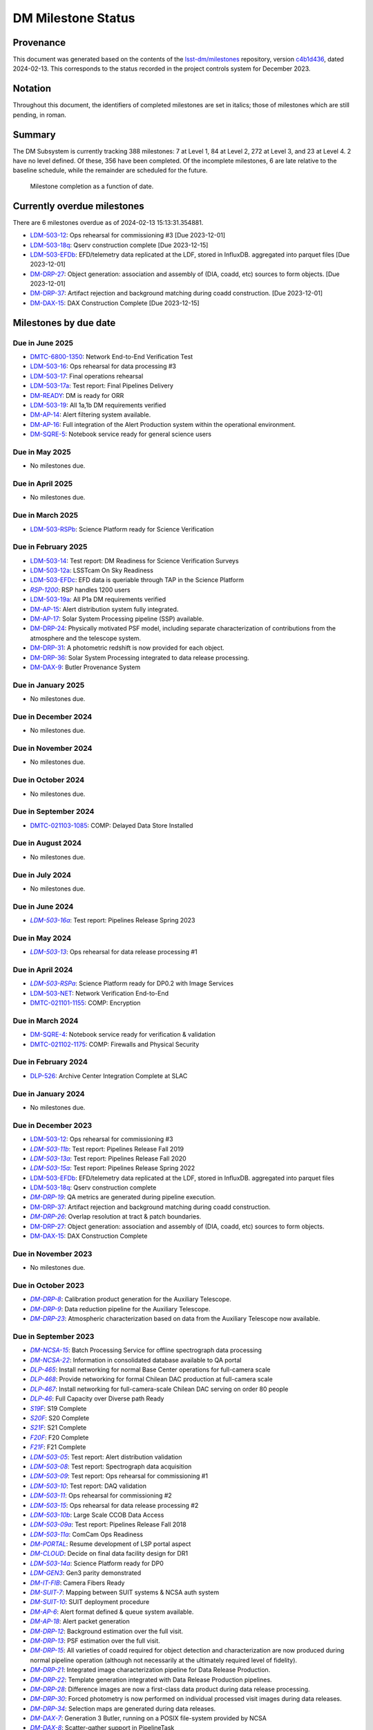 .. Auto-generated by bin/generate_dmtn.py on Tue Feb 13 15:13:31 2024 - DO NOT EDIT

###################
DM Milestone Status
###################

.. |LSST-1590| replace:: LSST-1590
.. |LSST-1630| replace:: *LSST-1630*
.. |LSST-1446| replace:: LSST-1446
.. |LSST-1440| replace:: *LSST-1440*
.. |LSST-1470| replace:: LSST-1470
.. |LSST-1640| replace:: *LSST-1640*
.. |LSST-1650| replace:: *LSST-1650*
.. |LSST-1520| replace:: LSST-1520
.. |LSST-1580| replace:: LSST-1580
.. |LSST-1540| replace:: LSST-1540
.. |LSST-1560| replace:: LSST-1560
.. |LSST-1519| replace:: LSST-1519
.. |LSST-1620| replace:: LSST-1620
.. |LSST-1610| replace:: *LSST-1610*
.. |SY5| replace:: SY5
.. |DM16| replace:: DM16
.. |CO7| replace:: CO7
.. |TS20| replace:: TS20
.. |CO6| replace:: CO6
.. |DM1| replace:: DM1
.. |DM2| replace:: DM2
.. |DM11| replace:: DM11
.. |SY6| replace:: SY6
.. |DM9| replace:: DM9
.. |CRYO00300_COM| replace:: *CRYO00300_COM*
.. |CRYO50500_COM| replace:: *CRYO50500_COM*
.. |CRYO92380_COM| replace:: *CRYO92380_COM*
.. |ITC00425_COM| replace:: *ITC00425_COM*
.. |ITC00400_COM| replace:: *ITC00400_COM*
.. |ITC00450_COM| replace:: *ITC00450_COM*
.. |ITC00335_COM| replace:: *ITC00335_COM*
.. |ITC00340_COM| replace:: *ITC00340_COM*
.. |ITC32440_COM| replace:: *ITC32440_COM*
.. |ITC32660_COM| replace:: *ITC32660_COM*
.. |ITC20349_COM| replace:: *ITC20349_COM*
.. |ITC20065_COM| replace:: *ITC20065_COM*
.. |ITC20060_COM| replace:: *ITC20060_COM*
.. |ITC20200_COM| replace:: ITC20200_COM
.. |ITC20400_COM| replace:: ITC20400_COM
.. |ITC19850_COM| replace:: *ITC19850_COM*
.. |ITC20149_COM| replace:: *ITC20149_COM*
.. |ITC-NR-100000| replace:: *ITC-NR-100000*
.. |ITC-NR-100030(54)| replace:: *ITC-NR-100030(54)*
.. |ITC-NR-100050(75)| replace:: *ITC-NR-100050(75)*
.. |ITC-NR-100090(97)| replace:: ITC-NR-100090(97)
.. |ITC-NR-10350| replace:: *ITC-NR-10350*
.. |ITC-NR-10200| replace:: *ITC-NR-10200*
.. |ITC-NR-10250| replace:: *ITC-NR-10250*
.. |ITC-NR-10300| replace:: *ITC-NR-10300*
.. |ITC-NR-10400| replace:: *ITC-NR-10400*
.. |ITC-NR-10500| replace:: *ITC-NR-10500*
.. |ITC-NR-10550(50)| replace:: *ITC-NR-10550(50)*
.. |ITC-NR-10450(64)| replace:: *ITC-NR-10450(64)*
.. |ITC-NR-13950(109)| replace:: ITC-NR-13950(109)
.. |ITC91205_COM| replace:: *ITC91205_COM*
.. |CCS000750_COM| replace:: *CCS000750_COM*
.. |CCS000760_COM| replace:: *CCS000760_COM*
.. |CCS000635_COM| replace:: *CCS000635_COM*
.. |CCS120600_COM| replace:: *CCS120600_COM*
.. |CCS122500_COM| replace:: *CCS122500_COM*
.. |CCS300130_COM| replace:: *CCS300130_COM*
.. |CCS320900_COM| replace:: *CCS320900_COM*
.. |CAMM8010| replace:: *CAMM8010*
.. |CAMM8020| replace:: *CAMM8020*
.. |CAMM8040| replace:: *CAMM8040*
.. |CAMM8050| replace:: *CAMM8050*
.. |CAMM8060| replace:: *CAMM8060*
.. |CAMM8070| replace:: *CAMM8070*
.. |CAMM8090| replace:: CAMM8090
.. |CAMM8130| replace:: *CAMM8130*
.. |CAMM8140| replace:: *CAMM8140*
.. |CAMM8150| replace:: *CAMM8150*
.. |CAMM8180| replace:: *CAMM8180*
.. |CAMM8190| replace:: *CAMM8190*
.. |CAMM8200| replace:: *CAMM8200*
.. |CAMM8210| replace:: *CAMM8210*
.. |CAMM8220| replace:: *CAMM8220*
.. |CAMM8225| replace:: *CAMM8225*
.. |CAMM8230| replace:: *CAMM8230*
.. |CAMM8240| replace:: *CAMM8240*
.. |CAMM8250| replace:: *CAMM8250*
.. |CAMM8255| replace:: *CAMM8255*
.. |CAMM8260| replace:: *CAMM8260*
.. |CAMM8270| replace:: *CAMM8270*
.. |CAMM8280| replace:: *CAMM8280*
.. |CAMM8290| replace:: *CAMM8290*
.. |CAMM8300| replace:: *CAMM8300*
.. |CAMM8310| replace:: *CAMM8310*
.. |CAMM8320| replace:: *CAMM8320*
.. |CAMM8330| replace:: *CAMM8330*
.. |CAMM8340| replace:: *CAMM8340*
.. |CAMM8350| replace:: *CAMM8350*
.. |CAMM8370| replace:: *CAMM8370*
.. |CAMM9010| replace:: *CAMM9010*
.. |CAMM9020| replace:: *CAMM9020*
.. |CAMM9030| replace:: *CAMM9030*
.. |CAMM9040| replace:: *CAMM9040*
.. |CAMM9050| replace:: *CAMM9050*
.. |CAMM9060| replace:: *CAMM9060*
.. |CAMM9070| replace:: *CAMM9070*
.. |CAMM9080| replace:: *CAMM9080*
.. |CAMM9090| replace:: *CAMM9090*
.. |CAMM9100| replace:: *CAMM9100*
.. |CAMM9110| replace:: *CAMM9110*
.. |CAMM9120| replace:: *CAMM9120*
.. |CAMM9130| replace:: *CAMM9130*
.. |CAMM9140| replace:: *CAMM9140*
.. |CAMM9150| replace:: *CAMM9150*
.. |CAMM9160| replace:: *CAMM9160*
.. |CAMM9170| replace:: *CAMM9170*
.. |CAMM9180| replace:: *CAMM9180*
.. |CAMM9190| replace:: *CAMM9190*
.. |CAMM9200| replace:: *CAMM9200*
.. |CAMM9210| replace:: *CAMM9210*
.. |CAMM9220| replace:: *CAMM9220*
.. |CAMM9230| replace:: *CAMM9230*
.. |CAMM9240| replace:: *CAMM9240*
.. |CAMM9250| replace:: *CAMM9250*
.. |CAMM9260| replace:: *CAMM9260*
.. |CAMM9270| replace:: *CAMM9270*
.. |CAMM9280| replace:: *CAMM9280*
.. |CAMM9290| replace:: *CAMM9290*
.. |CAMM9300| replace:: *CAMM9300*
.. |CAMM9310| replace:: *CAMM9310*
.. |CAMM9320| replace:: *CAMM9320*
.. |CAMM9330| replace:: *CAMM9330*
.. |CAMM9340| replace:: *CAMM9340*
.. |CAMM9350| replace:: *CAMM9350*
.. |CAMM9360| replace:: *CAMM9360*
.. |CAMM9370| replace:: *CAMM9370*
.. |CAMM9380| replace:: *CAMM9380*
.. |CAMM9390| replace:: *CAMM9390*
.. |CAMM9400| replace:: *CAMM9400*
.. |CAMM9410| replace:: *CAMM9410*
.. |CAMM9420| replace:: *CAMM9420*
.. |CAMM9430| replace:: *CAMM9430*
.. |CAMM9440| replace:: *CAMM9440*
.. |CAMM9450| replace:: *CAMM9450*
.. |CAMM9460| replace:: *CAMM9460*
.. |CAMM9470| replace:: *CAMM9470*
.. |CAMM9480| replace:: *CAMM9480*
.. |CAMM9520| replace:: *CAMM9520*
.. |CAMM9530| replace:: *CAMM9530*
.. |CAMM2270_COM| replace:: *CAMM2270_COM*
.. |CAMM2280_COM| replace:: CAMM2280_COM
.. |CAMM7144_COM| replace:: *CAMM7144_COM*
.. |CAMM7095_COM| replace:: *CAMM7095_COM*
.. |CAMM7075_COM| replace:: *CAMM7075_COM*
.. |CAMM6465_COM| replace:: *CAMM6465_COM*
.. |CAMM6150_COM| replace:: *CAMM6150_COM*
.. |CAMM8220_COM| replace:: *CAMM8220_COM*
.. |CAMM8260_COM| replace:: *CAMM8260_COM*
.. |CAMM8270_COM| replace:: *CAMM8270_COM*
.. |CAMM8160_COM| replace:: *CAMM8160_COM*
.. |CAMM8050_COM| replace:: *CAMM8050_COM*
.. |CAMM9710_COM| replace:: *CAMM9710_COM*
.. |CAMM9720_COM| replace:: *CAMM9720_COM*
.. |CAMM9730_COM| replace:: *CAMM9730_COM*
.. |DM-NCSA-27| replace:: *DM-NCSA-27*
.. |DM-NCSA-28| replace:: *DM-NCSA-28*
.. |DM-NCSA-1| replace:: *DM-NCSA-1*
.. |DM-NCSA-2| replace:: *DM-NCSA-2*
.. |DM-NCSA-3| replace:: *DM-NCSA-3*
.. |DM-NCSA-29| replace:: *DM-NCSA-29*
.. |DM-NCSA-4| replace:: *DM-NCSA-4*
.. |DM-NCSA-5| replace:: *DM-NCSA-5*
.. |DM-NCSA-6| replace:: *DM-NCSA-6*
.. |DM-NCSA-7| replace:: *DM-NCSA-7*
.. |DM-NCSA-9| replace:: *DM-NCSA-9*
.. |DM-NCSA-10| replace:: *DM-NCSA-10*
.. |DM-NCSA-11| replace:: *DM-NCSA-11*
.. |DM-NCSA-13| replace:: *DM-NCSA-13*
.. |DM-NCSA-14| replace:: *DM-NCSA-14*
.. |DM-NCSA-15| replace:: *DM-NCSA-15*
.. |DM-NCSA-16| replace:: *DM-NCSA-16*
.. |DM-NCSA-20| replace:: *DM-NCSA-20*
.. |DM-NCSA-21| replace:: *DM-NCSA-21*
.. |DM-NCSA-22| replace:: *DM-NCSA-22*
.. |DMTC-4500-0010| replace:: *DMTC-4500-0010*
.. |A6150| replace:: *A6150*
.. |DLP-864| replace:: *DLP-864*
.. |DLP-469| replace:: *DLP-469*
.. |DLP-356| replace:: *DLP-356*
.. |DLP-355| replace:: *DLP-355*
.. |DLP-358| replace:: *DLP-358*
.. |DLP-357| replace:: *DLP-357*
.. |DLP-847| replace:: *DLP-847*
.. |DLP-368| replace:: *DLP-368*
.. |DLP-366| replace:: *DLP-366*
.. |DLP-364| replace:: *DLP-364*
.. |DLP-361| replace:: *DLP-361*
.. |DLP-360| replace:: *DLP-360*
.. |DLP-359| replace:: *DLP-359*
.. |DLP-389| replace:: *DLP-389*
.. |DLP-850| replace:: *DLP-850*
.. |DLP-405| replace:: *DLP-405*
.. |DLP-404| replace:: *DLP-404*
.. |DLP-412| replace:: *DLP-412*
.. |DLP-411| replace:: *DLP-411*
.. |DLP-410| replace:: *DLP-410*
.. |DLP-415| replace:: *DLP-415*
.. |DLP-400| replace:: *DLP-400*
.. |DLP-422| replace:: *DLP-422*
.. |DLP-424| replace:: *DLP-424*
.. |DLP-423| replace:: *DLP-423*
.. |DLP-471| replace:: *DLP-471*
.. |DLP-431| replace:: *DLP-431*
.. |DLP-430| replace:: *DLP-430*
.. |DLP-459| replace:: *DLP-459*
.. |DLP-458| replace:: *DLP-458*
.. |DLP-457| replace:: *DLP-457*
.. |DLP-452| replace:: *DLP-452*
.. |DLP-451| replace:: *DLP-451*
.. |DLP-450| replace:: *DLP-450*
.. |DLP-449| replace:: *DLP-449*
.. |DLP-442| replace:: *DLP-442*
.. |DLP-441| replace:: *DLP-441*
.. |DLP-433| replace:: *DLP-433*
.. |A1300| replace:: *A1300*
.. |A2330| replace:: *A2330*
.. |A4369.9| replace:: *A4369.9*
.. |A4640| replace:: *A4640*
.. |A4670| replace:: *A4670*
.. |A4680| replace:: *A4680*
.. |A4750| replace:: *A4750*
.. |A4860| replace:: *A4860*
.. |A5090| replace:: *A5090*
.. |DM-NET-5| replace:: *DM-NET-5*
.. |DLP-465| replace:: *DLP-465*
.. |DLP-464| replace:: *DLP-464*
.. |DM-NET-2| replace:: *DM-NET-2*
.. |IT-725-M| replace:: *IT-725-M*
.. |IT-716-M| replace:: *IT-716-M*
.. |IT-718-M| replace:: *IT-718-M*
.. |IT-716-M2| replace:: *IT-716-M2*
.. |DLP-468| replace:: *DLP-468*
.. |DLP-467| replace:: *DLP-467*
.. |DLP-466| replace:: *DLP-466*
.. |DM-NET-1| replace:: *DM-NET-1*
.. |DM-NET-3| replace:: *DM-NET-3*
.. |DM-NET-4| replace:: *DM-NET-4*
.. |DLP-42| replace:: *DLP-42*
.. |DLP-43| replace:: *DLP-43*
.. |DLP-61| replace:: *DLP-61*
.. |DLP-44| replace:: *DLP-44*
.. |DLP-45| replace:: *DLP-45*
.. |DLP-46| replace:: *DLP-46*
.. |DMTC-8000-0760| replace:: *DMTC-8000-0760*
.. |DMTC-8000-0806| replace:: *DMTC-8000-0806*
.. |DMTC-8000-0818| replace:: *DMTC-8000-0818*
.. |DMTC-8000-0826| replace:: *DMTC-8000-0826*
.. |DMTC-8000-0836| replace:: *DMTC-8000-0836*
.. |DMTC-8000-0870| replace:: *DMTC-8000-0870*
.. |DMTC-8000-0910| replace:: *DMTC-8000-0910*
.. |DMTC-8000-0950| replace:: *DMTC-8000-0950*
.. |DMTC-8000-0990| replace:: *DMTC-8000-0990*
.. |DMTC-7400-2420| replace:: *DMTC-7400-2420*
.. |DMTC-7400-2510| replace:: *DMTC-7400-2510*
.. |DMTC-7400-2480| replace:: *DMTC-7400-2480*
.. |DMTC-7400-0815| replace:: *DMTC-7400-0815*
.. |DMTC-7400-2010| replace:: *DMTC-7400-2010*
.. |DMTC-7400-2050| replace:: *DMTC-7400-2050*
.. |DMTC-7400-2090| replace:: *DMTC-7400-2090*
.. |DMTC-7400-2130| replace:: *DMTC-7400-2130*
.. |DLP-41| replace:: *DLP-41*
.. |DLP-37| replace:: *DLP-37*
.. |DLP-40| replace:: *DLP-40*
.. |DMTC-7400-2170| replace:: *DMTC-7400-2170*
.. |DMTC-7400-2210| replace:: *DMTC-7400-2210*
.. |DMTC-7400-2250| replace:: *DMTC-7400-2250*
.. |DLP-65| replace:: *DLP-65*
.. |DLP-63| replace:: *DLP-63*
.. |DMTC-7400-2290| replace:: *DMTC-7400-2290*
.. |DMTC-7400-2330| replace:: *DMTC-7400-2330*
.. |DLP-36| replace:: *DLP-36*
.. |DMTC-8100-2010| replace:: *DMTC-8100-2010*
.. |DMTC-8100-2050| replace:: *DMTC-8100-2050*
.. |DMTC-8100-2090| replace:: *DMTC-8100-2090*
.. |DMTC-8100-2130| replace:: *DMTC-8100-2130*
.. |DMTC-8100-2170| replace:: *DMTC-8100-2170*
.. |DMTC-8100-2210| replace:: *DMTC-8100-2210*
.. |DMTC-8100-2112| replace:: *DMTC-8100-2112*
.. |DMTC-8100-2250| replace:: *DMTC-8100-2250*
.. |DMTC-8100-2290| replace:: *DMTC-8100-2290*
.. |DMTC-8100-2330| replace:: *DMTC-8100-2330*
.. |DMTC-8100-2370| replace:: *DMTC-8100-2370*
.. |DMTC-8100-2410| replace:: *DMTC-8100-2410*
.. |DMTC-8100-2450| replace:: *DMTC-8100-2450*
.. |DLP-33| replace:: *DLP-33*
.. |DMTC-8100-2490| replace:: *DMTC-8100-2490*
.. |DMTC-8100-2530| replace:: *DMTC-8100-2530*
.. |DMTC-8100-2474| replace:: *DMTC-8100-2474*
.. |DLP-70| replace:: *DLP-70*
.. |DLP-69| replace:: *DLP-69*
.. |DMTC-8200-0480| replace:: *DMTC-8200-0480*
.. |DMTC-8200-0510| replace:: *DMTC-8200-0510*
.. |DMTC-8200-0600| replace:: *DMTC-8200-0600*
.. |DM-NET-6| replace:: *DM-NET-6*
.. |DMTC-6800-1325| replace:: *DMTC-6800-1325*
.. |DMTC-6800-1350| replace:: DMTC-6800-1350
.. |DLP-528| replace:: *DLP-528*
.. |DLP-526| replace:: DLP-526
.. |DLP-533| replace:: *DLP-533*
.. |DLP-559| replace:: *DLP-559*
.. |DLP-541| replace:: *DLP-541*
.. |DLP-544| replace:: *DLP-544*
.. |DLP-552| replace:: *DLP-552*
.. |DLP-551| replace:: *DLP-551*
.. |DLP-558| replace:: *DLP-558*
.. |DLP-554| replace:: *DLP-554*
.. |DLP-556| replace:: *DLP-556*
.. |DLP-557| replace:: *DLP-557*
.. |DLP-538| replace:: *DLP-538*
.. |DLP-555| replace:: *DLP-555*
.. |DLP-566| replace:: *DLP-566*
.. |DLP-567| replace:: *DLP-567*
.. |DMTC-0000-0020| replace:: *DMTC-0000-0020*
.. |DMTC-0000-0030| replace:: *DMTC-0000-0030*
.. |DMTC-0000-3000| replace:: *DMTC-0000-3000*
.. |F17S| replace:: *F17S*
.. |F19S| replace:: *F19S*
.. |F18S| replace:: *F18S*
.. |F20S| replace:: *F20S*
.. |F21S| replace:: *F21S*
.. |S17S| replace:: *S17S*
.. |S19S| replace:: *S19S*
.. |S18S| replace:: *S18S*
.. |S20S| replace:: *S20S*
.. |S21S| replace:: *S21S*
.. |S22S| replace:: *S22S*
.. |S17F| replace:: *S17F*
.. |S19F| replace:: *S19F*
.. |S18F| replace:: *S18F*
.. |S20F| replace:: *S20F*
.. |S21F| replace:: *S21F*
.. |S22F| replace:: *S22F*
.. |F17F| replace:: *F17F*
.. |F19F| replace:: *F19F*
.. |F18F| replace:: *F18F*
.. |F20F| replace:: *F20F*
.. |F21F| replace:: *F21F*
.. |LDM-503-01| replace:: *LDM-503-01*
.. |LDM-503-02| replace:: *LDM-503-02*
.. |LDM-503-03| replace:: *LDM-503-03*
.. |LDM-503-04| replace:: *LDM-503-04*
.. |LDM-503-05| replace:: *LDM-503-05*
.. |LDM-503-06| replace:: *LDM-503-06*
.. |LDM-503-07| replace:: *LDM-503-07*
.. |LDM-503-08| replace:: *LDM-503-08*
.. |LDM-503-09| replace:: *LDM-503-09*
.. |LDM-503-10| replace:: *LDM-503-10*
.. |LDM-503-11| replace:: *LDM-503-11*
.. |LDM-503-12| replace:: LDM-503-12
.. |LDM-503-13| replace:: *LDM-503-13*
.. |LDM-503-14| replace:: LDM-503-14
.. |LDM-503-15| replace:: *LDM-503-15*
.. |LDM-503-16| replace:: LDM-503-16
.. |LDM-503-17| replace:: LDM-503-17
.. |LDM-503-04b| replace:: *LDM-503-04b*
.. |LDM-503-11b| replace:: *LDM-503-11b*
.. |LSST-1160| replace:: *LSST-1160*
.. |LSST-1190| replace:: *LSST-1190*
.. |LSST-1200| replace:: *LSST-1200*
.. |LSST-1220| replace:: *LSST-1220*
.. |DM-STAFF| replace:: *DM-STAFF*
.. |LDM-503-08b| replace:: *LDM-503-08b*
.. |LDM-503-10b| replace:: *LDM-503-10b*
.. |LDM-503-09a| replace:: *LDM-503-09a*
.. |LDM-503-13a| replace:: *LDM-503-13a*
.. |LDM-503-15a| replace:: *LDM-503-15a*
.. |LDM-503-17a| replace:: LDM-503-17a
.. |LDM-503-11a| replace:: *LDM-503-11a*
.. |LDM-503-12a| replace:: LDM-503-12a
.. |LDM-503-10a| replace:: *LDM-503-10a*
.. |DM-PORTAL| replace:: *DM-PORTAL*
.. |DM-CLOUD| replace:: *DM-CLOUD*
.. |LDM-503-14a| replace:: *LDM-503-14a*
.. |LDM-503-EFDa| replace:: *LDM-503-EFDa*
.. |LDM-503-EFDb| replace:: LDM-503-EFDb
.. |LDM-503-EFDc| replace:: LDM-503-EFDc
.. |LDM-GEN3| replace:: *LDM-GEN3*
.. |LDM-503-RSPa| replace:: *LDM-503-RSPa*
.. |LDM-503-RSPb| replace:: LDM-503-RSPb
.. |DM-IT-FIB| replace:: *DM-IT-FIB*
.. |LDM-503-16a| replace:: *LDM-503-16a*
.. |DLP-579| replace:: *DLP-579*
.. |DM-READY| replace:: DM-READY
.. |LDM-503-19| replace:: LDM-503-19
.. |LDM-503-18q| replace:: LDM-503-18q
.. |NET-neutral| replace:: *NET-neutral*
.. |LDM-503-NET| replace:: LDM-503-NET
.. |RSP-1200| replace:: *RSP-1200*
.. |LDM-503-19a| replace:: LDM-503-19a
.. |DM-SUIT-1| replace:: *DM-SUIT-1*
.. |DM-SUIT-2| replace:: *DM-SUIT-2*
.. |DM-SUIT-3| replace:: *DM-SUIT-3*
.. |DM-SUIT-4| replace:: *DM-SUIT-4*
.. |DM-SUIT-5| replace:: *DM-SUIT-5*
.. |DM-SUIT-7| replace:: *DM-SUIT-7*
.. |DM-SUIT-8| replace:: *DM-SUIT-8*
.. |DM-SUIT-10| replace:: *DM-SUIT-10*
.. |DLP-578| replace:: *DLP-578*
.. |DLP-256| replace:: *DLP-256*
.. |DLP-518| replace:: *DLP-518*
.. |DLP-872| replace:: *DLP-872*
.. |DLP-871| replace:: *DLP-871*
.. |DLP-574| replace:: *DLP-574*
.. |DLP-564| replace:: *DLP-564*
.. |DLP-521| replace:: *DLP-521*
.. |DLP-520| replace:: *DLP-520*
.. |DLP-519| replace:: *DLP-519*
.. |DLP-207| replace:: *DLP-207*
.. |DLP-205| replace:: *DLP-205*
.. |DLP-575| replace:: *DLP-575*
.. |DLP-222| replace:: *DLP-222*
.. |DLP-218| replace:: *DLP-218*
.. |DLP-216| replace:: *DLP-216*
.. |DLP-576| replace:: *DLP-576*
.. |DLP-577| replace:: *DLP-577*
.. |DM-AP-1| replace:: *DM-AP-1*
.. |DM-AP-2| replace:: *DM-AP-2*
.. |DM-AP-3| replace:: *DM-AP-3*
.. |DM-AP-4| replace:: *DM-AP-4*
.. |DM-AP-5| replace:: *DM-AP-5*
.. |DM-AP-6| replace:: *DM-AP-6*
.. |DM-AP-7| replace:: *DM-AP-7*
.. |DM-AP-8| replace:: *DM-AP-8*
.. |DM-AP-9| replace:: *DM-AP-9*
.. |DM-AP-10| replace:: *DM-AP-10*
.. |DM-AP-11| replace:: *DM-AP-11*
.. |DM-AP-12| replace:: *DM-AP-12*
.. |DM-AP-13| replace:: *DM-AP-13*
.. |DM-AP-14| replace:: DM-AP-14
.. |DM-AP-15| replace:: DM-AP-15
.. |DM-AP-16| replace:: DM-AP-16
.. |DM-AP-17| replace:: DM-AP-17
.. |DM-AP-18| replace:: *DM-AP-18*
.. |DLP-276| replace:: *DLP-276*
.. |DLP-275| replace:: *DLP-275*
.. |DLP-642| replace:: *DLP-642*
.. |DLP-639| replace:: *DLP-639*
.. |DLP-644| replace:: *DLP-644*
.. |DLP-638| replace:: *DLP-638*
.. |DM-DRP-1| replace:: *DM-DRP-1*
.. |DM-DRP-2| replace:: *DM-DRP-2*
.. |DM-DRP-3| replace:: *DM-DRP-3*
.. |DM-DRP-4| replace:: *DM-DRP-4*
.. |DM-DRP-5| replace:: *DM-DRP-5*
.. |DM-DRP-6| replace:: *DM-DRP-6*
.. |DM-DRP-7| replace:: *DM-DRP-7*
.. |DM-DRP-8| replace:: *DM-DRP-8*
.. |DM-DRP-9| replace:: *DM-DRP-9*
.. |DM-DRP-11| replace:: *DM-DRP-11*
.. |DM-DRP-12| replace:: *DM-DRP-12*
.. |DM-DRP-13| replace:: *DM-DRP-13*
.. |DM-DRP-14| replace:: *DM-DRP-14*
.. |DM-DRP-15| replace:: *DM-DRP-15*
.. |DM-DRP-16| replace:: *DM-DRP-16*
.. |DM-DRP-17| replace:: *DM-DRP-17*
.. |DM-DRP-18| replace:: *DM-DRP-18*
.. |DM-DRP-19| replace:: *DM-DRP-19*
.. |DM-DRP-37| replace:: DM-DRP-37
.. |DM-DRP-21| replace:: *DM-DRP-21*
.. |DM-DRP-22| replace:: *DM-DRP-22*
.. |DM-DRP-23| replace:: *DM-DRP-23*
.. |DM-DRP-26| replace:: *DM-DRP-26*
.. |DM-DRP-20| replace:: *DM-DRP-20*
.. |DM-DRP-24| replace:: DM-DRP-24
.. |DM-DRP-27| replace:: DM-DRP-27
.. |DM-DRP-28| replace:: *DM-DRP-28*
.. |DM-DRP-29| replace:: *DM-DRP-29*
.. |DM-DRP-30| replace:: *DM-DRP-30*
.. |DM-DRP-32| replace:: *DM-DRP-32*
.. |DM-DRP-34| replace:: *DM-DRP-34*
.. |DM-DRP-35| replace:: *DM-DRP-35*
.. |DM-DRP-31| replace:: DM-DRP-31
.. |DM-DRP-36| replace:: DM-DRP-36
.. |DM-DRP-38| replace:: *DM-DRP-38*
.. |DLP-486| replace:: *DLP-486*
.. |DLP-103| replace:: *DLP-103*
.. |DLP-101| replace:: *DLP-101*
.. |DLP-100| replace:: *DLP-100*
.. |DLP-736| replace:: *DLP-736*
.. |DLP-588| replace:: *DLP-588*
.. |DLP-288| replace:: *DLP-288*
.. |DLP-73| replace:: *DLP-73*
.. |DLP-694| replace:: *DLP-694*
.. |DLP-724| replace:: *DLP-724*
.. |DLP-716| replace:: *DLP-716*
.. |DLP-715| replace:: *DLP-715*
.. |DLP-700| replace:: *DLP-700*
.. |DLP-697| replace:: *DLP-697*
.. |DLP-696| replace:: *DLP-696*
.. |DLP-503| replace:: *DLP-503*
.. |DLP-502| replace:: *DLP-502*
.. |DLP-152| replace:: *DLP-152*
.. |DM-DAX-1| replace:: *DM-DAX-1*
.. |DM-DAX-2| replace:: *DM-DAX-2*
.. |DM-DAX-5| replace:: *DM-DAX-5*
.. |DM-DAX-6| replace:: *DM-DAX-6*
.. |DM-DAX-7| replace:: *DM-DAX-7*
.. |DM-DAX-11| replace:: *DM-DAX-11*
.. |DM-DAX-8| replace:: *DM-DAX-8*
.. |DM-DAX-9| replace:: DM-DAX-9
.. |DM-DAX-10| replace:: *DM-DAX-10*
.. |DM-DAX-12| replace:: *DM-DAX-12*
.. |DM-DAX-13| replace:: *DM-DAX-13*
.. |DM-DAX-14| replace:: *DM-DAX-14*
.. |DM-DAX-15| replace:: DM-DAX-15
.. |DLP-836| replace:: *DLP-836*
.. |DLP-25| replace:: *DLP-25*
.. |DLP-837| replace:: *DLP-837*
.. |DLP-835| replace:: *DLP-835*
.. |DLP-834| replace:: *DLP-834*
.. |DLP-818| replace:: *DLP-818*
.. |DLP-817| replace:: *DLP-817*
.. |DLP-805| replace:: *DLP-805*
.. |DLP-801| replace:: *DLP-801*
.. |DLP-649| replace:: *DLP-649*
.. |DLP-635| replace:: *DLP-635*
.. |DLP-473| replace:: *DLP-473*
.. |DLP-472| replace:: *DLP-472*
.. |DLP-802| replace:: *DLP-802*
.. |DLP-800| replace:: *DLP-800*
.. |DLP-725| replace:: *DLP-725*
.. |DLP-346| replace:: *DLP-346*
.. |DLP-345| replace:: *DLP-345*
.. |DLP-344| replace:: *DLP-344*
.. |DLP-342| replace:: *DLP-342*
.. |DLP-341| replace:: *DLP-341*
.. |DLP-340| replace:: *DLP-340*
.. |DLP-352| replace:: *DLP-352*
.. |DLP-351| replace:: *DLP-351*
.. |DLP-337| replace:: *DLP-337*
.. |DLP-334| replace:: *DLP-334*
.. |DM-SQRE-1| replace:: *DM-SQRE-1*
.. |DM-SQRE-2| replace:: *DM-SQRE-2*
.. |DM-SQRE-3| replace:: *DM-SQRE-3*
.. |DM-SQRE-4| replace:: DM-SQRE-4
.. |DM-SQRE-5| replace:: DM-SQRE-5
.. |DM-SQRE-6| replace:: *DM-SQRE-6*
.. |DM-SQRE-7| replace:: *DM-SQRE-7*
.. |A9440| replace:: *A9440*
.. |DMTC-021101-1155| replace:: DMTC-021101-1155
.. |DMTC-021102-1175| replace:: DMTC-021102-1175
.. |DMTC-021103-1085| replace:: DMTC-021103-1085
.. |COVID-PMO-1480| replace:: *COVID-PMO-1480*
.. |T&SC-2100-0280| replace:: *T&SC-2100-0280*
.. |T&SC-2100-0282| replace:: *T&SC-2100-0282*
.. |T&SC-2100-0283| replace:: *T&SC-2100-0283*
.. |T&SC-2100-2247| replace:: *T&SC-2100-2247*
.. |T&SC-2100-2252| replace:: *T&SC-2100-2252*
.. |T&SC-2100-2255| replace:: *T&SC-2100-2255*
.. |T&SC-2100-2303| replace:: *T&SC-2100-2303*
.. |T&SC-2100-0470| replace:: *T&SC-2100-0470*
.. |T&SC-6800-1463| replace:: *T&SC-6800-1463*
.. |T&SC-6799-0000| replace:: *T&SC-6799-0000*
.. |T&SC-6800-2335| replace:: *T&SC-6800-2335*
.. |T&SC-6800-0042| replace:: *T&SC-6800-0042*
.. |T&SC-6800-2325| replace:: *T&SC-6800-2325*
.. |T&SC-6800-2155| replace:: *T&SC-6800-2155*
.. |T&SC-6800-0080| replace:: *T&SC-6800-0080*
.. |T&SC-6800-0083| replace:: *T&SC-6800-0083*
.. |T&SC-6800-0086| replace:: *T&SC-6800-0086*
.. |T&SC-6800-0089| replace:: *T&SC-6800-0089*
.. |T&SC-6800-1125| replace:: *T&SC-6800-1125*
.. |T&SC-6800-4190| replace:: *T&SC-6800-4190*
.. |T&SC-5000-0100| replace:: *T&SC-5000-0100*
.. |T&SC-5000-0800| replace:: *T&SC-5000-0800*
.. |T&SC-5000-0235| replace:: *T&SC-5000-0235*
.. |T&SC-5000-0242| replace:: *T&SC-5000-0242*
.. |T&SC-5000-0244| replace:: *T&SC-5000-0244*
.. |T&SC-5000-0238| replace:: *T&SC-5000-0238*
.. |T&SC-4900-0300| replace:: *T&SC-4900-0300*
.. |T&SC-4900-0600| replace:: *T&SC-4900-0600*
.. |T&SC-5200-0200| replace:: *T&SC-5200-0200*
.. |T&SC-5300-0100| replace:: *T&SC-5300-0100*
.. |T&SC-5300-1060| replace:: *T&SC-5300-1060*
.. |T&SC-5300-1120| replace:: *T&SC-5300-1120*
.. |T&SC-5200-1180| replace:: *T&SC-5200-1180*
.. |T&SC-4700-0400| replace:: *T&SC-4700-0400*
.. |T&SC-5100-0200| replace:: *T&SC-5100-0200*
.. |T&SC-5100-0800| replace:: *T&SC-5100-0800*
.. |T&SC-5100-0205| replace:: *T&SC-5100-0205*
.. |T&SC-5100-2710| replace:: *T&SC-5100-2710*
.. |T&SC-5100-3910| replace:: *T&SC-5100-3910*
.. |T&SC-5100-5610| replace:: *T&SC-5100-5610*
.. |T&SC-5100-7310| replace:: *T&SC-5100-7310*
.. |T&SC-5100-9310| replace:: *T&SC-5100-9310*
.. |T&SC-6400-0300| replace:: *T&SC-6400-0300*
.. |T&SC-6400-0475| replace:: *T&SC-6400-0475*
.. |T&SC-6400-0580| replace:: *T&SC-6400-0580*
.. |T&SC-6400-0490| replace:: *T&SC-6400-0490*
.. |T&SC-6400-0909| replace:: *T&SC-6400-0909*
.. |T&SC-6500-2700| replace:: *T&SC-6500-2700*
.. |T&SC-6500-3300| replace:: *T&SC-6500-3300*
.. |T&SC-6500-5750| replace:: *T&SC-6500-5750*
.. |T&SC-6500-8100| replace:: *T&SC-6500-8100*
.. |T&SC-6500-9000| replace:: *T&SC-6500-9000*
.. |T&SC-4140203-1710| replace:: *T&SC-4140203-1710*
.. |T&SC-1404-0300| replace:: *T&SC-1404-0300*
.. |T&SC-1404-0400| replace:: *T&SC-1404-0400*
.. |T&SC-1404-0100| replace:: *T&SC-1404-0100*
.. |T&SC-1404-0500| replace:: *T&SC-1404-0500*
.. |T&SC-1404-1000| replace:: T&SC-1404-1000
.. |T&SC-1404-0600| replace:: *T&SC-1404-0600*
.. |T&SC-8300-0200| replace:: *T&SC-8300-0200*
.. |T&SC-1404-1100| replace:: T&SC-1404-1100
.. |T&SC-1404-0800| replace:: T&SC-1404-0800
.. |T&SC-1404-0750| replace:: T&SC-1404-0750
.. |T&SC-1404-0200| replace:: *T&SC-1404-0200*
.. |T&SC-1404-0410| replace:: *T&SC-1404-0410*
.. |TMANew1| replace:: *TMANew1*
.. |TMANew2| replace:: *TMANew2*
.. |M1M3-New-1000| replace:: M1M3-New-1000
.. |CamArrive-1000| replace:: CamArrive-1000
.. |CamArrive-1010| replace:: CamArrive-1010
.. |T&SC-1404-0700| replace:: *T&SC-1404-0700*
.. |New1| replace:: *New1*
.. |New2| replace:: *New2*
.. |New7| replace:: *New7*
.. |New15| replace:: New15
.. |New22| replace:: *New22*
.. |M1M3TMANew16| replace:: M1M3TMANew16
.. |T&SC-0402-2930| replace:: *T&SC-0402-2930*
.. |T&SC-140403-1300| replace:: *T&SC-140403-1300*
.. |CAMRotNew4| replace:: *CAMRotNew4*
.. |CAMRotNew9| replace:: *CAMRotNew9*
.. |IOTANew4| replace:: *IOTANew4*
.. |IOTANew9| replace:: *IOTANew9*
.. |IOTANew11| replace:: *IOTANew11*
.. |IOTANew13| replace:: *IOTANew13*
.. |IOTANew17| replace:: *IOTANew17*
.. |T&SC-1404-1230| replace:: T&SC-1404-1230
.. |T&SC-1404-1250| replace:: T&SC-1404-1250
.. |T&SC-140412-9010| replace:: T&SC-140412-9010
.. |CSAComCamNew2| replace:: *CSAComCamNew2*
.. |CSAComCamNew3| replace:: *CSAComCamNew3*
.. |CSAComCamNew4| replace:: *CSAComCamNew4*
.. |CSAComCamNew18| replace:: *CSAComCamNew18*
.. |T&SC-5800-1100| replace:: *T&SC-5800-1100*
.. |T&SC-7700-1440| replace:: *T&SC-7700-1440*
.. |TSS-SV1300| replace:: *TSS-SV1300*
.. |TSS-SV1310| replace:: *TSS-SV1310*
.. |TSS-SV1320| replace:: *TSS-SV1320*
.. |TSS-SV1370| replace:: *TSS-SV1370*
.. |TSS-SV1380| replace:: *TSS-SV1380*
.. |TSS-SV1390| replace:: *TSS-SV1390*
.. |TSS-SV1400| replace:: *TSS-SV1400*
.. |TSS-SV1420| replace:: *TSS-SV1420*
.. |TSS-SV1430| replace:: *TSS-SV1430*
.. |TSS-SV1460| replace:: *TSS-SV1460*
.. |TSS-SV1520| replace:: *TSS-SV1520*
.. |TSS-SV1530| replace:: *TSS-SV1530*
.. |TSSPP-138| replace:: *TSSPP-138*
.. |TSSPP-132| replace:: *TSSPP-132*
.. |TSSPP-131| replace:: *TSSPP-131*
.. |TSSPP-174| replace:: *TSSPP-174*
.. |TSS-SV1590| replace:: *TSS-SV1590*
.. |TSS-SV1610| replace:: *TSS-SV1610*
.. |TSS-SV1660| replace:: *TSS-SV1660*
.. |TSS-SV1670| replace:: *TSS-SV1670*
.. |TSS-SV1680| replace:: *TSS-SV1680*
.. |TSS-SV1710| replace:: *TSS-SV1710*
.. |TSS-SV1730| replace:: *TSS-SV1730*
.. |TSS-2036| replace:: *TSS-2036*
.. |TSSPP-191| replace:: *TSSPP-191*
.. |TSS-SV1750| replace:: *TSS-SV1750*
.. |TSS-SV1800| replace:: *TSS-SV1800*
.. |TSS-SV1810| replace:: *TSS-SV1810*
.. |TSS-SV1900| replace:: *TSS-SV1900*
.. |TSS-SV1960| replace:: *TSS-SV1960*
.. |TSS-SV1970| replace:: *TSS-SV1970*
.. |TSS-SV1980| replace:: *TSS-SV1980*
.. |TSS-SV1990| replace:: *TSS-SV1990*
.. |TSS-SV2020| replace:: *TSS-SV2020*
.. |TSS-SV2050| replace:: *TSS-SV2050*
.. |TSS-2044| replace:: *TSS-2044*
.. |TSS-2045| replace:: *TSS-2045*
.. |TSSPP-196| replace:: *TSSPP-196*
.. |TSS-SV2070| replace:: *TSS-SV2070*
.. |TSS-SV2270| replace:: *TSS-SV2270*
.. |TSS-SV2280| replace:: *TSS-SV2280*
.. |TSS-SV2290| replace:: *TSS-SV2290*
.. |TSS-SV2300| replace:: *TSS-SV2300*
.. |TSS-SV2350| replace:: *TSS-SV2350*
.. |TSS-2048| replace:: *TSS-2048*
.. |T&SC-3900-0950| replace:: *T&SC-3900-0950*
.. |T&SC-3900-0900| replace:: *T&SC-3900-0900*
.. |T&SC-3900-0400| replace:: *T&SC-3900-0400*
.. |T&SC-3900-0600| replace:: *T&SC-3900-0600*
.. |T&SC-3900-0500| replace:: *T&SC-3900-0500*
.. |T&SC-3900-0935| replace:: *T&SC-3900-0935*
.. |T&SC-3900-3530| replace:: *T&SC-3900-3530*
.. |T&SC-4600-0050| replace:: *T&SC-4600-0050*
.. |T&SC-4600-1500| replace:: *T&SC-4600-1500*
.. |T&SC-4600-0055| replace:: *T&SC-4600-0055*
.. |T&SC-3700-0200| replace:: *T&SC-3700-0200*
.. |T&SC-3700-1200| replace:: *T&SC-3700-1200*
.. |T&SC-3800-0100| replace:: *T&SC-3800-0100*
.. |T&SC-3800-0900| replace:: *T&SC-3800-0900*
.. |T&SC-3800-0150| replace:: *T&SC-3800-0150*
.. |T&SC-3900-1000| replace:: *T&SC-3900-1000*
.. |T&SC-3900-1030| replace:: *T&SC-3900-1030*
.. |T&SC-3900-1060| replace:: *T&SC-3900-1060*
.. |T&SC-3000-1000| replace:: T&SC-3000-1000
.. |T&SC-3000-1700| replace:: T&SC-3000-1700
.. |T&SC-3000-2600| replace:: T&SC-3000-2600
.. |T&SC-3000-3700| replace:: T&SC-3000-3700
.. |T&SC-2800-0500| replace:: *T&SC-2800-0500*
.. |T&SC-2900-0600| replace:: *T&SC-2900-0600*
.. |T&SC-2900-1050| replace:: *T&SC-2900-1050*
.. |T&SC-2910-1550| replace:: *T&SC-2910-1550*
.. |T&SC-2910-1700| replace:: *T&SC-2910-1700*
.. |T&SC-2910-1900| replace:: *T&SC-2910-1900*
.. |T&SC-2911-0010| replace:: *T&SC-2911-0010*
.. |T&SC-2911-0190| replace:: *T&SC-2911-0190*
.. |T&SC-2910-1705| replace:: *T&SC-2910-1705*
.. |T&SC-2911-1000| replace:: *T&SC-2911-1000*
.. |T&SC-2911-1120| replace:: *T&SC-2911-1120*
.. |T&SC-2911-1130| replace:: *T&SC-2911-1130*
.. |T&SC-2911-1410| replace:: *T&SC-2911-1410*
.. |T&SC-2911-1780| replace:: *T&SC-2911-1780*
.. |A9300a10| replace:: A9300a10
.. |A9300a20| replace:: A9300a20
.. |T&SC-5400-1300| replace:: *T&SC-5400-1300*
.. |T&SC-5400-1500| replace:: *T&SC-5400-1500*
.. |A2370| replace:: *A2370*
.. |A1570| replace:: *A1570*
.. |A2270| replace:: *A2270*
.. |A5200| replace:: *A5200*
.. |A5220| replace:: *A5220*
.. |T&SC-5400-5700| replace:: T&SC-5400-5700
.. |T&SC-5400-5600| replace:: T&SC-5400-5600
.. |A9290| replace:: A9290
.. |A9360| replace:: A9360
.. |A9370| replace:: A9370
.. |T&SC-5400-6300| replace:: T&SC-5400-6300
.. |A9410| replace:: A9410
.. |A9390a| replace:: A9390a
.. |A9300a| replace:: A9300a
.. |A9300a30| replace:: A9300a30
.. |T&SC-5400-0003| replace:: *T&SC-5400-0003*
.. |T&SC-5400-0004| replace:: *T&SC-5400-0004*
.. |T&SC-5400-0005| replace:: *T&SC-5400-0005*
.. |T&SC-5400-0006| replace:: *T&SC-5400-0006*
.. |T&SC-5400-0007| replace:: *T&SC-5400-0007*
.. |T&SC-5400-0008| replace:: *T&SC-5400-0008*
.. |T&SC-5400-0009| replace:: *T&SC-5400-0009*
.. |T&SC-5400-0010| replace:: *T&SC-5400-0010*
.. |T&SC-5400-0011| replace:: *T&SC-5400-0011*
.. |T&SC-5400-0012| replace:: *T&SC-5400-0012*
.. |T&SC-5400-0013| replace:: *T&SC-5400-0013*
.. |T&SC-5400-0014| replace:: *T&SC-5400-0014*
.. |T&SC-5400-0015| replace:: *T&SC-5400-0015*
.. |T&SC-5400-0016| replace:: *T&SC-5400-0016*
.. |T&SC-5400-0017| replace:: *T&SC-5400-0017*
.. |T&SC-5400-0022| replace:: *T&SC-5400-0022*
.. |T&SC-5400-0032| replace:: *T&SC-5400-0032*
.. |T&SC-5400-0033| replace:: *T&SC-5400-0033*
.. |T&SC-5400-0034| replace:: *T&SC-5400-0034*
.. |T&SC-5400-0037| replace:: *T&SC-5400-0037*
.. |T&SC-5400-0047| replace:: *T&SC-5400-0047*
.. |T&SC-5400-0048| replace:: *T&SC-5400-0048*
.. |T&SC-5400-0054| replace:: *T&SC-5400-0054*
.. |T&SC-5400-0058| replace:: *T&SC-5400-0058*
.. |T&SC-5400-0066| replace:: *T&SC-5400-0066*
.. |T&SC-5400-0071| replace:: *T&SC-5400-0071*
.. |T&SC-5400-0078| replace:: *T&SC-5400-0078*
.. |T&SC-5400-0089| replace:: *T&SC-5400-0089*
.. |T&SC-5400-0103| replace:: *T&SC-5400-0103*
.. |T&SC-5400-0109| replace:: *T&SC-5400-0109*
.. |T&SC-5400-0111| replace:: *T&SC-5400-0111*
.. |T&SC-5300-0300| replace:: *T&SC-5300-0300*
.. |T&SC-5300-0800| replace:: T&SC-5300-0800
.. |T&SC-5300-1000| replace:: T&SC-5300-1000
.. |T&SC-5300-0210| replace:: *T&SC-5300-0210*
.. |T&SC-0100-0500| replace:: *T&SC-0100-0500*
.. |T&SC-0600-0200| replace:: *T&SC-0600-0200*
.. |T&SC-1100-0200| replace:: *T&SC-1100-0200*
.. |T&SC-0400-0500| replace:: *T&SC-0400-0500*
.. |T&SC-0100-0550| replace:: *T&SC-0100-0550*
.. |T&SC-0100-0515| replace:: *T&SC-0100-0515*
.. |T&SC-0400-0525| replace:: *T&SC-0400-0525*
.. |T&SC-0400-0300| replace:: *T&SC-0400-0300*
.. |T&SC-0400-0600| replace:: *T&SC-0400-0600*
.. |T&SC-5900-1500| replace:: T&SC-5900-1500
.. |T&SC-0100-0100| replace:: *T&SC-0100-0100*
.. |T&SC-0100-0200| replace:: *T&SC-0100-0200*
.. |T&SC-0100-0300| replace:: *T&SC-0100-0300*
.. |T&SC-0100-0700| replace:: *T&SC-0100-0700*
.. |T&SC-0100-0400| replace:: *T&SC-0100-0400*
.. |T&SC-0100-0600| replace:: *T&SC-0100-0600*
.. |T&SC-1100-0100| replace:: *T&SC-1100-0100*
.. |T&SC-1100-1000| replace:: *T&SC-1100-1000*
.. |T&SC-1100-1100| replace:: *T&SC-1100-1100*
.. |T&SC-7900-1300| replace:: *T&SC-7900-1300*
.. |T&SC-7900-1700| replace:: *T&SC-7900-1700*
.. |T&SC-0100-0050| replace:: *T&SC-0100-0050*
.. |T&SC-0400-0350| replace:: *T&SC-0400-0350*
.. |T&SC-1150-0600| replace:: *T&SC-1150-0600*
.. |T&SC-5900-0300| replace:: *T&SC-5900-0300*
.. |T&SC-5900-0800| replace:: *T&SC-5900-0800*
.. |T&SC-1100-0400| replace:: T&SC-1100-0400
.. |T&SC-5900-0700| replace:: *T&SC-5900-0700*
.. |T&SC-5900-1350| replace:: *T&SC-5900-1350*
.. |T&SC-0600-0100| replace:: *T&SC-0600-0100*
.. |T&SC-0400-0550| replace:: T&SC-0400-0550
.. |T&SC-1100-0300| replace:: T&SC-1100-0300
.. |T&SC-1150-0420| replace:: *T&SC-1150-0420*
.. |T&SC-1150-0500| replace:: *T&SC-1150-0500*
.. |T&SC-0400-0700| replace:: *T&SC-0400-0700*
.. |T&SC-5900-0400| replace:: *T&SC-5900-0400*
.. |T&SC-0100-0525| replace:: *T&SC-0100-0525*
.. |T&SC-7900-2310| replace:: *T&SC-7900-2310*
.. |T&SC-7900-2315| replace:: *T&SC-7900-2315*
.. |T&SC-7900-2325| replace:: *T&SC-7900-2325*
.. |T&SC-7900-2430| replace:: *T&SC-7900-2430*
.. |T&SC-0600-0150| replace:: *T&SC-0600-0150*
.. |T&SC-1100-0150| replace:: *T&SC-1100-0150*
.. |T&SC-0400-0420| replace:: *T&SC-0400-0420*
.. |T&SC-0400-0800| replace:: *T&SC-0400-0800*
.. |T&SC-0400-0900| replace:: *T&SC-0400-0900*
.. |T&SC-0400-1000| replace:: *T&SC-0400-1000*
.. |T&SC-0400-1100| replace:: *T&SC-0400-1100*
.. |T&SC-0400-1200| replace:: *T&SC-0400-1200*
.. |T&SC-0400-1300| replace:: *T&SC-0400-1300*
.. |T&SC-0400-1400| replace:: *T&SC-0400-1400*
.. |T&SC-0400-1500| replace:: T&SC-0400-1500
.. |T&SC-0400-1600| replace:: *T&SC-0400-1600*
.. |T&SC-0400-1700| replace:: *T&SC-0400-1700*
.. |T&SC-0400-0925| replace:: *T&SC-0400-0925*
.. |T&SC-0400-0950| replace:: T&SC-0400-0950
.. |TSSPP-57| replace:: *TSSPP-57*
.. |T&SC-0400-1710| replace:: *T&SC-0400-1710*
.. |T&SC-0400-1720| replace:: *T&SC-0400-1720*
.. |T&SC-1100-0205| replace:: *T&SC-1100-0205*
.. |DM-19380| replace:: *DM-19380*
.. |DM-19379| replace:: *DM-19379*
.. |DM-19365| replace:: *DM-19365*
.. |DM-19381| replace:: *DM-19381*
.. |DM-19369| replace:: *DM-19369*
.. |DM-19368| replace:: *DM-19368*
.. |DM-19396| replace:: *DM-19396*
.. |DM-19394| replace:: *DM-19394*
.. |DM-19378| replace:: *DM-19378*
.. |T&SC-0400-1730| replace:: *T&SC-0400-1730*
.. |T&SC-7700-1415| replace:: *T&SC-7700-1415*
.. |T&SC-7700-1430| replace:: *T&SC-7700-1430*
.. |TSS-SV1050| replace:: *TSS-SV1050*
.. |T&SC-7200-0400| replace:: *T&SC-7200-0400*
.. |TSS-SV1150| replace:: *TSS-SV1150*
.. |TSS-SV1000| replace:: *TSS-SV1000*
.. |TSS-SV1080| replace:: *TSS-SV1080*
.. |TSS-SV1090| replace:: *TSS-SV1090*
.. |TSS-2026| replace:: *TSS-2026*
.. |TSS-SV1240| replace:: *TSS-SV1240*
.. |TSS-SV1250| replace:: *TSS-SV1250*
.. |T&SC-1202-1510| replace:: *T&SC-1202-1510*
.. |T&SC-1202-1570| replace:: *T&SC-1202-1570*
.. |T&SC-1202-1615| replace:: *T&SC-1202-1615*
.. |T&SC-2600-0950| replace:: *T&SC-2600-0950*
.. |T&SC-2600-1130| replace:: *T&SC-2600-1130*
.. |T&SC-2600-1340| replace:: *T&SC-2600-1340*
.. |T&SC-2600-1410| replace:: *T&SC-2600-1410*
.. |T&SC-2600-1545| replace:: *T&SC-2600-1545*
.. |T&SC-1208-3000-05| replace:: *T&SC-1208-3000-05*
.. |T&SC-1208-3000-06| replace:: *T&SC-1208-3000-06*
.. |T&SC-1208-3000-07| replace:: *T&SC-1208-3000-07*
.. |T&SC-1208-3000-08| replace:: *T&SC-1208-3000-08*
.. |T&SC-1208-3000-09| replace:: *T&SC-1208-3000-09*
.. |T&SC-1208-3000-10| replace:: *T&SC-1208-3000-10*
.. |T&SC-1208-3000-11| replace:: *T&SC-1208-3000-11*
.. |T&SC-1208-3000-12| replace:: *T&SC-1208-3000-12*
.. |T&SC-1208-3000-13| replace:: *T&SC-1208-3000-13*
.. |T&SC-1208-3000-14| replace:: *T&SC-1208-3000-14*
.. |T&SC-1208-3000-15| replace:: *T&SC-1208-3000-15*
.. |T&SC-1208-3000-16| replace:: *T&SC-1208-3000-16*
.. |T&SC-1208-3000-17| replace:: *T&SC-1208-3000-17*
.. |T&SC-1208-3000-18| replace:: *T&SC-1208-3000-18*
.. |T&SC-1208-3000-21| replace:: T&SC-1208-3000-21
.. |T&SC-1208-3000-22| replace:: *T&SC-1208-3000-22*
.. |T&SC-1208-3000-01| replace:: *T&SC-1208-3000-01*
.. |T&SC-1208-3000-02| replace:: *T&SC-1208-3000-02*
.. |T&SC-1208-3000-03| replace:: *T&SC-1208-3000-03*
.. |T&SC-1208-3000-04| replace:: *T&SC-1208-3000-04*
.. |T&SC-1208-3000-23| replace:: *T&SC-1208-3000-23*
.. |T&SC-1208-3000-24| replace:: T&SC-1208-3000-24
.. |T&SC-1208-3100-12| replace:: *T&SC-1208-3100-12*
.. |T&SC-1208-101000| replace:: T&SC-1208-101000
.. |T&SC-1216-7090| replace:: *T&SC-1216-7090*
.. |T&SC-1216-7165| replace:: *T&SC-1216-7165*
.. |T&SC-5210-0010| replace:: *T&SC-5210-0010*
.. |SUMMIT-2822| replace:: SUMMIT-2822
.. |T&SC-5210-0220| replace:: *T&SC-5210-0220*
.. |T&SC-5210-0400| replace:: *T&SC-5210-0400*
.. |T&SC-5210-0500| replace:: *T&SC-5210-0500*
.. |T&SC-5210-0300| replace:: *T&SC-5210-0300*
.. |T&SC-3910-0000| replace:: *T&SC-3910-0000*
.. |T&SC-3910-0090| replace:: *T&SC-3910-0090*
.. |T&SC-3910-1050| replace:: *T&SC-3910-1050*
.. |T&SC-5700-0900| replace:: *T&SC-5700-0900*
.. |T&SC-5700-0600| replace:: *T&SC-5700-0600*
.. |T&SC-5700-0400| replace:: *T&SC-5700-0400*
.. |T&SC-5700-1300| replace:: *T&SC-5700-1300*
.. |T&SC-5700-0200| replace:: *T&SC-5700-0200*
.. |T&SC-5700-0075| replace:: *T&SC-5700-0075*
.. |T&SC-5700-0090| replace:: *T&SC-5700-0090*
.. |T&SC-5700-0100| replace:: *T&SC-5700-0100*
.. |T&SC-5700-0750| replace:: *T&SC-5700-0750*
.. |T&SC-5700-1500| replace:: *T&SC-5700-1500*
.. |T&SC-5600-5112| replace:: *T&SC-5600-5112*
.. |T&SC-5600-5570| replace:: *T&SC-5600-5570*
.. |T&SC-5600-5645| replace:: *T&SC-5600-5645*
.. |T&SC-5600-5660| replace:: *T&SC-5600-5660*
.. |T&SC-5600-5090| replace:: *T&SC-5600-5090*
.. |T&SC-5600-5630| replace:: *T&SC-5600-5630*
.. |T&SC-5600-0200| replace:: *T&SC-5600-0200*
.. |T&SC-5600-0600| replace:: *T&SC-5600-0600*
.. |T&SC-5600-5000| replace:: *T&SC-5600-5000*
.. |T&SC-5600-5060| replace:: *T&SC-5600-5060*
.. |T&SC-5600-6220| replace:: *T&SC-5600-6220*
.. |T&SC-5600-6250| replace:: *T&SC-5600-6250*
.. |T&SC-5600-6280| replace:: *T&SC-5600-6280*
.. |T&SC-5600-6310| replace:: *T&SC-5600-6310*
.. |T&SC-5600-6000| replace:: *T&SC-5600-6000*
.. |T&SC-5600-6190| replace:: *T&SC-5600-6190*
.. |T&SC-5600-6030| replace:: *T&SC-5600-6030*
.. |T&SC-5600-6060| replace:: *T&SC-5600-6060*
.. |T&SC-5600-6160| replace:: *T&SC-5600-6160*
.. |T&SC-5600-6090| replace:: *T&SC-5600-6090*
.. |T&SC-5600-6130| replace:: *T&SC-5600-6130*
.. |T&SC-5600-7000| replace:: *T&SC-5600-7000*
.. |T&SC-5600-7040| replace:: *T&SC-5600-7040*
.. |T&SC-5600-7070| replace:: *T&SC-5600-7070*
.. |T&SC-5600-7200| replace:: *T&SC-5600-7200*
.. |T&SC-5600-7240| replace:: *T&SC-5600-7240*
.. |T&SC-5600-7115| replace:: *T&SC-5600-7115*
.. |T&SC-5600-8320| replace:: *T&SC-5600-8320*
.. |T&SC-5600-8360| replace:: *T&SC-5600-8360*
.. |T&SC-5600-8450| replace:: *T&SC-5600-8450*
.. |7_SIA_004| replace:: *7_SIA_004*
.. |7_SIA_003| replace:: *7_SIA_003*
.. |7_SIA_005| replace:: *7_SIA_005*
.. |7_SIA_006| replace:: *7_SIA_006*
.. |7_SIA_007| replace:: *7_SIA_007*
.. |7_SIA_008| replace:: *7_SIA_008*
.. |7_SIA_010A| replace:: *7_SIA_010A*
.. |7_SIA_180| replace:: *7_SIA_180*
.. |T&SC-5600-8380| replace:: *T&SC-5600-8380*
.. |T&SC-5600-8420| replace:: *T&SC-5600-8420*
.. |T&SC-5600-9000| replace:: *T&SC-5600-9000*
.. |T&SC-5600-9090| replace:: *T&SC-5600-9090*
.. |T&SC-5600-9380| replace:: *T&SC-5600-9380*
.. |T&SC-5600-9375| replace:: *T&SC-5600-9375*
.. |T&SC-5600-9390| replace:: *T&SC-5600-9390*
.. |T&SC-5600-9405| replace:: *T&SC-5600-9405*
.. |T&SC-5600-9255| replace:: *T&SC-5600-9255*
.. |T&SC-5600-9383| replace:: *T&SC-5600-9383*
.. |T&SC-5600-9479| replace:: *T&SC-5600-9479*
.. |T&SC-5600-9469| replace:: *T&SC-5600-9469*
.. |T&SC-5600-9471| replace:: *T&SC-5600-9471*
.. |T&SC-5600-9499| replace:: *T&SC-5600-9499*
.. |T&SC-5600-9445| replace:: *T&SC-5600-9445*
.. |T&SC-5500-0300| replace:: *T&SC-5500-0300*
.. |T&SC-5500-0600| replace:: *T&SC-5500-0600*
.. |T&SC-5500-1200| replace:: *T&SC-5500-1200*
.. |T&SC-5500-0700| replace:: *T&SC-5500-0700*
.. |T&SC-5500-0800| replace:: *T&SC-5500-0800*
.. |T&SC-1700-0500| replace:: *T&SC-1700-0500*
.. |T&SC-1300-0175| replace:: *T&SC-1300-0175*
.. |T&SC-1700-0440| replace:: *T&SC-1700-0440*
.. |T&SC-1700-0630| replace:: *T&SC-1700-0630*
.. |T&SC-1700-730| replace:: *T&SC-1700-730*
.. |T&SC-1700-735| replace:: *T&SC-1700-735*
.. |T&SC-1700-760| replace:: *T&SC-1700-760*
.. |T&SC-1700-0510| replace:: *T&SC-1700-0510*
.. |T&SC-1950-0080| replace:: *T&SC-1950-0080*
.. |T&SC-1950-0100| replace:: *T&SC-1950-0100*
.. |T&SC-1950-0200| replace:: *T&SC-1950-0200*
.. |T&SC-1900-1240| replace:: *T&SC-1900-1240*
.. |T&SC-0300-0900| replace:: *T&SC-0300-0900*
.. |T&SC-0401-1045| replace:: *T&SC-0401-1045*
.. |T&SC-0401-1000| replace:: *T&SC-0401-1000*
.. |T&SC-0401-1005| replace:: *T&SC-0401-1005*
.. |T&SC-0401-1160| replace:: *T&SC-0401-1160*
.. |T&SC-0401-1270| replace:: *T&SC-0401-1270*
.. |T&SC-0401-1300| replace:: *T&SC-0401-1300*
.. |T&SC-0401-1330| replace:: *T&SC-0401-1330*
.. |T&SC-0401-1380| replace:: *T&SC-0401-1380*
.. |T&SC-0401-1390| replace:: *T&SC-0401-1390*
.. |T&SC-0401-1580| replace:: *T&SC-0401-1580*
.. |T&SC-0401-2040| replace:: *T&SC-0401-2040*
.. |T&SC-0401-2070| replace:: *T&SC-0401-2070*
.. |T&SC-0900-0970| replace:: *T&SC-0900-0970*
.. |T&SC-0900-0150| replace:: *T&SC-0900-0150*
.. |T&SC-0900-1080| replace:: *T&SC-0900-1080*
.. |T&SC-0900-0160| replace:: *T&SC-0900-0160*
.. |T&SC-0900-1180| replace:: *T&SC-0900-1180*
.. |T&SC-0900-1280| replace:: *T&SC-0900-1280*
.. |T&SC-0900-1380| replace:: *T&SC-0900-1380*
.. |T&SC-0900-1480| replace:: *T&SC-0900-1480*
.. |T&SC-0900-1580| replace:: *T&SC-0900-1580*
.. |T&SC-0900-1680| replace:: *T&SC-0900-1680*
.. |T&SC-0900-1780| replace:: *T&SC-0900-1780*
.. |T&SC-0900-1880| replace:: *T&SC-0900-1880*
.. |T&SC-0900-1980| replace:: *T&SC-0900-1980*
.. |T&SC-0900-2080| replace:: *T&SC-0900-2080*
.. |T&SC-0900-2180| replace:: *T&SC-0900-2180*
.. |T&SC-0900-2280| replace:: *T&SC-0900-2280*
.. |T&SC-0900-2380| replace:: *T&SC-0900-2380*
.. |T&SC-0900-2480| replace:: *T&SC-0900-2480*
.. |T&SC-0900-2580| replace:: *T&SC-0900-2580*
.. |T&SC-0900-2680| replace:: *T&SC-0900-2680*
.. |T&SC-0900-2780| replace:: *T&SC-0900-2780*
.. |T&SC-0900-2880| replace:: *T&SC-0900-2880*
.. |T&SC-0900-2980| replace:: *T&SC-0900-2980*
.. |T&SC-0900-5190| replace:: *T&SC-0900-5190*
.. |T&SC-0900-3180| replace:: *T&SC-0900-3180*
.. |T&SC-0900-5290| replace:: *T&SC-0900-5290*
.. |T&SC-0900-3380| replace:: *T&SC-0900-3380*
.. |T&SC-0900-5240| replace:: *T&SC-0900-5240*
.. |T&SC-0900-5250| replace:: *T&SC-0900-5250*
.. |T&SC-0900-5220| replace:: *T&SC-0900-5220*
.. |T&SC-0900-5260| replace:: *T&SC-0900-5260*
.. |T&SC-0900-5360| replace:: *T&SC-0900-5360*
.. |T&SC-0900-5300| replace:: *T&SC-0900-5300*
.. |T&SC-0900-5320| replace:: *T&SC-0900-5320*
.. |T&SC-0900-5340| replace:: *T&SC-0900-5340*
.. |T&SC-0900-5380| replace:: *T&SC-0900-5380*
.. |T&SC-0900-5400| replace:: *T&SC-0900-5400*
.. |T&SC-0900-5410| replace:: *T&SC-0900-5410*
.. |T&SC-0900-5440| replace:: *T&SC-0900-5440*
.. |T&SC-0900-5460| replace:: *T&SC-0900-5460*
.. |T&SC-0900-1060| replace:: *T&SC-0900-1060*
.. |T&SC-0900-5470| replace:: *T&SC-0900-5470*
.. |T&SC-1000-1000| replace:: *T&SC-1000-1000*
.. |T&SC-1501-0000| replace:: *T&SC-1501-0000*
.. |T&SC-1501-1000| replace:: *T&SC-1501-1000*
.. |DM-27540| replace:: *DM-27540*
.. |DM-27542| replace:: DM-27542
.. |DM-27543| replace:: *DM-27543*
.. |DM-27551| replace:: DM-27551
.. |DM-27552| replace:: *DM-27552*
.. |DM-27553| replace:: *DM-27553*
.. |DM-27554| replace:: DM-27554
.. |DM-27563| replace:: *DM-27563*
.. |DM-27564| replace:: *DM-27564*
.. |DM-27565| replace:: *DM-27565*
.. |DM-27566| replace:: *DM-27566*
.. |DM-27567| replace:: DM-27567
.. |DM-27568| replace:: DM-27568
.. |DM-27581| replace:: DM-27581
.. |DM-27582| replace:: *DM-27582*
.. |DM-27583| replace:: *DM-27583*
.. |DM-27723| replace:: *DM-27723*
.. |DM-27724| replace:: *DM-27724*
.. |DM-27725| replace:: *DM-27725*
.. |DM-27726| replace:: *DM-27726*
.. |DM-27727| replace:: DM-27727
.. |DM-27728| replace:: *DM-27728*
.. |DM-27729| replace:: *DM-27729*
.. |DM-27730| replace:: *DM-27730*
.. |DM-27731| replace:: DM-27731
.. |DM-27732| replace:: *DM-27732*
.. |DM-27733| replace:: *DM-27733*
.. |DM-27734| replace:: *DM-27734*
.. |DM-27735| replace:: DM-27735
.. |DM-35988| replace:: DM-35988
.. |DM-27579| replace:: *DM-27579*
.. |DM-27580| replace:: DM-27580
.. |DM-27736| replace:: DM-27736
.. |DM-27737| replace:: *DM-27737*
.. |DM-27741| replace:: DM-27741
.. |DM-27738| replace:: *DM-27738*
.. |DM-27739| replace:: *DM-27739*
.. |DM-27740| replace:: *DM-27740*
.. |DM-27742| replace:: *DM-27742*
.. |DM-27743| replace:: DM-27743
.. |DM-27744| replace:: *DM-27744*
.. |LSST4820| replace:: *LSST4820*
.. |DM-19395| replace:: DM-19395
.. |DM-27745| replace:: *DM-27745*
.. |DM-27746| replace:: *DM-27746*
.. |DM-27747| replace:: DM-27747
.. |DM-27748| replace:: DM-27748
.. |DM-27749| replace:: DM-27749
.. |DM-29745| replace:: *DM-29745*
.. |DM-29746| replace:: DM-29746
.. |DM-29747| replace:: DM-29747
.. |DM-29748| replace:: DM-29748
.. |DM-35987| replace:: DM-35987
.. |DM-35989| replace:: DM-35989
.. |T&SC-41510| replace:: *T&SC-41510*
.. |COMC-2330| replace:: *COMC-2330*
.. |COMC-2310| replace:: *COMC-2310*
.. |COMC-1110| replace:: *COMC-1110*
.. |COMC-1205| replace:: *COMC-1205*
.. |COMC-0005| replace:: COMC-0005
.. |COMC-0021| replace:: *COMC-0021*
.. |COMC-0028| replace:: *COMC-0028*
.. |COMC-0030| replace:: *COMC-0030*
.. |COMC-0130| replace:: COMC-0130
.. |COMC-0364| replace:: *COMC-0364*
.. |COMC-0564| replace:: *COMC-0564*
.. |COMC-0864| replace:: *COMC-0864*
.. |COMC-0964| replace:: *COMC-0964*
.. |COMC-1064| replace:: *COMC-1064*
.. |COMC-1164| replace:: *COMC-1164*
.. |COMC-1564| replace:: *COMC-1564*
.. |COMC-1664| replace:: COMC-1664
.. |COMC-2264| replace:: COMC-2264
.. |COMC-2464| replace:: *COMC-2464*
.. |COMC-2864| replace:: *COMC-2864*
.. |A5860| replace:: *A5860*
.. |SITCOM-124| replace:: SITCOM-124
.. |COMC-0120| replace:: COMC-0120
.. |COMC-0020| replace:: COMC-0020
.. |COMC-0010| replace:: COMC-0010
.. |COMC-1464| replace:: *COMC-1464*
.. |COMC-0140| replace:: COMC-0140
.. |COMC-0240| replace:: COMC-0240
.. |COMC-2164| replace:: COMC-2164
.. |COMC-2364| replace:: *COMC-2364*
.. |COMC-0620-0500| replace:: *COMC-0620-0500*
.. |COMC-0620-0300| replace:: *COMC-0620-0300*
.. |COMC-0620-0400| replace:: *COMC-0620-0400*
.. |COMC-0620-0100| replace:: *COMC-0620-0100*
.. |COMC-0620-0700| replace:: *COMC-0620-0700*
.. |COMC-0620-0600| replace:: *COMC-0620-0600*
.. |COMC-0620-0200| replace:: *COMC-0620-0200*
.. |COMC-0620-0800| replace:: *COMC-0620-0800*
.. |COMC-0620-0900| replace:: *COMC-0620-0900*
.. |COMC-0620-2000| replace:: *COMC-0620-2000*
.. |COMC-0620-2150| replace:: COMC-0620-2150
.. |COMC-0620-3000| replace:: *COMC-0620-3000*
.. |COMC-0620-3400| replace:: *COMC-0620-3400*
.. |COMC-0620-3700| replace:: *COMC-0620-3700*
.. |COMC-0620-4100| replace:: *COMC-0620-4100*
.. |COMC-0620-4400| replace:: *COMC-0620-4400*
.. |NCSA-000| replace:: *NCSA-000*
.. |SIM-M1| replace:: *SIM-M1*
.. |SIM-M2| replace:: *SIM-M2*
.. |COMC-06020200-0500| replace:: *COMC-06020200-0500*
.. |COMC-06020200-0700| replace:: *COMC-06020200-0700*
.. |COMC-06020200-0800| replace:: *COMC-06020200-0800*
.. |COMC-06020200-1100| replace:: *COMC-06020200-1100*
.. |COMC-06020201-3100| replace:: *COMC-06020201-3100*
.. |COMC-06020201-3180| replace:: *COMC-06020201-3180*
.. |COMC-06020201-2200| replace:: *COMC-06020201-2200*
.. |COMC-06020201-1200| replace:: *COMC-06020201-1200*
.. |COMC-06020201-1000| replace:: *COMC-06020201-1000*
.. |SUMMIT-2965| replace:: *SUMMIT-2965*
.. |SUMMIT-2976| replace:: SUMMIT-2976
.. |SUMMIT-2975| replace:: SUMMIT-2975
.. |COMC-060202-50200| replace:: *COMC-060202-50200*
.. |COMC-060202-50450| replace:: *COMC-060202-50450*
.. |COMC-060202-50750| replace:: *COMC-060202-50750*
.. |COMC-NR-700000(023)| replace:: COMC-NR-700000(023)
.. |COMC-NR-700500(066)| replace:: COMC-NR-700500(066)
.. |COMC-NR-701100(110)| replace:: COMC-NR-701100(110)
.. |COMC-NR-701600(111)| replace:: COMC-NR-701600(111)
.. |COMC-NR-720000(075)| replace:: COMC-NR-720000(075)
.. |COMC-NR-720100(082)| replace:: COMC-NR-720100(082)
.. |COMC-NR-720200(87)| replace:: COMC-NR-720200(87)
.. |COMC-NR-700600(100)| replace:: COMC-NR-700600(100)
.. |COMC-NR-606050(99)| replace:: COMC-NR-606050(99)
.. |COMC-NR-606290(12)| replace:: *COMC-NR-606290(12)*
.. |COMC-NR-606530(30)| replace:: COMC-NR-606530(30)
.. |COMC-NR-606560(36)| replace:: COMC-NR-606560(36)
.. |COMC-NR-606590(45)| replace:: COMC-NR-606590(45)
.. |COMC-NR-606620(58)| replace:: COMC-NR-606620(58)
.. |COMC-NR-606650(65)| replace:: COMC-NR-606650(65)
.. |COMC-060200-10000| replace:: *COMC-060200-10000*
.. |COMC-060200-10300| replace:: COMC-060200-10300
.. |COMC-060200-10500| replace:: COMC-060200-10500
.. |COMC-060200-10210| replace:: COMC-060200-10210
.. |COMC-0464| replace:: *COMC-0464*
.. |COMC-060200-20750| replace:: *COMC-060200-20750*
.. |COMC-060200-20050| replace:: *COMC-060200-20050*
.. |COMC-060200-20500| replace:: *COMC-060200-20500*
.. |COMC-060200-20400| replace:: *COMC-060200-20400*
.. |COMC-060200-20200| replace:: *COMC-060200-20200*
.. |COMC-060200-20100| replace:: *COMC-060200-20100*
.. |COMC-060200-20300| replace:: *COMC-060200-20300*
.. |COMC-060200-20010| replace:: *COMC-060200-20010*
.. |COMC-060200-20020| replace:: *COMC-060200-20020*
.. |COMC-060200-20030| replace:: *COMC-060200-20030*
.. |COMC-060200-20700| replace:: COMC-060200-20700
.. |COMC-060200-20920| replace:: *COMC-060200-20920*
.. |COMC-060200-20970| replace:: COMC-060200-20970
.. |COMC-060200-20510| replace:: *COMC-060200-20510*
.. |COMC-060200-20000| replace:: *COMC-060200-20000*
.. |COMC-060200-20025| replace:: *COMC-060200-20025*
.. |COMC-060200-20710| replace:: *COMC-060200-20710*
.. |COMC-060200-20760| replace:: *COMC-060200-20760*
.. |COMC-060200-20930| replace:: COMC-060200-20930
.. |COMC-060200-20960| replace:: COMC-060200-20960
.. |COMC-060200-20965| replace:: COMC-060200-20965
.. |COMC-060200-20520| replace:: *COMC-060200-20520*
.. |COMC-060200-20770| replace:: COMC-060200-20770
.. |COMC-060200-20780| replace:: *COMC-060200-20780*
.. |COMC-060200-20505| replace:: *COMC-060200-20505*
.. |COMC-060200-20810| replace:: *COMC-060200-20810*
.. |COMC-060202-21110| replace:: *COMC-060202-21110*
.. |SITCOM-91| replace:: *SITCOM-91*
.. |SITCOM-90| replace:: *SITCOM-90*
.. |SITCOM-129| replace:: SITCOM-129
.. |SITCOM-92| replace:: *SITCOM-92*
.. |SITCOM-127| replace:: *SITCOM-127*
.. |SITCOM-119| replace:: SITCOM-119
.. |SITCOM-117| replace:: SITCOM-117
.. |SITCOM-101| replace:: SITCOM-101
.. |SITCOM-111| replace:: SITCOM-111
.. |SITCOM-110| replace:: SITCOM-110
.. |SITCOM-109| replace:: SITCOM-109
.. |SITCOM-108| replace:: SITCOM-108
.. |SITCOM-106| replace:: *SITCOM-106*
.. |SITCOM-104| replace:: SITCOM-104
.. |SITCOM-103| replace:: *SITCOM-103*
.. |SITCOM-102| replace:: SITCOM-102
.. |SITCOM-100| replace:: *SITCOM-100*
.. |SITCOM-99| replace:: SITCOM-99
.. |SITCOM-98| replace:: *SITCOM-98*
.. |SITCOM-97| replace:: SITCOM-97
.. |SITCOM-96| replace:: SITCOM-96
.. |SITCOM-95| replace:: SITCOM-95
.. |SITCOM-94| replace:: *SITCOM-94*
.. |SITCOM-93| replace:: SITCOM-93
.. |SITCOM-89| replace:: *SITCOM-89*
.. |SITCOM-88| replace:: *SITCOM-88*
.. |COMC-060200-20800| replace:: COMC-060200-20800
.. |COMC-0620-1100| replace:: COMC-0620-1100
.. |COMC-0620-6500| replace:: COMC-0620-6500
.. |COMC-0620-0020| replace:: *COMC-0620-0020*
.. |COMC-0620-9000| replace:: COMC-0620-9000
.. |COMC-0620-2050| replace:: *COMC-0620-2050*
.. |COMC-0620-2065| replace:: COMC-0620-2065
.. |COMC-0620-2240| replace:: *COMC-0620-2240*
.. |COMC-0620-0540| replace:: *COMC-0620-0540*
.. |COMC-0620-0340| replace:: *COMC-0620-0340*
.. |COMC-0620-0440| replace:: *COMC-0620-0440*
.. |COMC-0620-6300| replace:: COMC-0620-6300
.. |COMC-0620-0740| replace:: *COMC-0620-0740*
.. |COMC-0620-0640| replace:: *COMC-0620-0640*
.. |COMC-0620-0240| replace:: *COMC-0620-0240*
.. |COMC-0620-0840| replace:: *COMC-0620-0840*
.. |COMC-0620-0940| replace:: COMC-0620-0940
.. |COMC-0620-2040| replace:: *COMC-0620-2040*
.. |COMC-0620-2080| replace:: COMC-0620-2080
.. |COMC-0620-2090| replace:: COMC-0620-2090
.. |COMC-0620-2070| replace:: *COMC-0620-2070*
.. |COMC-0620-3200| replace:: *COMC-0620-3200*
.. |COMC-0620-3300| replace:: *COMC-0620-3300*
.. |COMC-0620-3600| replace:: *COMC-0620-3600*
.. |COMC-0620-3900| replace:: *COMC-0620-3900*
.. |COMC-0620-4000| replace:: *COMC-0620-4000*
.. |COMC-0620-4300| replace:: *COMC-0620-4300*
.. |COMC-0620-4600| replace:: *COMC-0620-4600*
.. |COMC-0620-4700| replace:: *COMC-0620-4700*
.. |SUMMIT-2983| replace:: *SUMMIT-2983*
.. |SUMMIT-2990| replace:: SUMMIT-2990
.. |SITCOM-120| replace:: SITCOM-120
.. |SITCOM-118| replace:: *SITCOM-118*
.. |SUMMIT-3023| replace:: SUMMIT-3023
.. |SUMMIT-3008| replace:: *SUMMIT-3008*
.. |SUMMIT-2992| replace:: *SUMMIT-2992*
.. |SUMMIT-2994| replace:: *SUMMIT-2994*
.. |SUMMIT-2993| replace:: *SUMMIT-2993*
.. |SUMMIT-3009| replace:: *SUMMIT-3009*
.. |SUMMIT-3013| replace:: *SUMMIT-3013*
.. |SUMMIT-3010| replace:: *SUMMIT-3010*
.. |COMC-060203-30008| replace:: *COMC-060203-30008*
.. |COMC-060203-30018| replace:: *COMC-060203-30018*
.. |COMC-060203-30028| replace:: *COMC-060203-30028*
.. |SUMMIT-2955-500| replace:: *SUMMIT-2955-500*
.. |SITCOM-105| replace:: SITCOM-105
.. |SITCOM-116| replace:: SITCOM-116
.. |SUMMIT-Oct24-150| replace:: SUMMIT-Oct24-150
.. |SUMMIT-Oct24-160| replace:: SUMMIT-Oct24-160
.. |SUMMIT-Oct24-170| replace:: SUMMIT-Oct24-170
.. |SUMMIT-Oct24-180| replace:: SUMMIT-Oct24-180
.. |SITCOM-114| replace:: SITCOM-114
.. |SITCOM-112| replace:: *SITCOM-112*
.. |SUMMIT-3056| replace:: SUMMIT-3056
.. |SUMMIT-3055| replace:: SUMMIT-3055
.. |SITCOM-125| replace:: SITCOM-125
.. |SUMMIT-3082| replace:: SUMMIT-3082
.. |SUMMIT-3077| replace:: SUMMIT-3077
.. |SITCOM-126| replace:: SITCOM-126
.. |SITCOM-123| replace:: SITCOM-123
.. |SITCOM-XXX| replace:: SITCOM-XXX
.. |SITCOM-122| replace:: SITCOM-122
.. |SITCOM-121| replace:: SITCOM-121
.. |COMC-060204-1000| replace:: COMC-060204-1000
.. |New1110| replace:: New1110
.. |New1135| replace:: New1135
.. |New1165| replace:: New1165
.. |COMC-0642-9999| replace:: COMC-0642-9999
.. |COMC-0653-1000| replace:: COMC-0653-1000
.. |COMC-0654-1000| replace:: COMC-0654-1000
.. |COMC-0654-1070| replace:: COMC-0654-1070
.. |COMC-0654-0430| replace:: COMC-0654-0430
.. |SITCOM-130| replace:: SITCOM-130
.. |EPOC-1083| replace:: *EPOC-1083*
.. |EPOC-1087| replace:: *EPOC-1087*
.. |EPOC-1089| replace:: *EPOC-1089*
.. |EPO-M1| replace:: *EPO-M1*
.. |Wait-001| replace:: *Wait-001*
.. |EPO-M2| replace:: *EPO-M2*
.. |EPO-M5| replace:: EPO-M5
.. |EPO-M3| replace:: *EPO-M3*
.. |EPO-M4| replace:: *EPO-M4*
.. |EPO-M4b| replace:: *EPO-M4b*
.. |EPO-2119| replace:: *EPO-2119*
.. |EPO-M6| replace:: *EPO-M6*
.. |EPO-2103| replace:: *EPO-2103*
.. |EPO-2107| replace:: *EPO-2107*
.. |EPO-2109| replace:: *EPO-2109*
.. |EPO-2163| replace:: *EPO-2163*
.. |EPO-2164| replace:: *EPO-2164*
.. |EPO-2158| replace:: *EPO-2158*
.. |EPOC1000| replace:: *EPOC1000*
.. |EPOC280| replace:: *EPOC280*
.. |EPOC285| replace:: *EPOC285*
.. |EPOC301| replace:: *EPOC301*
.. |EPOC300| replace:: *EPOC300*
.. |EPOC302| replace:: *EPOC302*
.. |EPOC303| replace:: *EPOC303*
.. |EPOC304| replace:: *EPOC304*
.. |COMC-3000| replace:: COMC-3000
.. |COMC-3010| replace:: COMC-3010
.. |COMC-3020| replace:: COMC-3020
.. |COMC-3030| replace:: COMC-3030
.. |COMC-3040| replace:: COMC-3040
.. |COMC-3050| replace:: COMC-3050
.. |COMC-3060| replace:: COMC-3060
.. |COMC-3070| replace:: COMC-3070
.. |COMC-3080| replace:: COMC-3080
.. |COMC-3090| replace:: COMC-3090
.. |COMC-3100| replace:: COMC-3100
.. |COMC-3110| replace:: COMC-3110
.. |COMC-3120| replace:: COMC-3120
.. |COMC-3130| replace:: COMC-3130
.. |COMC-3140| replace:: COMC-3140
.. |COMC-3150| replace:: COMC-3150
.. |COMC-3160| replace:: COMC-3160
.. |COMC-3170| replace:: COMC-3170
.. |COMC-3180| replace:: COMC-3180
.. |COMC-3190| replace:: COMC-3190
.. |COMC-3200| replace:: COMC-3200
.. |COMC-3210| replace:: COMC-3210
.. |COMC-3220| replace:: COMC-3220
.. |COMC-3230| replace:: COMC-3230
.. |COMC-3240| replace:: COMC-3240
.. |COMC-3250| replace:: COMC-3250
.. |COMC-3260| replace:: COMC-3260
.. |COMC-3270| replace:: COMC-3270
.. |COMC-3280| replace:: COMC-3280
.. |COMC-3290| replace:: COMC-3290
.. |COMC-3300| replace:: COMC-3300
.. |COMC-3310| replace:: COMC-3310
.. |COMC-3320| replace:: COMC-3320

Provenance
==========

This document was generated based on the contents of the `lsst-dm/milestones <https://github.com/lsst-dm/milestones>`_ repository, version `c4b1d436 <https://github.com/lsst-dm/milestones/commit/c4b1d4368250dec47a24210155cf95d3f85c108d>`_, dated 2024-02-13.
This corresponds to the status recorded in the project controls system for December 2023.

Notation
========

Throughout this document, the identifiers of completed milestones are set in italics; those of milestones which are still pending, in roman.

Summary
=======

The DM Subsystem is currently tracking 388 milestones: 7 at Level 1, 84 at Level 2, 272 at Level 3, and 23 at Level 4.
2 have no level defined.
Of these, 356 have been completed.
Of the incomplete milestones, 6 are late relative to the baseline schedule, while the remainder are scheduled for the future.

.. figure:: _static/burndown.png

   Milestone completion as a function of date.


Currently overdue milestones
============================

There are 6 milestones overdue as of 2024-02-13 15:13:31.354881.

- `LDM-503-12`_: Ops rehearsal for commissioning #3 [Due 2023-12-01]

- `LDM-503-18q`_: Qserv construction complete [Due 2023-12-15]

- `LDM-503-EFDb`_: EFD/telemetry data replicated at the LDF, stored in InfluxDB. aggregated into parquet files [Due 2023-12-01]

- `DM-DRP-27`_: Object generation: association and assembly of (DIA, coadd, etc) sources to form objects. [Due 2023-12-01]

- `DM-DRP-37`_: Artifact rejection and background matching during coadd construction. [Due 2023-12-01]

- `DM-DAX-15`_: DAX Construction Complete [Due 2023-12-15]

Milestones by due date
======================

Due in June 2025
----------------

- |DMTC-6800-1350|_: Network End-to-End Verification Test

- |LDM-503-16|_: Ops rehearsal for data processing #3

- |LDM-503-17|_: Final operations rehearsal

- |LDM-503-17a|_: Test report: Final Pipelines Delivery

- |DM-READY|_: DM is ready for ORR

- |LDM-503-19|_: All 1a,1b DM requirements verified

- |DM-AP-14|_: Alert filtering system available.

- |DM-AP-16|_: Full integration of the Alert Production system within the operational environment.

- |DM-SQRE-5|_: Notebook service ready for general science users

Due in May 2025
---------------

- No milestones due.

Due in April 2025
-----------------

- No milestones due.

Due in March 2025
-----------------

- |LDM-503-RSPb|_: Science Platform ready for Science Verification

Due in February 2025
--------------------

- |LDM-503-14|_: Test report: DM Readiness for Science Verification Surveys

- |LDM-503-12a|_: LSSTcam On Sky Readiness

- |LDM-503-EFDc|_: EFD data is queriable through TAP in the Science Platform

- |RSP-1200|_: RSP handles 1200 users

- |LDM-503-19a|_: All P1a DM requirements verified

- |DM-AP-15|_: Alert distribution system fully integrated.

- |DM-AP-17|_: Solar System Processing pipeline (SSP) available.

- |DM-DRP-24|_: Physically motivated PSF model, including separate characterization of contributions from the atmosphere and the telescope system.

- |DM-DRP-31|_: A photometric redshift is now provided for each object.

- |DM-DRP-36|_: Solar System Processing integrated to data release processing.

- |DM-DAX-9|_: Butler Provenance System

Due in January 2025
-------------------

- No milestones due.

Due in December 2024
--------------------

- No milestones due.

Due in November 2024
--------------------

- No milestones due.

Due in October 2024
-------------------

- No milestones due.

Due in September 2024
---------------------

- |DMTC-021103-1085|_: COMP: Delayed Data Store Installed

Due in August 2024
------------------

- No milestones due.

Due in July 2024
----------------

- No milestones due.

Due in June 2024
----------------

- |LDM-503-16a|_: Test report: Pipelines Release Spring 2023

Due in May 2024
---------------

- |LDM-503-13|_: Ops rehearsal for data release processing #1

Due in April 2024
-----------------

- |LDM-503-RSPa|_: Science Platform ready for DP0.2 with Image Services

- |LDM-503-NET|_: Network Verification End-to-End

- |DMTC-021101-1155|_: COMP: Encryption

Due in March 2024
-----------------

- |DM-SQRE-4|_: Notebook service ready for verification & validation

- |DMTC-021102-1175|_: COMP: Firewalls and Physical Security

Due in February 2024
--------------------

- |DLP-526|_: Archive Center Integration Complete at SLAC

Due in January 2024
-------------------

- No milestones due.

Due in December 2023
--------------------

- |LDM-503-12|_: Ops rehearsal for commissioning #3

- |LDM-503-11b|_: Test report: Pipelines Release Fall 2019

- |LDM-503-13a|_: Test report: Pipelines Release Fall 2020

- |LDM-503-15a|_: Test report: Pipelines Release Spring 2022

- |LDM-503-EFDb|_: EFD/telemetry data replicated at the LDF, stored in InfluxDB. aggregated into parquet files

- |LDM-503-18q|_: Qserv construction complete

- |DM-DRP-19|_: QA metrics are generated during pipeline execution.

- |DM-DRP-37|_: Artifact rejection and background matching during coadd construction.

- |DM-DRP-26|_: Overlap resolution at tract & patch boundaries.

- |DM-DRP-27|_: Object generation: association and assembly of (DIA, coadd, etc) sources to form objects.

- |DM-DAX-15|_: DAX Construction Complete

Due in November 2023
--------------------

- No milestones due.

Due in October 2023
-------------------

- |DM-DRP-8|_: Calibration product generation for the Auxiliary Telescope.

- |DM-DRP-9|_: Data reduction pipeline for the Auxiliary Telescope.

- |DM-DRP-23|_: Atmospheric characterization based on data from the Auxiliary Telescope now available.

Due in September 2023
---------------------

- |DM-NCSA-15|_: Batch Processing Service for offline spectrograph data processing

- |DM-NCSA-22|_: Information in consolidated database available to QA portal

- |DLP-465|_: Install networking for normal Base Center operations for full-camera scale

- |DLP-468|_: Provide networking for formal Chilean DAC production at full-camera scale

- |DLP-467|_: Install networking for full-camera-scale Chilean DAC serving on order 80 people

- |DLP-46|_: Full Capacity over Diverse path Ready

- |S19F|_: S19 Complete

- |S20F|_: S20 Complete

- |S21F|_: S21 Complete

- |F20F|_: F20 Complete

- |F21F|_: F21 Complete

- |LDM-503-05|_: Test report: Alert distribution validation

- |LDM-503-08|_: Test report: Spectrograph data acquisition

- |LDM-503-09|_: Test report: Ops rehearsal for commissioning #1

- |LDM-503-10|_: Test report: DAQ validation

- |LDM-503-11|_: Ops rehearsal for commissioning #2

- |LDM-503-15|_: Ops rehearsal for data release processing #2

- |LDM-503-10b|_: Large Scale CCOB Data Access

- |LDM-503-09a|_: Test report: Pipelines Release Fall 2018

- |LDM-503-11a|_: ComCam Ops Readiness

- |DM-PORTAL|_: Resume development of LSP portal aspect

- |DM-CLOUD|_: Decide on final data facility design for DR1

- |LDM-503-14a|_: Science Platform ready for DP0

- |LDM-GEN3|_: Gen3 parity demonstrated

- |DM-IT-FIB|_: Camera Fibers Ready

- |DM-SUIT-7|_: Mapping between SUIT systems & NCSA auth system

- |DM-SUIT-10|_: SUIT deployment procedure

- |DM-AP-6|_: Alert format defined & queue system available.

- |DM-AP-18|_: Alert packet generation

- |DM-DRP-12|_: Background estimation over the full visit.

- |DM-DRP-13|_: PSF estimation over the full visit.

- |DM-DRP-15|_: All varieties of coadd required for object detection and characterization are now produced during normal pipeline operation (although not necessarily at the ultimately required level of fidelity).

- |DM-DRP-21|_: Integrated image characterization pipeline for Data Release Production.

- |DM-DRP-22|_: Template generation integrated with Data Release Production pipelines.

- |DM-DRP-28|_: Difference images are now a first-class data product during data release processing.

- |DM-DRP-30|_: Forced photometry is now performed on individual processed visit images during data releases.

- |DM-DRP-34|_: Selection maps are generated during data releases.

- |DM-DAX-7|_: Generation 3 Butler, running on a POSIX file-system provided by NCSA

- |DM-DAX-8|_: Scatter-gather support in PipelineTask

- |DM-DAX-12|_: Generation 3 middleware at feature parity with Generation 2

- |DM-DAX-13|_: Generation 2 middleware retired

- |DM-DAX-14|_: Provenance system review completed

- |DM-SQRE-6|_: IVOA Server-side Operations for Data Access API

- |DM-SQRE-7|_: IVOA-compliant image metadata services

Due in August 2023
------------------

- |LDM-503-EFDa|_: Engineering Facility Database at the summit capturing and enabling access to all telemetry with M1/M3 active

- |NET-neutral|_: Cisco ACI replaced

Due in July 2023
----------------

- |DM-AP-9|_: JOINTCAL1: Jointcal at a functional level

- |DM-AP-12|_: Difference imaging is now agnostic to the PSF of the template image.

- |DM-DRP-17|_: Simultaneous photometric and astrometric fitting to multiple exposures.

Due in June 2023
----------------

- |DM-NCSA-27|_: Deliver header service code

- |DM-NCSA-28|_: IIP control code

- |DM-NCSA-1|_: Provide regular reprocessing service for HSC data

- |DM-NCSA-2|_: Provide access to results of regular reprocessing (NB the form this takes depends upon available DAX functionality)

- |DM-NCSA-3|_: Provide database for metadata, provenance, location and demonstrate ingest at small scale

- |DM-NCSA-29|_: Deliver IIP image client code

- |DM-NCSA-4|_: Minimal support for the small operational schema including file metadata and provenance for every file, and record of in

- |DM-NCSA-5|_: Level 1 archiving system able to acquire pixel data from the Aux Tel DAQ, header metadata via OCS, assemble FITS image,

- |DM-NCSA-6|_: Ability to transfer files originating from Tucson to NCSA and ingest files at NCSA, including metadata and provenance

- |DM-NCSA-7|_: Capability to paint displays for Tucson and NCSA

- |DM-NCSA-9|_: Test instance of alert distribution hosting service and L1 database in Development & Integration Enclave

- |DM-NCSA-10|_: Sustained archiving service that is OCS commandable

- |DM-NCSA-11|_: Verified acquisition of raw and crosstalk-corrected exposures at raft scale, incl. correct metadata

- |DM-NCSA-13|_: Header Writing Service for Spectrograph use case

- |DM-NCSA-14|_: Data Backbone endpoints in Chile for ingestion and access, distribution over WAN, ingest at NCSA into custodial file sto

- |DM-NCSA-16|_: Perform ISR processing on ComCam-scale data.

- |DM-NCSA-20|_: ComCam Archiving Service

- |DM-NCSA-21|_: L1 Offline Processing Service, Raft Scale, ComCam

- |DLP-864|_: Coordination with NCSA/CC-IN2P3 JCC

- |DLP-469|_: Coordination with NCSA/CC-IN2P3 JCC

- |DLP-356|_: Set up Joint Coordination Council (JCC) for coordination with satellite processing center

- |DLP-355|_: Establish MOA with CC-IN2P3 satellite processing center

- |DLP-358|_: Refinement of facility integration plan and traceability of science and operational requirements

- |DLP-357|_: Initial refinement of facility integration plan

- |DLP-847|_: Meet camera DAQ/OCS milestones for FY16

- |DLP-368|_: Initial AP DMCS

- |DLP-366|_: Mid-scale processing of eligible camera data

- |DLP-364|_: Build prototype production sequence for the DMCS

- |DLP-361|_: Build prototype AP DMCS, including events

- |DLP-360|_: Prepare for OCS Middleware integration with AP DMCS

- |DLP-359|_: Improve fault tolerance in AP simulator

- |DLP-389|_: Implement advanced logging functionality, including event-based logging

- |DLP-850|_: Prototype authentication/authorization system complete

- |DLP-405|_: Investigate CAS integration with Internet2 AAA tools

- |DLP-404|_: Identify candidate security packages

- |DLP-412|_: Monitor development cluster

- |DLP-411|_: Monitor OpenStack

- |DLP-410|_: Implement Puppet for system configuration management

- |DLP-415|_: Evaluate iRODS, Datacat, and similar file system management technologies

- |DLP-400|_: Refactor basic event services

- |DLP-422|_: Evaluate OpenStack as a development environment

- |DLP-424|_: Integration of DevOps to OpenStack

- |DLP-423|_: DevOps assessment

- |DLP-471|_: Refresh sizing model

- |DLP-431|_: Refinement of facility integration plan and traceability of science and operational requirements

- |DLP-430|_: Initial refinement of facility integration plan

- |DLP-459|_: Qserv capability to hold data reduced at NCSA

- |DLP-458|_: Ingest of bulk data from real cameras to ComCam scale

- |DLP-457|_: Support runs on real cameras data and ImSim data

- |DLP-452|_: Support datasets on basic file system infrastructure with apropos policies

- |DLP-451|_: Deploy OpenStack capability

- |DLP-450|_: Support lsst-dev for developers

- |DLP-449|_: Upgrade storage server hardware

- |DLP-442|_: Procure infrastructure for Base Center to meet FY18 goals

- |DLP-441|_: Base Center requirements document

- |DLP-433|_: Procure infrastructure for Archive Center to FY18 scale

- |A4369.9|_: Ship Hardware to BDC

- |A4640|_: Ship ComCam Hardware to Tucson

- |A4680|_: June 2019 Travel to Chile - Travel End

- |A4750|_: Summit AA Systems Installed at the Summit

- |A4860|_: ComCam Systems in Tucson ready for NCSA

- |A5090|_: Expected Arrival of ComCam Systems to NCSA

- |DM-NET-5|_: Base - Archive Network Functional 100 Gbps

- |DLP-464|_: Install networking for normal Base Center operations for ComCam scale

- |DM-NET-2|_: Mountain - Base Network Functional 2 x 100 Gbps

- |IT-725-M|_: Base Data Center Network Complete

- |IT-716-M|_: Base Center Beneficial Occupancy

- |IT-718-M|_: Base Center Full Occupancy

- |IT-716-M2|_: Furniture installed in Offices, purchased cabling received

- |DLP-466|_: Install networking for ComCam-scale Chilean DAC serving on order 20 people

- |DM-NET-1|_: Rubin Network Re-engineering

- |DM-NET-3|_: Initial Network Ready (Summit)

- |DM-NET-4|_: Base LAN installed

- |DLP-42|_: La Serena to Santiago Path Design Ready

- |DLP-43|_: Fiber Delivery Ready

- |DLP-61|_: La Serena – Santiago link Ready

- |DLP-44|_: La Serena to Santiago with test traffic AURA DWDM LSST Fiber

- |DLP-45|_: Delivery of "functional Pre-operations Link" (at least 4Gbps), Ready

- |DMTC-8000-0760|_: Technical Implementation plan of fiber connection (primary link) - Complete

- |DMTC-8000-0806|_: 3T Fiber Installation Certification and Acceptance Test - Complete

- |DMTC-8000-0818|_: Acceptance Test with Equipment Installed - Complete

- |DMTC-8000-0826|_: Intermediate traffic testing and report - Complete

- |DMTC-8000-0836|_: La Serena to Santiago with live traffic and uptime over LSST Lambda Ready - Complete

- |DMTC-8000-0870|_: Report on functional fiber, including uptime, 1st year functional milestone - Complete

- |DMTC-8000-0910|_: Delivery of 4Gbs link from La Serena to Santiago Ready - Complete

- |DMTC-8000-0950|_: Technical Implementation Plan for 40Gbps diverse path - Complete

- |DMTC-8000-0990|_: Full capacity La Serena to Santiago over Primary link AND Secondary link - Complete

- |DMTC-7400-2420|_: REUNA La Serena - Santiago DWDM equipment - Complete

- |DMTC-7400-2510|_: REUNA La Serena - Santiago Optical Channel in operation - Complete

- |DMTC-7400-2480|_: AURA DWDM equipment in operation - Complete

- |DMTC-7400-0815|_: La Serena-Gatehouse path design Ready

- |DMTC-7400-2010|_: Gatehouse to La Serena path design Ready - Complete

- |DMTC-7400-2050|_: Fiber delivery - Complete

- |DMTC-7400-2090|_: Report on functional fiber connections, including AURA equipment - Complete

- |DMTC-7400-2130|_: End of commissioning.  Acceptance of fiber connection - Complete

- |DLP-41|_: Mountain - Base Fiber Path Ready

- |DLP-37|_: Summits-Gatehouse Fiber Ready

- |DLP-40|_: Summits-Gatehouse Initial Capability Ready

- |DMTC-7400-2170|_: Gatehouse to Summit contract signed; Design Ready - Complete

- |DMTC-7400-2210|_: Fiber delivery by Telefonica - Complete

- |DMTC-7400-2250|_: End of commissioning and Acceptance - Complete

- |DLP-65|_: Mountain - Base LSST and AURA DWM End Node Installation and Test Ready

- |DLP-63|_: Vendor selection Ready

- |DMTC-7400-2290|_: Final Selection of equipment vendor - Complete

- |DMTC-7400-2330|_: LSST and AURA summit to base DWDM equipment - Complete

- |DLP-36|_: Santiago - Miami Early Integration Ready

- |DMTC-8100-2010|_: First Data passed on 100G ring without errors - Complete

- |DMTC-8100-2050|_: 100G ring operating at 95.0% availability - Complete

- |DMTC-8100-2090|_: 100G ring operating at 97.0% availability - Complete

- |DMTC-8100-2130|_: 100G ring operating at 98.0% availability - Complete

- |DMTC-8100-2170|_: 100G ring operating at 99.0% availability - Complete

- |DMTC-8100-2210|_: 100G ring operating at 99.99% availability - Complete

- |DMTC-8100-2112|_: Miami - Boca Raton path diverse fiber - Complete

- |DMTC-8100-2250|_: FIU-CIARA Management Contract Delivery #2 Complete

- |DMTC-8100-2290|_: FIU-CIARA Management Contract Delivery #3 Complete

- |DMTC-8100-2330|_: FIU-CIARA Management Contract Delivery #4 Complete

- |DMTC-8100-2370|_: FIU-CIARA Management Contract Delivery #5 Complete

- |DMTC-8100-2410|_: FIU-CIARA Management Contract Delivery #6 Complete

- |DMTC-8100-2450|_: FIU-CIARA Management Contract Delivery #7 Complete

- |DLP-33|_: Santiago - Boca Raton Full Integration Ready

- |DMTC-8100-2490|_: First light test report - Complete  Contract

- |DMTC-8100-2530|_: Data passing test report - Complete

- |DMTC-8100-2474|_: Agreement with Monet Cable Partner signed Complete

- |DLP-70|_: Miami - Chicago Early Integration Ready

- |DLP-69|_: Boca Raton - Chicago Early Integration Ready

- |DMTC-8200-0480|_: VLAN design finalized Miami-NCSA - Complete 

- |DMTC-8200-0510|_: ESNet Request - Complete

- |DMTC-8200-0600|_: ESNet Implementation Phase 1- Complete 

- |DM-NET-6|_: Summit LAN installed

- |DMTC-6800-1325|_: Network Verification Pre-Tests

- |DLP-533|_: Base Center Integration Complete

- |DLP-559|_: Mountain - Base Network Functional 1 Gbps

- |DLP-541|_: LSE-68 Camera-DM Image data interfaces - Phase 3

- |DLP-544|_: LSE-72 OCS-DM master interface - Phase 3

- |DLP-552|_: LSST Software Release 9.1 Complete, Ready for Full Camera

- |DLP-551|_: LSST Software Release 8.1 Complete, Ready for Commissioning Camera

- |DLP-558|_: LSST Software Release 7.1 Complete

- |DLP-554|_: LSST Software Release 4.0 Complete

- |DLP-556|_: LSST Software Release 5.1 Complete

- |DLP-557|_: LSST Software Release 6.1 Complete

- |DLP-538|_: LSE-130 Data items Exchanged between Cam & DM - Phase 3

- |DLP-555|_: LSST Software Release 5.0 Complete

- |DLP-566|_: LSST Software Release 6.0 Complete

- |DLP-567|_: LSST Software Release 7.0 Complete

- |DMTC-0000-0020|_: LSST Software Release X16 Complete

- |DMTC-0000-0030|_: LSST Software Release F16 Complete

- |DMTC-0000-3000|_: LSST Software Release S17 Complete

- |S17F|_: S17 Complete

- |S18F|_: S18 Complete

- |S22F|_: S22 Complete

- |F17F|_: F17 Complete

- |F19F|_: F19 Complete

- |F18F|_: F18 Complete

- |LDM-503-01|_: Test report: Science Platform with WISE data in PDAC

- |LDM-503-02|_: Test report: HSC reprocessing

- |LDM-503-03|_: Test report: Alert generation validation

- |LDM-503-04|_: Test report: Aux Tel DAQ integration functionality test

- |LDM-503-06|_: Test report: DM ComCam interface verification readiness

- |LDM-503-07|_: Test report: Camera data processing

- |LDM-503-04b|_: Test report: Aux Tel DAQ interface Integration Verification and Spectrograph Operations Rehearsal

- |LSST-1160|_: Header Service Integration

- |LSST-1190|_: Control Interfaces Verification: Single Visit

- |LSST-1200|_: Interface Verification: Single Visit

- |LSST-1220|_: EFD ETL Under DM Control

- |DM-STAFF|_: Staffing Checkpoint

- |LDM-503-08b|_: Small Scale CCOB Data Access

- |LDM-503-10a|_: Science Platform: TAP service with federated SSO A&A

- |DLP-579|_: Usability and developer efficiency

- |DM-SUIT-1|_: Search and display WISE sources (objects) in PDAC

- |DM-SUIT-2|_: Search WISE coaded data single exposure images in PDAC (the images are from IRSA at IPAC, not NCSA)

- |DM-SUIT-3|_: Time series analysis tool for WISE data

- |DM-SUIT-4|_: Multiple data traces in chart space

- |DM-SUIT-5|_: Search and display processed HSC data

- |DM-SUIT-8|_: SUIT portal integrated with workspace

- |DLP-578|_: Propose a workspace structure for discussion.

- |DLP-256|_: First draft definition of workspace

- |DLP-518|_: Evaluate best-of-breed tools. Technology exploration.

- |DLP-872|_: Convert major portion of GWT in Firefly to pure JavaScript

- |DLP-871|_: Firefly server side code refactor

- |DLP-574|_: Evaluate best-of-breed tools. Technology exploration.

- |DLP-564|_: Able to use some data-access APIs developed by database team

- |DLP-521|_: Define the data access APIs with database team

- |DLP-520|_: Access Qserv for catalog search in SUI prototype

- |DLP-519|_: Research the development framework for SUI

- |DLP-207|_: Extra LSST query capabilities in web UI

- |DLP-205|_: LSST web UI search external catalog

- |DLP-575|_: Evaluate best-of-breed tools. Technology exploration.

- |DLP-222|_: Provide time-domain data view

- |DLP-218|_: Provide API for image display in Firefly

- |DLP-216|_: Provide basic APIs to use Firefly visualization components

- |DLP-576|_: Evaluate best-of-breed tools. Technology exploration.

- |DLP-577|_: Evaluate best-of-breed tools. Technology exploration.

- |DM-AP-1|_: Basic single frame measurement pipeline.

- |DM-AP-2|_: Alard & Lupton-style image differencing.

- |DM-AP-3|_: Point source & dipole measurement on difference images.

- |DM-AP-4|_: DIASource association

- |DM-AP-5|_: DIAObject generation

- |DM-AP-7|_: Basic instrument signature removal (ISR) capability.

- |DM-AP-8|_: Advanced ISR, including ghost and linear feature masking, correction for the Brighter-Fatter effect and compensation for pixel response non-uniformity.

- |DM-AP-10|_: Advanced single frame measurement pipeline for Alert Production.

- |DM-AP-11|_: Difference imaging includes noise decorrelation and correction for differential chromatic refraction.

- |DM-AP-13|_: Trailed source measurement on difference images.

- |DLP-276|_: Dipole measurement suite

- |DLP-275|_: Deliver document on effects of DCR

- |DLP-642|_: Camera Team using DM code

- |DLP-639|_: Re-design camera geometry classes

- |DLP-644|_: Generalized Single Frame Astrometry Pipeline

- |DLP-638|_: Refactor AFW R&D Code

- |DM-DRP-1|_: HSC merger complete: all functionality deployed for the most recent HSC data release processing is now available within the LSST stack.

- |DM-DRP-2|_: Basic visualization and quality assessment tools operational on HSC-scale data volumes.

- |DM-DRP-3|_: PSF-homogenized coadd construction.

- |DM-DRP-4|_: Calibration product generation in support of basic ISR.

- |DM-DRP-5|_: Camera package supporting the LSST Camera.

- |DM-DRP-6|_: Camera package supporting the Auxiliary Telescope.

- |DM-DRP-7|_: Coordinate transformation tool provided for use with the Collimated Beam Projector.

- |DM-DRP-11|_: Pipelines code provides supports for database ingestion of results.

- |DM-DRP-14|_: Insertion of simulated sources into the data stream to check pipeline performance.

- |DM-DRP-16|_: Global photometric fitting (e.g. Burke et al. Forward Global Calibration Method).

- |DM-DRP-18|_: Initial multi-band deblending algorithm available.

- |DM-DRP-20|_: Refined set of LSST calibration products.

- |DM-DRP-29|_: Moving point source model fitting now available.

- |DM-DRP-32|_: Object classification system available.

- |DM-DRP-35|_: Simultaneous measurement across a suite of coadds representing different bandpasses, epocs, and flavors.

- |DM-DRP-38|_: Camera package supporting the Commissioning Camera.

- |DLP-486|_: Prototype merge & deduplication in tract & patch overlaps

- |DLP-103|_: Prototype multi-coadd peak association available

- |DLP-101|_: Prototype coadd detection available

- |DLP-100|_: Consistent multi-band deblending available

- |DLP-736|_: Performance and capability enhancements in support of catalog use cases

- |DLP-588|_: AFW R&D code refactored

- |DLP-288|_: HSC merger complete

- |DLP-73|_: Footprints redesigned and refactored

- |DLP-694|_: Prototype Brighter-Fatter correction available

- |DLP-724|_: Forced per-epoch photometry

- |DLP-716|_: Fundamental flux measurements

- |DLP-715|_: Fundamental centroid and shape measurements

- |DLP-700|_: Galaxy shear fitting parameters available

- |DLP-697|_: Single epoch CModel minimization

- |DLP-696|_: Single epoch Sersic model fitting

- |DLP-503|_: Prototype direct coaddition

- |DLP-502|_: Prototype image artifact identification available

- |DLP-152|_: Initial PSF-matched image coaddition available

- |DM-DAX-1|_: WISE data ingest to PDAC

- |DM-DAX-2|_: Query service supporting IVOA TAP protocol, w/ support for asynchronous queries

- |DM-DAX-5|_: Database ingest in support of HSC reprocessing (ie, large catalog ingest)

- |DM-DAX-6|_: Prototype level 1 database

- |DM-DAX-11|_: Transformed EFD schema

- |DM-DAX-10|_: Per-object gather support in Butler

- |DLP-836|_: New logging for DM

- |DLP-25|_: Prototype Web Service for SUI

- |DLP-837|_: AP-ready Butler Framework

- |DLP-835|_: New xrootd client

- |DLP-834|_: Automated Testbed for Qserv

- |DLP-818|_: CSS

- |DLP-817|_: Multi-node Multi-query Integration Testing Harness

- |DLP-805|_: Distributed Database and Table Management

- |DLP-801|_: Qserv uses C++-based Geometry Code

- |DLP-649|_: Shared Scans

- |DLP-635|_: Qserv Query Cancellation

- |DLP-473|_: Async Queries in Qserv

- |DLP-472|_: Qserv Data Distribution

- |DLP-802|_: Alert Production Database (APDB) design

- |DLP-800|_: Data Ingest into MySQL

- |DLP-725|_: Working Prototype of AP/L1 Database

- |DLP-346|_: SQuaSH Prototype using existing architectural components deployed

- |DLP-345|_: Prototype metrics collection system deployed

- |DLP-344|_: Release SQuaSH-in-a-box automated deployment platform

- |DLP-342|_: Publish updated introductory software guide to developing with the stack

- |DLP-341|_: Deploy stack user support and discussion forum

- |DLP-340|_: Operating system testing for public stack releases increased

- |DLP-352|_: Metrics of Interest integrated in running stack or post-tests

- |DLP-351|_: Intermediate Performance Metrics routinelly calculated and published

- |DLP-337|_: Release new stack documentation infrastructure

- |DLP-334|_: SQuaRE release improved or changed CI system

- |DM-SQRE-1|_: Project internal Jupyter notebook service

- |DM-SQRE-2|_: Notebook service capabilities are suitable for the commissioning team to develop notebooks for its needs

- |DM-SQRE-3|_: Notebook service stable for commissioning and other internal project users

Due in May 2023
---------------

- No milestones due.

Due in April 2023
-----------------

- No milestones due.

Due in March 2023
-----------------

- No milestones due.

Due in February 2023
--------------------

- No milestones due.

Due in January 2023
-------------------

- No milestones due.

Due in December 2022
--------------------

- No milestones due.

Due in November 2022
--------------------

- No milestones due.

Due in October 2022
-------------------

- |A9440|_: START: Data Security

Due in September 2022
---------------------

- No milestones due.

Due in August 2022
------------------

- No milestones due.

Due in July 2022
----------------

- No milestones due.

Due in June 2022
----------------

- No milestones due.

Due in May 2022
---------------

- No milestones due.

Due in April 2022
-----------------

- No milestones due.

Due in March 2022
-----------------

- No milestones due.

Due in February 2022
--------------------

- No milestones due.

Due in January 2022
-------------------

- No milestones due.

Due in December 2021
--------------------

- |S22S|_: S22 Start

Due in November 2021
--------------------

- No milestones due.

Due in October 2021
-------------------

- No milestones due.

Due in September 2021
---------------------

- No milestones due.

Due in August 2021
------------------

- No milestones due.

Due in July 2021
----------------

- No milestones due.

Due in June 2021
----------------

- |F21S|_: F21 Start

Due in May 2021
---------------

- No milestones due.

Due in April 2021
-----------------

- |S21S|_: S21 Start

Due in March 2021
-----------------

- No milestones due.

Due in February 2021
--------------------

- No milestones due.

Due in January 2021
-------------------

- No milestones due.

Due in December 2020
--------------------

- No milestones due.

Due in November 2020
--------------------

- No milestones due.

Due in October 2020
-------------------

- No milestones due.

Due in September 2020
---------------------

- No milestones due.

Due in August 2020
------------------

- No milestones due.

Due in July 2020
----------------

- No milestones due.

Due in June 2020
----------------

- |F20S|_: F20 Start

Due in May 2020
---------------

- No milestones due.

Due in April 2020
-----------------

- No milestones due.

Due in March 2020
-----------------

- No milestones due.

Due in February 2020
--------------------

- No milestones due.

Due in January 2020
-------------------

- |A6150|_: Start Milestone: January 1st, 2020

Due in December 2019
--------------------

- |S20S|_: S20 Start

Due in November 2019
--------------------

- No milestones due.

Due in October 2019
-------------------

- |A1300|_: Start Milestone: October 1st, 2019

Due in September 2019
---------------------

- No milestones due.

Due in August 2019
------------------

- |A4670|_: June 2019 Travel to Chile - Travel Start

Due in July 2019
----------------

- No milestones due.

Due in June 2019
----------------

- |A2330|_: Ship AA System to Chile

- |F19S|_: F19 Start

Due in May 2019
---------------

- No milestones due.

Due in April 2019
-----------------

- No milestones due.

Due in March 2019
-----------------

- No milestones due.

Due in February 2019
--------------------

- No milestones due.

Due in January 2019
-------------------

- No milestones due.

Due in December 2018
--------------------

- |S19S|_: S19 Start

Due in November 2018
--------------------

- No milestones due.

Due in October 2018
-------------------

- No milestones due.

Due in September 2018
---------------------

- No milestones due.

Due in August 2018
------------------

- No milestones due.

Due in July 2018
----------------

- No milestones due.

Due in June 2018
----------------

- |F18S|_: F18 Start

Due in May 2018
---------------

- No milestones due.

Due in April 2018
-----------------

- No milestones due.

Due in March 2018
-----------------

- No milestones due.

Due in February 2018
--------------------

- No milestones due.

Due in January 2018
-------------------

- No milestones due.

Due in December 2017
--------------------

- |DMTC-4500-0010|_: Start NCSA S18

- |S18S|_: S18 Start

Due in November 2017
--------------------

- No milestones due.

Due in October 2017
-------------------

- No milestones due.

Due in September 2017
---------------------

- No milestones due.

Due in August 2017
------------------

- No milestones due.

Due in July 2017
----------------

- No milestones due.

Due in June 2017
----------------

- |F17S|_: F17 Start

Due in May 2017
---------------

- No milestones due.

Due in April 2017
-----------------

- No milestones due.

Due in March 2017
-----------------

- No milestones due.

Due in February 2017
--------------------

- No milestones due.

Due in January 2017
-------------------

- No milestones due.

Due in December 2016
--------------------

- |S17S|_: S17 Start

Due in November 2016
--------------------

- No milestones due.

Due in October 2016
-------------------

- No milestones due.

Due in September 2016
---------------------

- No milestones due.

Due in August 2016
------------------

- No milestones due.

Due in July 2016
----------------

- No milestones due.

Due in June 2016
----------------

- No milestones due.

Due in May 2016
---------------

- No milestones due.

Due in April 2016
-----------------

- No milestones due.

Due in March 2016
-----------------

- No milestones due.

Due in February 2016
--------------------

- No milestones due.

Due in January 2016
-------------------

- No milestones due.

Due in December 2015
--------------------

- No milestones due.

Due in November 2015
--------------------

- No milestones due.

Due in October 2015
-------------------

- |DLP-528|_: Archive Site Ready for Equipment Configuration

Milestones by WBS
=================

02C.00: Data Management Level 2 Milestones
------------------------------------------

.. figure:: _static/graph_02C.00.png
   :target: _static/graph_02C.00.png

   Relationships between milestones in WBS 02C.00 and their immediate predecessors and successors. Ellipses correspond to milestones within this WBS element; rectangles to those in other elements. Blue milestones have been completed; orange milestones are overdue.


.. _DLP-528:

|DLP-528|: Archive Site Ready for Equipment Configuration
^^^^^^^^^^^^^^^^^^^^^^^^^^^^^^^^^^^^^^^^^^^^^^^^^^^^^^^^^

- **WBS:** 02C.00

- **Level:** 1

- **Due:** 2015-10-01

- **Completed:** 2015-10-01

This is complete in.
data/pmcs/201904-ME.xls.

.. _S17S:

|S17S|: S17 Start
^^^^^^^^^^^^^^^^^

- **WBS:** 02C.00

- **Level:** 2

- **Predecessors**: |DLP-850|_, |DLP-405|_, |DLP-541|_, |DLP-871|_

- **Successors**: |S17F|_

- **Due:** 2016-12-01

- **Completed:** 2016-12-01

.. warning:: No description available


.. _F17S:

|F17S|: F17 Start
^^^^^^^^^^^^^^^^^

- **WBS:** 02C.00

- **Level:** 2

- **Predecessors**: |DLP-736|_

- **Successors**: |F17F|_

- **Due:** 2017-06-01

- **Completed:** 2017-06-01

.. warning:: No description available


.. _S18S:

|S18S|: S18 Start
^^^^^^^^^^^^^^^^^

- **WBS:** 02C.00

- **Level:** 2

- **Predecessors**: |DLP-368|_, |DLP-412|_, |DLP-459|_, |DLP-458|_, |DLP-457|_, |DLP-207|_, |DLP-205|_, |DLP-222|_, |DLP-725|_, |DLP-352|_

- **Successors**: |S19S|_

- **Due:** 2017-12-01

- **Completed:** 2017-12-01

.. warning:: No description available


.. _F18S:

|F18S|: F18 Start
^^^^^^^^^^^^^^^^^

- **WBS:** 02C.00

- **Level:** 2

- **Predecessors**: |LSST-1200|_

- **Successors**: |F19S|_, |LDM-503-05|_, |DM-AP-6|_, |DM-AP-7|_, |DM-AP-9|_

- **Due:** 2018-06-01

- **Completed:** 2018-06-01

.. warning:: No description available


.. _S19S:

|S19S|: S19 Start
^^^^^^^^^^^^^^^^^

- **WBS:** 02C.00

- **Level:** 2

- **Predecessors**: |S18S|_

- **Successors**: |S20S|_

- **Due:** 2018-12-01

- **Completed:** 2018-12-01

.. warning:: No description available


.. _F19S:

|F19S|: F19 Start
^^^^^^^^^^^^^^^^^

- **WBS:** 02C.00

- **Level:** 2

- **Predecessors**: |F18S|_

- **Successors**: |F19F|_

- **Due:** 2019-06-01

- **Completed:** 2019-06-01

.. warning:: No description available


.. _S20S:

|S20S|: S20 Start
^^^^^^^^^^^^^^^^^

- **WBS:** 02C.00

- **Level:** 2

- **Predecessors**: |S19S|_, |S19F|_, |F19F|_

- **Successors**: |S21S|_, |S20F|_

- **Due:** 2019-12-02

- **Completed:** 2019-12-02

.. warning:: No description available


.. _F20S:

|F20S|: F20 Start
^^^^^^^^^^^^^^^^^

- **WBS:** 02C.00

- **Level:** 2

- **Predecessors**: |S20F|_, |F19F|_

- **Successors**: |F21S|_, |F20F|_, |DM-AP-10|_, |DM-DRP-22|_

- **Due:** 2020-06-01

- **Completed:** 2020-06-01

Time-based milestone marking the start of the Fall 2020 development cycle.

.. _S21S:

|S21S|: S21 Start
^^^^^^^^^^^^^^^^^

- **WBS:** 02C.00

- **Level:** 2

- **Predecessors**: |S20S|_, |S20F|_, |F20F|_

- **Successors**: |S22S|_, |S21F|_, |LDM-503-09|_, |LDM-503-11b|_, |LDM-503-14a|_

- **Due:** 2021-04-30

- **Completed:** 2021-04-30

.. warning:: No description available


.. _F21S:

|F21S|: F21 Start
^^^^^^^^^^^^^^^^^

- **WBS:** 02C.00

- **Level:** 2

- **Predecessors**: |F20S|_, |S21F|_, |F20F|_

- **Successors**: |F21F|_, |DM-DRP-23|_

- **Due:** 2021-06-01

- **Completed:** 2021-06-01

.. warning:: No description available


.. _S22S:

|S22S|: S22 Start
^^^^^^^^^^^^^^^^^

- **WBS:** 02C.00

- **Level:** 2

- **Predecessors**: |S21S|_, |S21F|_, |F21F|_

- **Successors**: |DM-PORTAL|_, |DM-CLOUD|_

- **Due:** 2021-12-01

- **Completed:** 2021-12-01

.. warning:: No description available


.. _DLP-533:

|DLP-533|: Base Center Integration Complete
^^^^^^^^^^^^^^^^^^^^^^^^^^^^^^^^^^^^^^^^^^^

- **WBS:** 02C.00

- **Level:** 1

- **Successors**: |COMC-1564|, |COMC-0620-2090|

- **Due:** 2023-06-01

- **Completed:** 2020-02-28

This milestone represents the availability of the base center in Las Serena.
This includes DM staging machines, the commissioning cluster.
It also includes the Chilean Data Access center machines.
The later will only be deployed after the US DAC is up.

.. _DLP-559:

|DLP-559|: Mountain - Base Network Functional 1 Gbps
^^^^^^^^^^^^^^^^^^^^^^^^^^^^^^^^^^^^^^^^^^^^^^^^^^^^

- **WBS:** 02C.00

- **Level:** 1

- **Successors**: |DM-NET-2|_

- **Due:** 2023-06-01

- **Completed:** 2015-06-01

.. warning:: No description available


.. _DLP-541:

|DLP-541|: LSE-68 Camera-DM Image data interfaces - Phase 3
^^^^^^^^^^^^^^^^^^^^^^^^^^^^^^^^^^^^^^^^^^^^^^^^^^^^^^^^^^^

- **WBS:** 02C.00

- **Level:** 2

- **Successors**: |S17S|_

- **Due:** 2023-06-01

- **Completed:** 2016-10-31

Complete with LCR-1788 June 2019.

.. _DLP-544:

|DLP-544|: LSE-72 OCS-DM master interface - Phase 3
^^^^^^^^^^^^^^^^^^^^^^^^^^^^^^^^^^^^^^^^^^^^^^^^^^^

- **WBS:** 02C.00

- **Level:** 2

- **Successors**: |DLP-558|_

- **Due:** 2023-06-01

- **Completed:** 2016-10-31

.. warning:: No description available


.. _DLP-552:

|DLP-552|: LSST Software Release 9.1 Complete, Ready for Full Camera
^^^^^^^^^^^^^^^^^^^^^^^^^^^^^^^^^^^^^^^^^^^^^^^^^^^^^^^^^^^^^^^^^^^^

- **WBS:** 02C.00

- **Level:** 1

- **Predecessors**: |DM-NCSA-11|_, |DLP-551|_, |LDM-503-07|_

- **Successors**: |LSST-1470|, |LDM-503-09|_

- **Due:** 2023-06-01

- **Completed:** 2019-08-30

This pipeline software release will precede LDM-503-12a.
This will have all functionality required to process data from LSSTCam.
It will not have the full functionality for data release processing.

.. _DLP-551:

|DLP-551|: LSST Software Release 8.1 Complete, Ready for Commissioning Camera
^^^^^^^^^^^^^^^^^^^^^^^^^^^^^^^^^^^^^^^^^^^^^^^^^^^^^^^^^^^^^^^^^^^^^^^^^^^^^

- **WBS:** 02C.00

- **Level:** 1

- **Predecessors**: |DLP-558|_

- **Successors**: |DLP-552|_

- **Due:** 2023-06-01

- **Completed:** 2018-07-12

.. warning:: No description available


.. _DLP-558:

|DLP-558|: LSST Software Release 7.1 Complete
^^^^^^^^^^^^^^^^^^^^^^^^^^^^^^^^^^^^^^^^^^^^^

- **WBS:** 02C.00

- **Level:** 2

- **Predecessors**: |DLP-544|_, |DLP-557|_, |DLP-538|_

- **Successors**: |DLP-551|_

- **Due:** 2023-06-01

- **Completed:** 2017-08-31

.. warning:: No description available


.. _DLP-554:

|DLP-554|: LSST Software Release 4.0 Complete
^^^^^^^^^^^^^^^^^^^^^^^^^^^^^^^^^^^^^^^^^^^^^

- **WBS:** 02C.00

- **Level:** 2

- **Successors**: |DLP-556|_

- **Due:** 2023-06-01

- **Completed:** 2014-09-30

.. warning:: No description available


.. _DLP-556:

|DLP-556|: LSST Software Release 5.1 Complete
^^^^^^^^^^^^^^^^^^^^^^^^^^^^^^^^^^^^^^^^^^^^^

- **WBS:** 02C.00

- **Level:** 2

- **Predecessors**: |DLP-400|_, |DLP-554|_

- **Successors**: |DLP-557|_, |DLP-566|_

- **Due:** 2023-06-01

- **Completed:** 2015-09-01

.. warning:: No description available


.. _DLP-557:

|DLP-557|: LSST Software Release 6.1 Complete
^^^^^^^^^^^^^^^^^^^^^^^^^^^^^^^^^^^^^^^^^^^^^

- **WBS:** 02C.00

- **Level:** 2

- **Predecessors**: |DLP-556|_, |DLP-566|_, |DLP-579|_

- **Successors**: |DLP-558|_

- **Due:** 2023-06-01

- **Completed:** 2016-08-31

.. warning:: No description available


.. _DLP-538:

|DLP-538|: LSE-130 Data items Exchanged between Cam & DM - Phase 3
^^^^^^^^^^^^^^^^^^^^^^^^^^^^^^^^^^^^^^^^^^^^^^^^^^^^^^^^^^^^^^^^^^

- **WBS:** 02C.00

- **Level:** 2

- **Predecessors**: |DMTC-0000-3000|_, |S17F|_

- **Successors**: |DLP-558|_

- **Due:** 2023-06-01

- **Completed:** 2017-05-31

approval of LCR-1494 in June 2019 allows this to be closed, LSE-400 :cite:`LSE-400` covers the items.

.. _DLP-555:

|DLP-555|: LSST Software Release 5.0 Complete
^^^^^^^^^^^^^^^^^^^^^^^^^^^^^^^^^^^^^^^^^^^^^

- **WBS:** 02C.00

- **Level:** 2

- **Due:** 2023-06-01

- **Completed:** 2015-03-06

.. warning:: No description available


.. _DLP-566:

|DLP-566|: LSST Software Release 6.0 Complete
^^^^^^^^^^^^^^^^^^^^^^^^^^^^^^^^^^^^^^^^^^^^^

- **WBS:** 02C.00

- **Level:** 2

- **Predecessors**: |DLP-364|_, |DLP-389|_, |DLP-556|_, |DLP-486|_, |DLP-103|_, |DLP-100|_

- **Successors**: |DLP-557|_

- **Due:** 2023-06-01

- **Completed:** 2016-07-12

.. warning:: No description available


.. _DLP-567:

|DLP-567|: LSST Software Release 7.0 Complete
^^^^^^^^^^^^^^^^^^^^^^^^^^^^^^^^^^^^^^^^^^^^^

- **WBS:** 02C.00

- **Level:** 2

- **Due:** 2023-06-01

- **Completed:** 2017-02-28

.. warning:: No description available


.. _DMTC-0000-0020:

|DMTC-0000-0020|: LSST Software Release X16 Complete
^^^^^^^^^^^^^^^^^^^^^^^^^^^^^^^^^^^^^^^^^^^^^^^^^^^^

- **WBS:** 02C.00

- **Level:** 2

- **Predecessors**: |DLP-694|_

- **Due:** 2023-06-01

- **Completed:** 2016-07-12

.. warning:: No description available


.. _DMTC-0000-0030:

|DMTC-0000-0030|: LSST Software Release F16 Complete
^^^^^^^^^^^^^^^^^^^^^^^^^^^^^^^^^^^^^^^^^^^^^^^^^^^^

- **WBS:** 02C.00

- **Level:** 2

- **Successors**: |DLP-847|_, |DLP-366|_, |DLP-412|_, |DLP-871|_

- **Due:** 2023-06-01

- **Completed:** 2016-11-30

.. warning:: No description available


.. _DMTC-0000-3000:

|DMTC-0000-3000|: LSST Software Release S17 Complete
^^^^^^^^^^^^^^^^^^^^^^^^^^^^^^^^^^^^^^^^^^^^^^^^^^^^

- **WBS:** 02C.00

- **Level:** 2

- **Successors**: |DLP-538|_, |DLP-736|_, |DLP-472|_

- **Due:** 2023-06-01

- **Completed:** 2017-05-31

.. warning:: No description available


.. _S17F:

|S17F|: S17 Complete
^^^^^^^^^^^^^^^^^^^^

- **WBS:** 02C.00

- **Level:** 2

- **Predecessors**: |S17S|_

- **Successors**: |DLP-61|_, |DLP-538|_, |DLP-736|_, |DLP-152|_, |DLP-473|_, |DLP-472|_

- **Due:** 2023-06-01

- **Completed:** 2017-05-31

.. warning:: No description available


.. _S18F:

|S18F|: S18 Complete
^^^^^^^^^^^^^^^^^^^^

- **WBS:** 02C.00

- **Level:** 2

- **Predecessors**: |DLP-864|_

- **Successors**: |DLP-33|_, |DM-DRP-3|_, |DM-DRP-5|_, |DM-DRP-8|_, |DM-DRP-9|_, |DM-DRP-11|_, |DM-DRP-17|_, |DM-DRP-19|_, |DM-DRP-38|_

- **Due:** 2023-06-01

- **Completed:** 2018-05-31

.. warning:: No description available


.. _S22F:

|S22F|: S22 Complete
^^^^^^^^^^^^^^^^^^^^

- **WBS:** 02C.00

- **Level:** 2

- **Successors**: |LSST-1590|, |DM11|, |LDM-503-15a|_

- **Due:** 2023-06-01

- **Completed:** 2022-05-31

Time-based milestone marking the completion of the Spring 2022 development cycle.

.. _F17F:

|F17F|: F17 Complete
^^^^^^^^^^^^^^^^^^^^

- **WBS:** 02C.00

- **Level:** 2

- **Predecessors**: |DLP-847|_, |DLP-366|_, |F17S|_

- **Successors**: |DLP-368|_, |DLP-459|_, |DLP-458|_, |DLP-457|_, |DLP-442|_, |DLP-433|_, |DLP-207|_, |DLP-205|_, |DLP-222|_, |DLP-473|_, |DLP-725|_, |DLP-344|_, |DLP-352|_

- **Due:** 2023-06-01

- **Completed:** 2017-11-30

.. warning:: No description available


.. _F19F:

|F19F|: F19 Complete
^^^^^^^^^^^^^^^^^^^^

- **WBS:** 02C.00

- **Level:** 2

- **Predecessors**: |F19S|_

- **Successors**: |F20S|_, |S20S|_, |DM-STAFF|_

- **Due:** 2023-06-01

- **Completed:** 2019-11-29

Time-based milestone marking the completion of the Fall 2019 development cycle.

.. _F18F:

|F18F|: F18 Complete
^^^^^^^^^^^^^^^^^^^^

- **WBS:** 02C.00

- **Level:** 2

- **Successors**: |DM-NCSA-11|_, |DLP-464|_, |DLP-466|_, |DM-AP-8|_, |DM-DRP-37|_, |DM-DRP-29|_, |DM-DAX-8|_, |DM-DAX-10|_

- **Due:** 2023-06-01

- **Completed:** 2018-11-30

.. warning:: No description available


.. _LDM-503-01:

|LDM-503-01|: Test report: Science Platform with WISE data in PDAC
^^^^^^^^^^^^^^^^^^^^^^^^^^^^^^^^^^^^^^^^^^^^^^^^^^^^^^^^^^^^^^^^^^

- **WBS:** 02C.00

- **Level:** 2

- **Test specification:**
  LDM-540 :cite:`LDM-540` v1.0 \S3.1 (LSP-00)

- **Predecessors**: |DM-SUIT-1|_, |DM-SUIT-2|_, |DM-SUIT-3|_, |DM-SUIT-4|_, |DM-DAX-1|_, |DM-SQRE-1|_

- **Successors**: |LDM-503-07|_

- **Due:** 2023-06-01

- **Completed:** 2018-05-30

This test demonstrates the deployment of the Portal and API Aspects of the LSST Science Platform (LSE-319 :cite:`LSE-319`, LDM-542 :cite:`LDM-542`, LDM-554 :cite:`LDM-554`) to serve all-sky precursor data, including catalogs totaling of order 50--100 billion rows, in a prototype LSST Data Access Center hosted in the LSST Data Facility at NCSA.

.. _LDM-503-02:

|LDM-503-02|: Test report: HSC reprocessing
^^^^^^^^^^^^^^^^^^^^^^^^^^^^^^^^^^^^^^^^^^^

- **WBS:** 02C.00

- **Level:** 2

- **Test specification:**
  LDM-534 :cite:`LDM-534` v3.1 \S3.1 (DRP-00)

- **Predecessors**: |DM-NCSA-1|_, |DM-NCSA-2|_, |DM-NCSA-3|_, |DM-AP-1|_, |DM-DRP-1|_, |DM-DRP-2|_

- **Successors**: |DM-NCSA-4|_, |LDM-503-07|_

- **Due:** 2023-06-01

- **Completed:** 2017-12-01

This test demonstrates the successful execution of a prototype Data Release Production science payload (LDM-148 :cite:`LDM-148`, LDM-151 :cite:`LDM-151`), processing data from precursor surveys at a relatively small scale using compute resources at the LSST Data Facility at NCSA.

.. _LDM-503-03:

|LDM-503-03|: Test report: Alert generation validation
^^^^^^^^^^^^^^^^^^^^^^^^^^^^^^^^^^^^^^^^^^^^^^^^^^^^^^

- **WBS:** 02C.00

- **Level:** 2

- **Test specification:**
  LDM-533 :cite:`LDM-533` v1.1 \S3.1 (AG-00)

- **Predecessors**: |DM-AP-1|_, |DM-AP-2|_, |DM-AP-3|_, |DM-AP-4|_, |DM-AP-5|_, |DM-DAX-6|_

- **Successors**: |LDM-503-05|_

- **Due:** 2023-06-01

- **Completed:** 2017-12-01

This test demonstrates the successful execution of a prototype Alert Generation science payload (LDM-148 :cite:`LDM-148`, LDM-151 :cite:`LDM-151`), processing data from precursor surveys at a relatively small scale using compute resources at the LSST Data Facility at NCSA.

.. _LDM-503-04:

|LDM-503-04|: Test report: Aux Tel DAQ integration functionality test
^^^^^^^^^^^^^^^^^^^^^^^^^^^^^^^^^^^^^^^^^^^^^^^^^^^^^^^^^^^^^^^^^^^^^

- **WBS:** 02C.00

- **Level:** 2

- **Test specification:**
  LDM-538 :cite:`LDM-538` v1.0 \S4.1 (RAS-00-00)

- **Predecessors**: |DM-NCSA-4|_

- **Successors**: |LDM-503-10|_, |LDM-503-04b|_

- **Due:** 2023-06-01

- **Completed:** 2018-06-29

This test demonstrates that LSST data acquisition system can capture raw data from instrumentation and construct a well-formed image with proper headers.

.. _LDM-503-06:

|LDM-503-06|: Test report: DM ComCam interface verification readiness
^^^^^^^^^^^^^^^^^^^^^^^^^^^^^^^^^^^^^^^^^^^^^^^^^^^^^^^^^^^^^^^^^^^^^

- **WBS:** 02C.00

- **Level:** 2

- **Test specification:**
  DMTR-171 :cite:`DMTR-171`
  :jirab:`DM-16074`

- **Predecessors**: |DM-NCSA-10|_, |DM-NCSA-11|_, |LSST-1200|_, |T&SC-6500-9000|, |T&SC-7900-2430|

- **Successors**: |LDM-503-10|_, |LDM-503-11a|_

- **Due:** 2023-06-01

- **Completed:** 2020-06-30
  :jirab:`DM-17119`

This milestone records successful transfer of an image equivalent to one raft from the DAQ at the summit to reliable storage in the LSST Data Facility at NCSA, from where it will be made available for scientific evaluation through the LSST Science Platform.

.. _LDM-503-07:

|LDM-503-07|: Test report: Camera data processing
^^^^^^^^^^^^^^^^^^^^^^^^^^^^^^^^^^^^^^^^^^^^^^^^^

- **WBS:** 02C.00

- **Level:** 2

- **Test specification:**
  DMTR-112 :cite:`DMTR-112`
  :jirab:`DM-16072`

- **Predecessors**: |LDM-503-01|_, |LDM-503-02|_, |DM-DRP-4|_

- **Successors**: |LSST-1470|, |DLP-552|_, |LDM-503-09|_

- **Due:** 2023-06-01

- **Completed:** 2019-01-17

This test demonstrates that the LSST Science Pipelines can be successfully used to load and perform basic processing of data from the LSST Camera test systems.
In the process, it establishes that data is properly made available at the LSST Data Facility at NCSA, and is accessible through the LSST Science Platform.

.. _LDM-503-04b:

|LDM-503-04b|: Test report: Aux Tel DAQ interface Integration Verification and Spectrograph Operations Rehearsal
^^^^^^^^^^^^^^^^^^^^^^^^^^^^^^^^^^^^^^^^^^^^^^^^^^^^^^^^^^^^^^^^^^^^^^^^^^^^^^^^^^^^^^^^^^^^^^^^^^^^^^^^^^^^^^^^

- **WBS:** 02C.00

- **Level:** 2

- **Test specification:**
  LDM-538 :cite:`LDM-538` v1.0 \S4.4 (RAS-00-20)

- **Predecessors**: |DM-NCSA-27|_, |DM-NCSA-5|_, |DM-NCSA-6|_, |DM-NCSA-7|_, |LDM-503-04|_

- **Successors**: |LDM-503-08|_

- **Due:** 2023-06-01

- **Completed:** 2018-06-29

This test demonstrates that the well-formed image generated in LDM-503-04 can be written to the permanent record of the survey.

.. _LSST-1160:

|LSST-1160|: Header Service Integration
^^^^^^^^^^^^^^^^^^^^^^^^^^^^^^^^^^^^^^^

- **WBS:** 02C.00

- **Level:** 2

- **Predecessors**: |DM-NCSA-27|_

- **Successors**: |LSST-1190|_

- **Due:** 2023-06-01

- **Completed:** 2018-03-31

.. warning:: No description available


.. _LSST-1190:

|LSST-1190|: Control Interfaces Verification: Single Visit
^^^^^^^^^^^^^^^^^^^^^^^^^^^^^^^^^^^^^^^^^^^^^^^^^^^^^^^^^^

- **WBS:** 02C.00

- **Level:** 2

- **Predecessors**: |DM-NCSA-28|_, |LSST-1160|_

- **Successors**: |LSST-1200|_, |LSST-1220|_

- **Due:** 2023-06-01

- **Completed:** 2018-03-30

.. warning:: No description available


.. _LSST-1200:

|LSST-1200|: Interface Verification: Single Visit
^^^^^^^^^^^^^^^^^^^^^^^^^^^^^^^^^^^^^^^^^^^^^^^^^

- **WBS:** 02C.00

- **Level:** 2

- **Predecessors**: |DM-NCSA-29|_, |LSST-1190|_

- **Successors**: |F18S|_, |LDM-503-06|_

- **Due:** 2023-06-01

- **Completed:** 2018-04-05

.. warning:: No description available


.. _LSST-1220:

|LSST-1220|: EFD ETL Under DM Control
^^^^^^^^^^^^^^^^^^^^^^^^^^^^^^^^^^^^^

- **WBS:** 02C.00

- **Level:** 2

- **Predecessors**: |LSST-1190|_

- **Successors**: |LSST-1580|

- **Due:** 2023-06-01

- **Completed:** 2019-03-29

.. warning:: No description available


.. _DM-STAFF:

|DM-STAFF|: Staffing Checkpoint
^^^^^^^^^^^^^^^^^^^^^^^^^^^^^^^

- **WBS:** 02C.00

- **Level:** 2

- **Predecessors**: |F19F|_

- **Successors**: |LDM-503-13|_

- **Due:** 2023-06-01

- **Completed:** 2019-11-29

DM Management evaluate current DM staffing against project schedule and budget.
If there is a shortfall through mid-2022 (the “ops gap”), this is the point at which we need to fill it.

.. _LDM-503-08b:

|LDM-503-08b|: Small Scale CCOB Data Access
^^^^^^^^^^^^^^^^^^^^^^^^^^^^^^^^^^^^^^^^^^^

- **WBS:** 02C.00

- **Level:** 2

- **Test specification:**
  DMTR-102 :cite:`DMTR-102`
  :jirab:`DM-16073`

- **Predecessors**: |A5860|

- **Successors**: |LDM-503-09|_

- **Due:** 2023-06-01

- **Completed:** 2019-07-15
  :jirab:`DM-17118`

This test demonstrates the integration of the CCOB with the permanent record of the survey.

.. _LDM-503-10a:

|LDM-503-10a|: Science Platform: TAP service with federated SSO A&A
^^^^^^^^^^^^^^^^^^^^^^^^^^^^^^^^^^^^^^^^^^^^^^^^^^^^^^^^^^^^^^^^^^^

- **WBS:** 02C.00

- **Level:** 2

- **Test specification:**
  DMTR-161 :cite:`DMTR-161`
  :jirab:`DM-19211`

- **Predecessors**: |DM-DAX-2|_

- **Successors**: |LDM-503-10b|_

- **Due:** 2023-06-01

- **Completed:** 2019-12-31
  :jirab:`DM-19209`

This test demonstrates the successful integration of a single-sign-on federated authentication system, and a basic authorization system, with the three Aspects of the LSST Science Platform (Portal, Notebook, and API), with the API Aspect containing at least a TAP service.

.. _DLP-579:

|DLP-579|: Usability and developer efficiency
^^^^^^^^^^^^^^^^^^^^^^^^^^^^^^^^^^^^^^^^^^^^^

- **WBS:** 02C.00

- **Level:** 3

- **Successors**: |DLP-557|_

- **Due:** 2023-06-01

- **Completed:** 2017-12-01

.. warning:: No description available


.. _NET-neutral:

|NET-neutral|: Cisco ACI replaced
^^^^^^^^^^^^^^^^^^^^^^^^^^^^^^^^^

- **WBS:** 02C.00

- **Level:** Undefined

- **Successors**: |LDM-503-NET|_

- **Due:** 2023-08-15

- **Completed:** 2023-01-31

.. warning:: No description available


.. _LDM-503-EFDa:

|LDM-503-EFDa|: Engineering Facility Database at the summit capturing and enabling access to all telemetry with M1/M3 active
^^^^^^^^^^^^^^^^^^^^^^^^^^^^^^^^^^^^^^^^^^^^^^^^^^^^^^^^^^^^^^^^^^^^^^^^^^^^^^^^^^^^^^^^^^^^^^^^^^^^^^^^^^^^^^^^^^^^^^^^^^^^

- **WBS:** 02C.00

- **Level:** 2

- **Test specification:**
  DMTR-291 :cite:`DMTR-291`
  :jirab:`DM-26342`

- **Predecessors**: |COMC-0030|

- **Successors**: |LDM-503-12a|_, |LDM-503-EFDb|_

- **Due:** 2023-08-25

- **Completed:** 2021-09-30
  :jirab:`DM-26348`

An instance of the Engineering and Facility Database at the summit capturing and enabling access to all telemetry, including from an active M1M3.
This may be distinct from the Auxiliary Telescope EFD instance.
Demonstrate the ability to run for five days, allowing data retrieval and plotting via notebooks.

.. _LDM-503-15:

|LDM-503-15|: Ops rehearsal for data release processing #2
^^^^^^^^^^^^^^^^^^^^^^^^^^^^^^^^^^^^^^^^^^^^^^^^^^^^^^^^^^

- **WBS:** 02C.00

- **Level:** 2

- **Test specification:**
  Undefined
  :jirab:`DM-17134`

- **Predecessors**: |LDM-503-13|_

- **Successors**: |LDM-503-16|_

- **Due:** 2023-09-01

- **Completed:** 2023-08-31
  :jirab:`DM-17135`

This milestone builds upon LDM-503-13, and will demonstrate the production of a data release under simulated operational conditions using data from science verification activities.

.. _S19F:

|S19F|: S19 Complete
^^^^^^^^^^^^^^^^^^^^

- **WBS:** 02C.00

- **Level:** 2

- **Successors**: |DLP-46|_, |S20S|_, |DM-SUIT-7|_, |DM-SUIT-10|_

- **Due:** 2023-09-01

- **Completed:** 2019-05-31

Time-based milestone marking the completion of the Spring 2019 development cycle.

.. _S20F:

|S20F|: S20 Complete
^^^^^^^^^^^^^^^^^^^^

- **WBS:** 02C.00

- **Level:** 2

- **Predecessors**: |S20S|_

- **Successors**: |F20S|_, |S21S|_, |LDM-503-10b|_, |DM-AP-18|_

- **Due:** 2023-09-05

- **Completed:** 2020-05-29

Time-based milestone marking the completion of the Spring 2020 development cycle.

.. _S21F:

|S21F|: S21 Complete
^^^^^^^^^^^^^^^^^^^^

- **WBS:** 02C.00

- **Level:** 2

- **Predecessors**: |S21S|_

- **Successors**: |DM2|, |DM9|, |F21S|_, |S22S|_, |LDM-503-13a|_, |DM-IT-FIB|_, |DM-DRP-28|_, |DM-DAX-13|_

- **Due:** 2023-09-05

- **Completed:** 2021-05-31

Time-based milestone marking the completion of the Spring 2021 development cycle.

.. _F20F:

|F20F|: F20 Complete
^^^^^^^^^^^^^^^^^^^^

- **WBS:** 02C.00

- **Level:** 2

- **Predecessors**: |F20S|_, |DM-DRP-11|_, |DLP-837|_

- **Successors**: |DLP-465|_, |DLP-468|_, |DLP-467|_, |F21S|_, |S21S|_, |LDM-503-11|_, |DM-DRP-30|_, |DM-DRP-34|_, |DM-DAX-12|_, |DM-DAX-14|_, |DM-SQRE-6|_, |DM-SQRE-7|_

- **Due:** 2023-09-05

- **Completed:** 2020-11-30

Time-based milestone marking the completion of the Fall 2020 development cycle.

.. _F21F:

|F21F|: F21 Complete
^^^^^^^^^^^^^^^^^^^^

- **WBS:** 02C.00

- **Level:** 2

- **Predecessors**: |F21S|_, |LDM-GEN3|_

- **Successors**: |S22S|_, |LDM-503-12|_

- **Due:** 2023-09-05

- **Completed:** 2021-11-30

Time-based milestone marking the completion of the Fall 2021 development cycle.

.. _LDM-503-05:

|LDM-503-05|: Test report: Alert distribution validation
^^^^^^^^^^^^^^^^^^^^^^^^^^^^^^^^^^^^^^^^^^^^^^^^^^^^^^^^

- **WBS:** 02C.00

- **Level:** 2

- **Test specification:**
  LDM-533 :cite:`LDM-533` v2.0 \S\S 4.7--4.9 (test cases LVV-T216, LVV-T217, LVV-T218)

- **Predecessors**: |DM-NCSA-9|_, |F18S|_, |LDM-503-03|_, |DM-AP-18|_

- **Successors**: |LDM-503-09|_

- **Due:** 2023-09-05

- **Completed:** 2018-07-17

This test demonstrates that a full-LSST-scale (10,000 messages every 39 seconds) alert stream can be distributed to end users.
It further shows that simple filters based on alert contents can be applied to that stream.

.. _LDM-503-08:

|LDM-503-08|: Test report: Spectrograph data acquisition
^^^^^^^^^^^^^^^^^^^^^^^^^^^^^^^^^^^^^^^^^^^^^^^^^^^^^^^^

- **WBS:** 02C.00

- **Level:** 2

- **Test specification:**
  DMTR-121 :cite:`DMTR-121`
  :jirab:`DM-16455`

- **Predecessors**: |CAMM8300|, |DM-NCSA-13|_, |DM-NCSA-14|_, |DM-NCSA-15|_, |DM-NET-2|_, |DM-NET-3|_, |DM-NET-6|_, |LDM-503-04b|_, |DM-DRP-6|_

- **Successors**: |LDM-503-10|_, |LDM-503-11|_

- **Due:** 2023-09-05

- **Completed:** 2019-12-31
  :jirab:`DM-17131`

This test demonstrates data acquisition from the Auxiliary Telescope spectrograph, transmission of all image files with associated metadata to NCSA for screening, and then further processing if needed.

.. _LDM-503-09:

|LDM-503-09|: Test report: Ops rehearsal for commissioning #1
^^^^^^^^^^^^^^^^^^^^^^^^^^^^^^^^^^^^^^^^^^^^^^^^^^^^^^^^^^^^^

- **WBS:** 02C.00

- **Level:** 2

- **Test specification:**
  LDM-643 :cite:`LDM-643`
  :jirab:`DM-16075`

- **Predecessors**: |DM-NCSA-16|_, |A4680|_, |A4860|_, |DLP-552|_, |S21S|_, |LDM-503-05|_, |LDM-503-07|_, |LDM-503-08b|_, |LDM-503-09a|_, |DM-SUIT-5|_, |DM-DAX-2|_, |DM-DAX-5|_, |DM-SQRE-2|_, |A2370|

- **Successors**: |LDM-503-11|_

- **Due:** 2023-09-05

- **Completed:** 2019-10-07
  :jirab:`DM-17120`

This milestone represents the completion of a multi-day exercise in which (simulated) observations are performed and data is processed in as close to an operational mode as is possible at this stage in construction.
In particular, it will demonstrate transfer, archiving and ingestion of raw data; offline processing of calibration and science data; and curation of the resultant data products.

.. _LDM-503-10:

|LDM-503-10|: Test report: DAQ validation
^^^^^^^^^^^^^^^^^^^^^^^^^^^^^^^^^^^^^^^^^

- **WBS:** 02C.00

- **Level:** 2

- **Test specification:**
  DMTR-181 :cite:`DMTR-181`
  :jirab:`DM-16193`

- **Predecessors**: |IT-725-M|_, |LDM-503-04|_, |LDM-503-06|_, |LDM-503-08|_

- **Successors**: |LDM-503-11|_

- **Due:** 2023-09-05

- **Completed:** 2020-06-22
  :jirab:`DM-17122`

Test of the extended data acquisition (DAQ) network in Chile from the Summit to the Base Data Center.

.. _LDM-503-11:

|LDM-503-11|: Ops rehearsal for commissioning #2
^^^^^^^^^^^^^^^^^^^^^^^^^^^^^^^^^^^^^^^^^^^^^^^^

- **WBS:** 02C.00

- **Level:** 2

- **Test specification:**
  LDM-643 :cite:`LDM-643`
  :jirab:`DM-16195`

- **Predecessors**: |DM-NCSA-16|_, |DLP-468|_, |DLP-467|_, |DM-NET-4|_, |F20F|_, |LDM-503-08|_, |LDM-503-09|_, |LDM-503-10|_, |LDM-503-09a|_

- **Successors**: |LDM-503-12|_

- **Due:** 2023-09-05

- **Completed:** 2021-09-30
  :jirab:`DM-17124`

Template generation, including code required to build templates in both Data Release and Alert Production science payloads, can now product templates which are corrected for the effects of Differential Chromatic Refraction (DCR), as described in LDM-151 :cite:`LDM-151` §6.18.
Further, noise in image differences can be “decorrelated”, as described in LDM-151 :cite:`LDM-151` §6.19.1.
Both of these represents initial capabilities, providing realistic interfaces, data-flows and products; ongoing refinement of the algorithms being used is expected.

.. _LDM-503-10b:

|LDM-503-10b|: Large Scale CCOB Data Access
^^^^^^^^^^^^^^^^^^^^^^^^^^^^^^^^^^^^^^^^^^^

- **WBS:** 02C.00

- **Level:** 2

- **Test specification:**
  DMTR-182 :cite:`DMTR-182`
  :jirab:`DM-16194`

- **Predecessors**: |CAMM8040|, |CAMM8300|, |S20F|_, |LDM-503-10a|_

- **Successors**: |LSST-1580|

- **Due:** 2023-09-05

- **Completed:** 2020-04-22
  :jirab:`DM-17123`

Demonstrate the ability to transfer data from the CCOB with 21 rafts from SLAC and ingested at NCSA and make available through an instance of the LSP.

.. _LDM-503-09a:

|LDM-503-09a|: Test report: Pipelines Release Fall 2018
^^^^^^^^^^^^^^^^^^^^^^^^^^^^^^^^^^^^^^^^^^^^^^^^^^^^^^^

- **WBS:** 02C.00

- **Level:** 2

- **Test specification:**
  DMTR-111 :cite:`DMTR-111`
  :jirab:`DM-16076`

- **Predecessors**: |DM-AP-2|_, |DM-AP-3|_, |DM-AP-6|_, |DM-AP-7|_, |DM-AP-9|_, |DM-DRP-3|_, |DM-DRP-5|_, |DM-DRP-7|_, |DM-DRP-16|_, |DM-DRP-17|_, |DM-DRP-32|_, |DM-DRP-38|_

- **Successors**: |LDM-503-09|_, |LDM-503-11|_

- **Due:** 2023-09-05

- **Completed:** 2019-04-12
  :jirab:`DM-17121`

This milestone describes a software release of the LSST Science Pipelines in support of activities in late 2018 and early 2019.
The contents of the release are described in LDM-564 :cite:`LDM-564`.
The release will be accompanied by a characterization report.

.. _LDM-503-11a:

|LDM-503-11a|: ComCam Ops Readiness
^^^^^^^^^^^^^^^^^^^^^^^^^^^^^^^^^^^

- **WBS:** 02C.00

- **Level:** 2

- **Test specification:**
  Undefined
  :jirab:`DM-16196`

- **Predecessors**: |DM-NCSA-16|_, |DM-NCSA-20|_, |DM-NCSA-22|_, |LDM-503-06|_, |DM-SUIT-10|_

- **Successors**: |LDM-503-12|_

- **Due:** 2023-09-05

- **Completed:** 2020-12-31
  :jirab:`DM-17125`

Demonstrate that all DM functionality required to support ComCam operations has been delivered.

.. _DM-PORTAL:

|DM-PORTAL|: Resume development of LSP portal aspect
^^^^^^^^^^^^^^^^^^^^^^^^^^^^^^^^^^^^^^^^^^^^^^^^^^^^

- **WBS:** 02C.00

- **Level:** 2

- **Predecessors**: |S22S|_

- **Successors**: |LSST-1580|

- **Due:** 2023-09-05

- **Completed:** 2022-01-31

.. warning:: No description available


.. _DM-CLOUD:

|DM-CLOUD|: Decide on final data facility design for DR1
^^^^^^^^^^^^^^^^^^^^^^^^^^^^^^^^^^^^^^^^^^^^^^^^^^^^^^^^

- **WBS:** 02C.00

- **Level:** 2

- **Predecessors**: |S22S|_

- **Successors**: |LSST-1580|

- **Due:** 2023-09-05

- **Completed:** 2022-01-31

.. warning:: No description available


.. _LDM-503-14a:

|LDM-503-14a|: Science Platform ready for DP0
^^^^^^^^^^^^^^^^^^^^^^^^^^^^^^^^^^^^^^^^^^^^^

- **WBS:** 02C.00

- **Level:** 2

- **Test specification:**
  DMTR-301 :cite:`DMTR-301`
  :jirab:`DM-26340`

- **Predecessors**: |S21S|_

- **Successors**: |LDM-503-12a|_

- **Due:** 2023-09-05

- **Completed:** 2021-09-30
  :jirab:`DM-26349`

The Rubin Science Platform is ready to support Data Preview 0.1 as deployed on the IDF.
The RSP capabilities are largely those demonstrated under previous milestones, but ported to the IDF and with deployment and authentication/authorization infrastructure improvements that support the scale of DP0.1 usage.
The Notebook Aspect provides access to the Rubin Science Pipelines stack and to data exposed in a cloud-deployed Gen3 Butler repository; the API Aspect provides TAP queries against a Qserv deployment of catalog tables, but not image metadata; and the Portal Aspect provides a UI for visual and ADQL construction of queries against those tables.
Image and image metadata access services in the API and Portal Aspects are not included.

.. _LDM-GEN3:

|LDM-GEN3|: Gen3 parity demonstrated
^^^^^^^^^^^^^^^^^^^^^^^^^^^^^^^^^^^^

- **WBS:** 02C.00

- **Level:** 2

- **Test specification:**
  DMTR-271 :cite:`DMTR-271`
  :jirab:`DM-27336`

- **Predecessors**: |DM-DAX-13|_

- **Successors**: |F21F|_

- **Due:** 2023-09-05

- **Completed:** 2022-05-31
  :jirab:`DM-27337`

Show parity of Butler Gen3 with Butler Gen2 systems.
We should be able to run processing pipelines with Gen3 which previously ran on Gen2.
Demonstrate the ability to write new pipelines using the framework.
Framework should be ready to support Preops processing, specifically DP0.2 (RTN-001 :cite:`RTN-001`).

.. _DM-IT-FIB:

|DM-IT-FIB|: Camera Fibers Ready
^^^^^^^^^^^^^^^^^^^^^^^^^^^^^^^^

- **WBS:** 02C.00

- **Level:** 2

- **Predecessors**: |S21F|_

- **Successors**: |COMC-060200-20100|

- **Due:** 2023-09-05

- **Completed:** 2021-10-29

Camera fibers ready deployed from the Computer Room to the top of the TMA.

.. _LDM-503-12:

|LDM-503-12|: Ops rehearsal for commissioning #3
^^^^^^^^^^^^^^^^^^^^^^^^^^^^^^^^^^^^^^^^^^^^^^^^

- **WBS:** 02C.00

- **Level:** 2

- **Test specification:**
  Undefined
  :jirab:`DM-16198`

- **Predecessors**: |F21F|_, |LDM-503-11|_, |LDM-503-11a|_, |DM-SQRE-3|_

- **Successors**: |LDM-503-14|_, |SITCOM-114|

- **Due:** 2023-12-01

- **Completion pending**
  :jirab:`DM-17127`

This milestone builds upon LDM-503-11, and serves to demonstrate that all necessary procedures and workflows are in place to support commissioning activities.

.. _LDM-503-EFDb:

|LDM-503-EFDb|: EFD/telemetry data replicated at the LDF, stored in InfluxDB. aggregated into parquet files
^^^^^^^^^^^^^^^^^^^^^^^^^^^^^^^^^^^^^^^^^^^^^^^^^^^^^^^^^^^^^^^^^^^^^^^^^^^^^^^^^^^^^^^^^^^^^^^^^^^^^^^^^^^

- **WBS:** 02C.00

- **Level:** 2

- **Test specification:**
  Undefined
  :jirab:`DM-26344`

- **Predecessors**: |LDM-503-EFDa|_, |COMC-0030|

- **Successors**: |LSST-1520|

- **Due:** 2023-12-01

- **Completion pending**
  :jirab:`DM-26347`

Demonstrate that EFD data from the Summit appears at a Data Facility.
Show that the Parquet files generated contain all low frequency EFD values and summaries of high frequency values.

.. _LDM-503-11b:

|LDM-503-11b|: Test report: Pipelines Release Fall 2019
^^^^^^^^^^^^^^^^^^^^^^^^^^^^^^^^^^^^^^^^^^^^^^^^^^^^^^^

- **WBS:** 02C.00

- **Level:** 2

- **Test specification:**
  DMTR-192 :cite:`DMTR-192`
  :jirab:`DM-16197`

- **Predecessors**: |S21S|_, |DM-AP-8|_, |DM-DRP-9|_, |DM-DRP-14|_, |DM-DRP-15|_, |DM-DRP-18|_, |DM-DRP-19|_

- **Successors**: |LDM-503-13a|_

- **Due:** 2023-12-01

- **Completed:** 2020-11-30
  :jirab:`DM-17126`

This milestone describes a software release of the LSST Science Pipelines in support of activities in late 2019 and early 2020.
The contents of the release are described in LDM-564 :cite:`LDM-564`.
The release will be accompanied by a characterization report.

.. _LDM-503-13a:

|LDM-503-13a|: Test report: Pipelines Release Fall 2020
^^^^^^^^^^^^^^^^^^^^^^^^^^^^^^^^^^^^^^^^^^^^^^^^^^^^^^^

- **WBS:** 02C.00

- **Level:** 2

- **Test specification:**
  DMTR-302 :cite:`DMTR-302`
  :jirab:`DM-16200`

- **Predecessors**: |S21F|_, |LDM-503-11b|_, |DM-AP-11|_, |DM-AP-13|_, |DM-DRP-22|_, |DM-DRP-26|_, |DM-DRP-28|_, |DM-DRP-30|_, |DM-DRP-34|_

- **Successors**: |LDM-503-13|_, |LDM-503-14|_, |LDM-503-15a|_

- **Due:** 2023-12-05

- **Completed:** 2021-07-31
  :jirab:`DM-17129`

This milestone describes a software release of the LSST Science Pipelines in support of activities in late 2020 and early 2021.
The contents of the release are described in LDM-564 :cite:`LDM-564`.
The release will be accompanied by a characterization report.

.. _LDM-503-15a:

|LDM-503-15a|: Test report: Pipelines Release Spring 2022
^^^^^^^^^^^^^^^^^^^^^^^^^^^^^^^^^^^^^^^^^^^^^^^^^^^^^^^^^

- **WBS:** 02C.00

- **Level:** 2

- **Test specification:**
  DMTR-231 :cite:`DMTR-231`
  :jirab:`DM-17136`

- **Predecessors**: |S22F|_, |LDM-503-13a|_, |DM-AP-12|_, |DM-DRP-27|_

- **Successors**: |LDM-503-17a|_

- **Due:** 2023-12-05

- **Completed:** 2022-02-28
  :jirab:`DM-17137`

This milestone describes a software release of the LSST Science Pipelines in support of activities in late 2021 and early 2022.
The contents of the release are described in LDM-564 :cite:`LDM-564`.
The release will be accompanied by a characterization report.

.. _LDM-503-18q:

|LDM-503-18q|: Qserv construction complete
^^^^^^^^^^^^^^^^^^^^^^^^^^^^^^^^^^^^^^^^^^

- **WBS:** 02C.00

- **Level:** 4

- **Test specification:**
  Undefined
  :jirab:`DM-38758`

- **Successors**: |DM-READY|_

- **Due:** 2023-12-15

- **Completion pending**
  :jirab:`DM-38759`

This milestone represents the point at which Qserv completes construction and enters full operation and maintenance.
A testplan should be executed showing the requirements are verified.

.. _DLP-526:

|DLP-526|: Archive Center Integration Complete at SLAC
^^^^^^^^^^^^^^^^^^^^^^^^^^^^^^^^^^^^^^^^^^^^^^^^^^^^^^

- **WBS:** 02C.00

- **Level:** 1

- **Successors**: |DM2|, |COMC-1664|

- **Due:** 2024-02-29

- **Completion pending**

This milestone represents the availability of an archive center to host LSST DR1 data.
This includes an science platform interface with the implied services for Data Access, a portal and Notebooks.

.. _LDM-503-NET:

|LDM-503-NET|: Network Verification End-to-End
^^^^^^^^^^^^^^^^^^^^^^^^^^^^^^^^^^^^^^^^^^^^^^

- **WBS:** 02C.00

- **Level:** 4

- **Test specification:**
  LDM-732 :cite:`LDM-732`
  :jirab:`IT-3681`

- **Predecessors**: |NET-neutral|_

- **Successors**: |LDM-503-14|_, |COMC-0620-2065|

- **Due:** 2024-04-12

- **Completion pending**

Network verified.

.. _LDM-503-RSPa:

|LDM-503-RSPa|: Science Platform ready for DP0.2 with Image Services
^^^^^^^^^^^^^^^^^^^^^^^^^^^^^^^^^^^^^^^^^^^^^^^^^^^^^^^^^^^^^^^^^^^^

- **WBS:** 02C.00

- **Level:** 2

- **Test specification:**
  DMTR-381 :cite:`DMTR-381`
  :jirab:`DM-30112`

- **Successors**: |LDM-503-17a|_, |LDM-503-RSPb|_

- **Due:** 2024-04-30

- **Completed:** 2023-01-31
  :jirab:`DM-30113`

The Rubin Science Platform is ready to support Data Preview 0.2 as deployed on the IDF.
The RSP serves an end-to-end Rubin-Gen3-processed dataset with a substantial set of image and SDM-ified catalog data products.
Beyond the capabilities provided under LDM-503-14a, this deployment provides: initial IVOA-oriented image metadata and image services in the API Aspect, specifically an ObsTAP service and a basic SODA-compatible image cutout service; Portal Aspect support for accessing these services and browsing images from the released dataset; and access to a User File Workspace from all three Aspects.

.. _LDM-503-13:

|LDM-503-13|: Ops rehearsal for data release processing #1
^^^^^^^^^^^^^^^^^^^^^^^^^^^^^^^^^^^^^^^^^^^^^^^^^^^^^^^^^^

- **WBS:** 02C.00

- **Level:** 2

- **Test specification:**
  Undefined
  :jirab:`DM-16201`

- **Predecessors**: |LSST-1470|, |DM-STAFF|_, |LDM-503-13a|_

- **Successors**: |LDM-503-14|_, |LDM-503-15|_

- **Due:** 2024-05-17

- **Completed:** 2023-02-28
  :jirab:`DM-17130`

This milestone builds upon LDM-503-12, but with its scope extended beyond procedures which are necessary in commissioning to cover the operational era.

.. _LDM-503-16a:

|LDM-503-16a|: Test report: Pipelines Release Spring 2023
^^^^^^^^^^^^^^^^^^^^^^^^^^^^^^^^^^^^^^^^^^^^^^^^^^^^^^^^^

- **WBS:** 02C.00

- **Level:** 2

- **Test specification:**
  Undefined
  :jirab:`DM-32560`

- **Predecessors**: |COMC-0240|

- **Successors**: |LDM-503-17a|_

- **Due:** 2024-06-07

- **Completed:** 2023-08-31
  :jirab:`DM-32561`

This milestone describes a software release of the LSST Science Pipelines in support of activities in late 2023 and early 2023.
The contents of the release are described in LDM-564 :cite:`LDM-564`.
The release will be accompanied by a characterization report.

.. _LDM-503-14:

|LDM-503-14|: Test report: DM Readiness for Science Verification Surveys
^^^^^^^^^^^^^^^^^^^^^^^^^^^^^^^^^^^^^^^^^^^^^^^^^^^^^^^^^^^^^^^^^^^^^^^^

- **WBS:** 02C.00

- **Level:** 2

- **Test specification:**
  Undefined
  :jirab:`DM-17132`

- **Predecessors**: |LDM-503-12|_, |LDM-503-13|_, |LDM-503-13a|_, |LDM-503-NET|_, |LDM-503-19a|_, |DM-SQRE-4|_

- **Successors**: |COMC-060200-20960|

- **Due:** 2025-02-12

- **Completion pending**
  :jirab:`DM-17133`

This milestone represents the point at which all code and/or services which are supplied by DM in support of science verification will be tested and demonstrated to meet their requirements.

.. _LDM-503-12a:

|LDM-503-12a|: LSSTcam On Sky Readiness
^^^^^^^^^^^^^^^^^^^^^^^^^^^^^^^^^^^^^^^

- **WBS:** 02C.00

- **Level:** 2

- **Test specification:**
  Undefined
  :jirab:`DM-16199`

- **Predecessors**: |LSST-1520|, |CAMM8090|, |LDM-503-14a|_, |LDM-503-EFDa|_, |COMC-0030|

- **Successors**: |DM1|, |LDM-503-EFDc|_, |DM-AP-15|_, |DM-AP-17|_, |SUMMIT-3077|, |SITCOM-126|

- **Due:** 2025-02-12

- **Completion pending**
  :jirab:`DM-17128`

Demonstrate that all DM functionality required to support operations with the full LSST Camera has been delivered.

.. _LDM-503-EFDc:

|LDM-503-EFDc|: EFD data is queriable through TAP in the Science Platform
^^^^^^^^^^^^^^^^^^^^^^^^^^^^^^^^^^^^^^^^^^^^^^^^^^^^^^^^^^^^^^^^^^^^^^^^^

- **WBS:** 02C.00

- **Level:** 2

- **Test specification:**
  Undefined
  :jirab:`DM-26345`

- **Predecessors**: |LDM-503-12a|_

- **Successors**: |LDM-503-17a|_

- **Due:** 2025-02-12

- **Completion pending**
  :jirab:`DM-26346`

Demonstrate that engineering data for a specific observation time can be retrieved via TAP on the Science Platform or directly to a TAP tool like Topcat.
Test DMS-REQ-0102 (Priority 1a) to permanently archive metadata from OCS and make available to rights holders.
Also test DMS-REQ-0358 (Priority 1a), demonstrating support of simultaneous queries.

.. _RSP-1200:

|RSP-1200|: RSP handles 1200 users
^^^^^^^^^^^^^^^^^^^^^^^^^^^^^^^^^^

- **WBS:** 02C.00

- **Level:** 4

- **Predecessors**: |LSST-1520|

- **Successors**: |LDM-503-17|_

- **Due:** 2025-02-12

- **Completed:** 2023-09-29

.. warning:: No description available


.. _LDM-503-19a:

|LDM-503-19a|: All P1a DM requirements verified
^^^^^^^^^^^^^^^^^^^^^^^^^^^^^^^^^^^^^^^^^^^^^^^

- **WBS:** 02C.00

- **Level:** 2

- **Test specification:**
  Undefined
  :jirab:`DM-38727`

- **Predecessors**: |LSST-1520|

- **Successors**: |LSST-1580|, |LDM-503-14|_, |SITCOM-114|

- **Due:** 2025-02-12

- **Completion pending**
  :jirab:`DM-38728`

This milestone represents the point at which all code and/or services needed for commissioning (i.e.
1a requirements) are verified.

.. _LDM-503-RSPb:

|LDM-503-RSPb|: Science Platform ready for Science Verification
^^^^^^^^^^^^^^^^^^^^^^^^^^^^^^^^^^^^^^^^^^^^^^^^^^^^^^^^^^^^^^^

- **WBS:** 02C.00

- **Level:** 2

- **Test specification:**
  Undefined
  :jirab:`DM-30116`

- **Predecessors**: |LSST-1540|, |LDM-503-RSPa|_

- **Successors**: |LDM-503-17a|_

- **Due:** 2025-03-20

- **Completion pending**
  :jirab:`DM-30117`

The Rubin Science Platform is ready to support Science Verification activities in the final phase of Rubin Observatory commissioning.
In additional to the capabilities demonstrated in Milestone-2 (LDM-503-RSPa), the RSP will be scalable to the user load required to support Science Verification; provide access to a regularly updating stream of newly-acquired LSSTCam data; provide access to next-to-data computing and user batch computing to support intensive data analysis; provide access to a User Database Workspace; provide a means for integrating with a TBD focal-plane-scale visualization tool; provide capabilities in all three Aspects for following links between related datasets and exploiting provenance information; provide access to the EFD for recently acquired data, extending the capability demonstrated for LDM-503-EFDc; and provide substantial user-facing documentation, with links between the data and documentation.

.. _LDM-503-17a:

|LDM-503-17a|: Test report: Final Pipelines Delivery
^^^^^^^^^^^^^^^^^^^^^^^^^^^^^^^^^^^^^^^^^^^^^^^^^^^^

- **WBS:** 02C.00

- **Level:** 2

- **Test specification:**
  Undefined
  :jirab:`DM-17142`

- **Predecessors**: |LDM-503-15a|_, |LDM-503-EFDc|_, |LDM-503-RSPa|_, |LDM-503-RSPb|_, |LDM-503-16a|_, |DM-DAX-9|_, |COMC-0654-1070|

- **Successors**: |LSST-1580|, |DM-READY|_, |LDM-503-19|_, |DM-AP-14|_, |DM-AP-16|_

- **Due:** 2025-06-10

- **Completion pending**
  :jirab:`DM-17143`

This milestone describes the final Science Pipelines release from the DM Construction Project.
The contents of the release are described in LDM-564 :cite:`LDM-564`.
The release will be accompanied by a characterization report.

.. _DM-READY:

|DM-READY|: DM is ready for ORR
^^^^^^^^^^^^^^^^^^^^^^^^^^^^^^^

- **WBS:** 02C.00

- **Level:** 4

- **Predecessors**: |LDM-503-17a|_, |LDM-503-19|_, |LDM-503-18q|_

- **Successors**: |SITCOM-130|

- **Due:** 2025-06-10

- **Completion pending**

.. warning:: No description available


.. _LDM-503-19:

|LDM-503-19|: All 1a,1b DM requirements verified
^^^^^^^^^^^^^^^^^^^^^^^^^^^^^^^^^^^^^^^^^^^^^^^^

- **WBS:** 02C.00

- **Level:** 4

- **Test specification:**
  Undefined
  :jirab:`DM-38748`

- **Predecessors**: |LDM-503-17a|_

- **Successors**: |DM-READY|_, |SITCOM-130|

- **Due:** 2025-06-10

- **Completion pending**
  :jirab:`DM-38749`

This milestone represents the point at which all code and/or services needed for operations (i.e.
1a and 1b  requirements) are verified.

.. _LDM-503-16:

|LDM-503-16|: Ops rehearsal for data processing #3
^^^^^^^^^^^^^^^^^^^^^^^^^^^^^^^^^^^^^^^^^^^^^^^^^^

- **WBS:** 02C.00

- **Level:** 2

- **Test specification:**
  Undefined
  :jirab:`DM-17138`

- **Predecessors**: |LSST-1520|, |LDM-503-15|_, |SITCOM-130|

- **Successors**: |DM9|, |LDM-503-17|_, |SITCOM-119|

- **Due:** 2025-06-17

- **Completion pending**
  :jirab:`DM-17139`

This milestone builds upon LDM-503-15 to demonstrate the production of prompt products over several nights.

.. _LDM-503-17:

|LDM-503-17|: Final operations rehearsal
^^^^^^^^^^^^^^^^^^^^^^^^^^^^^^^^^^^^^^^^

- **WBS:** 02C.00

- **Level:** 2

- **Test specification:**
  Undefined
  :jirab:`DM-17140`

- **Predecessors**: |DM2|, |DM11|, |DM9|, |LDM-503-16|_, |RSP-1200|_, |COMC-0620-9000|

- **Successors**: |LSST-1580|

- **Due:** 2025-06-17

- **Completion pending**
  :jirab:`DM-17141`

This milestone builds upon LDM-503-16 to demonstrate successful operation of all aspects of the DM subsystem under simulated operational conditions.

02C.03: Alert Production
------------------------

.. figure:: _static/graph_02C.03.png
   :target: _static/graph_02C.03.png

   Relationships between milestones in WBS 02C.03 and their immediate predecessors and successors. Ellipses correspond to milestones within this WBS element; rectangles to those in other elements. Blue milestones have been completed; orange milestones are overdue.


.. _DM-AP-1:

|DM-AP-1|: Basic single frame measurement pipeline.
^^^^^^^^^^^^^^^^^^^^^^^^^^^^^^^^^^^^^^^^^^^^^^^^^^^

- **WBS:** 02C.03

- **Level:** 3

- **Successors**: |LDM-503-02|_, |LDM-503-03|_, |DM-AP-10|_

- **Due:** 2023-06-01

- **Completed:** 2017-11-01

.. warning:: No description available


.. _DM-AP-2:

|DM-AP-2|: Alard & Lupton-style image differencing.
^^^^^^^^^^^^^^^^^^^^^^^^^^^^^^^^^^^^^^^^^^^^^^^^^^^

- **WBS:** 02C.03

- **Level:** 3

- **Successors**: |LDM-503-03|_, |LDM-503-09a|_, |DM-AP-11|_

- **Due:** 2023-06-01

- **Completed:** 2017-11-01

.. warning:: No description available


.. _DM-AP-3:

|DM-AP-3|: Point source & dipole measurement on difference images.
^^^^^^^^^^^^^^^^^^^^^^^^^^^^^^^^^^^^^^^^^^^^^^^^^^^^^^^^^^^^^^^^^^

- **WBS:** 02C.03

- **Level:** 3

- **Successors**: |LDM-503-03|_, |LDM-503-09a|_, |DM-AP-13|_

- **Due:** 2023-06-01

- **Completed:** 2017-11-01

.. warning:: No description available


.. _DM-AP-4:

|DM-AP-4|: DIASource association
^^^^^^^^^^^^^^^^^^^^^^^^^^^^^^^^

- **WBS:** 02C.03

- **Level:** 3

- **Successors**: |LDM-503-03|_

- **Due:** 2023-06-01

- **Completed:** 2017-11-01

.. warning:: No description available


.. _DM-AP-5:

|DM-AP-5|: DIAObject generation
^^^^^^^^^^^^^^^^^^^^^^^^^^^^^^^

- **WBS:** 02C.03

- **Level:** 3

- **Successors**: |LDM-503-03|_

- **Due:** 2023-06-01

- **Completed:** 2017-11-01

.. warning:: No description available


.. _DM-AP-10:

|DM-AP-10|: Advanced single frame measurement pipeline for Alert Production.
^^^^^^^^^^^^^^^^^^^^^^^^^^^^^^^^^^^^^^^^^^^^^^^^^^^^^^^^^^^^^^^^^^^^^^^^^^^^

- **WBS:** 02C.03

- **Level:** 3

- **Predecessors**: |F20S|_, |DM-AP-1|_

- **Successors**: |LSST-1580|

- **Due:** 2023-06-01

- **Completed:** 2023-05-31

The Single Frame Processing system is now substantially complete and provides all functionality described in LDM-151 :cite:`LDM-151` §3.1.
It supports all expected interfaces, data-flows, and products, but the details of the algorithms are expected to undergo continued refinement.

.. _DM-AP-11:

|DM-AP-11|: Difference imaging includes noise decorrelation and correction for differential chromatic refraction.
^^^^^^^^^^^^^^^^^^^^^^^^^^^^^^^^^^^^^^^^^^^^^^^^^^^^^^^^^^^^^^^^^^^^^^^^^^^^^^^^^^^^^^^^^^^^^^^^^^^^^^^^^^^^^^^^^

- **WBS:** 02C.03

- **Level:** 3

- **Predecessors**: |DM-AP-2|_

- **Successors**: |LDM-503-13a|_, |DM-AP-12|_, |DM-DRP-28|_

- **Due:** 2023-06-01

- **Completed:** 2019-10-01

Template generation, including code required to build templates in both Data Release and Alert Production science payloads, can now product templates which are corrected for the effects of Differential Chromatic Refraction (DCR), as described in LDM-151 :cite:`LDM-151` §6.18.
Further, noise in image differences can be “decorrelated”, as described in LDM-151 :cite:`LDM-151` §6.19.1.
Both of these represents initial capabilities, providing realistic interfaces, data-flows and products; ongoing refinement of the algorithms being used is expected.

.. _DM-AP-13:

|DM-AP-13|: Trailed source measurement on difference images.
^^^^^^^^^^^^^^^^^^^^^^^^^^^^^^^^^^^^^^^^^^^^^^^^^^^^^^^^^^^^

- **WBS:** 02C.03

- **Level:** 3

- **Predecessors**: |DM-AP-3|_

- **Successors**: |LDM-503-13a|_

- **Due:** 2023-06-01

- **Completed:** 2021-10-29

The Alert Generation science payload now provides the capability to fit a trailed point source model to detections made on difference images, as described in LDM-151 :cite:`LDM-151` §3.2.4.
This represents an initial capability, providing realistic interfaces, data-flows and products; ongoing refinement of the algorithm being used is expected.

.. _DLP-276:

|DLP-276|: Dipole measurement suite
^^^^^^^^^^^^^^^^^^^^^^^^^^^^^^^^^^^

- **WBS:** 02C.03.04

- **Level:** 3

- **Predecessors**: |DLP-275|_

- **Due:** 2023-06-01

- **Completed:** 2016-07-12

.. warning:: No description available


.. _DLP-275:

|DLP-275|: Deliver document on effects of DCR
^^^^^^^^^^^^^^^^^^^^^^^^^^^^^^^^^^^^^^^^^^^^^

- **WBS:** 02C.03.04

- **Level:** 3

- **Successors**: |DLP-276|_

- **Due:** 2023-06-01

- **Completed:** 2016-04-08

.. warning:: No description available


.. _DLP-642:

|DLP-642|: Camera Team using DM code
^^^^^^^^^^^^^^^^^^^^^^^^^^^^^^^^^^^^

- **WBS:** 02C.03.01

- **Level:** 3

- **Due:** 2023-06-01

- **Completed:** 2014-12-10

.. warning:: No description available


.. _DLP-639:

|DLP-639|: Re-design camera geometry classes
^^^^^^^^^^^^^^^^^^^^^^^^^^^^^^^^^^^^^^^^^^^^

- **WBS:** 02C.03.01

- **Level:** 3

- **Predecessors**: |LSST-1440|

- **Due:** 2023-06-01

- **Completed:** 2014-08-13

.. warning:: No description available


.. _DLP-644:

|DLP-644|: Generalized Single Frame Astrometry Pipeline
^^^^^^^^^^^^^^^^^^^^^^^^^^^^^^^^^^^^^^^^^^^^^^^^^^^^^^^

- **WBS:** 02C.03.08

- **Level:** 3

- **Due:** 2023-06-01

- **Completed:** 2015-02-24

.. warning:: No description available


.. _DLP-638:

|DLP-638|: Refactor AFW R&D Code
^^^^^^^^^^^^^^^^^^^^^^^^^^^^^^^^

- **WBS:** 02C.03.05

- **Level:** 3

- **Predecessors**: |LSST-1440|

- **Due:** 2023-06-01

- **Completed:** 2014-08-13

.. warning:: No description available


.. _DM-AP-7:

|DM-AP-7|: Basic instrument signature removal (ISR) capability.
^^^^^^^^^^^^^^^^^^^^^^^^^^^^^^^^^^^^^^^^^^^^^^^^^^^^^^^^^^^^^^^

- **WBS:** 02C.03

- **Level:** 3

- **Predecessors**: |F18S|_, |DM-DRP-4|_

- **Successors**: |LDM-503-09a|_

- **Due:** 2023-06-29

- **Completed:** 2018-06-29

.. warning:: No description available


.. _DM-AP-8:

|DM-AP-8|: Advanced ISR, including ghost and linear feature masking, correction for the Brighter-Fatter effect and compensation for pixel response non-uniformity.
^^^^^^^^^^^^^^^^^^^^^^^^^^^^^^^^^^^^^^^^^^^^^^^^^^^^^^^^^^^^^^^^^^^^^^^^^^^^^^^^^^^^^^^^^^^^^^^^^^^^^^^^^^^^^^^^^^^^^^^^^^^^^^^^^^^^^^^^^^^^^^^^^^^^^^^^^^^^^^^^^^

- **WBS:** 02C.03

- **Level:** 3

- **Predecessors**: |F18F|_

- **Successors**: |LDM-503-11b|_

- **Due:** 2023-06-30

- **Completed:** 2019-01-17

.. warning:: No description available


.. _DM-AP-12:

|DM-AP-12|: Difference imaging is now agnostic to the PSF of the template image.
^^^^^^^^^^^^^^^^^^^^^^^^^^^^^^^^^^^^^^^^^^^^^^^^^^^^^^^^^^^^^^^^^^^^^^^^^^^^^^^^

- **WBS:** 02C.03

- **Level:** 3

- **Predecessors**: |DM-AP-11|_

- **Successors**: |LDM-503-15a|_

- **Due:** 2023-07-03

- **Completed:** 2023-05-31

The Alert Generation science payload is now agnostic to the PSF of the template, as described in LDM-151 :cite:`LDM-151` §3.2.4.
This represents an initial capability, providing realistic interfaces, data-flows and products; ongoing refinement of the algorithm being used is expected.

.. _DM-AP-9:

|DM-AP-9|: JOINTCAL1: Jointcal at a functional level
^^^^^^^^^^^^^^^^^^^^^^^^^^^^^^^^^^^^^^^^^^^^^^^^^^^^

- **WBS:** 02C.03

- **Level:** 3

- **Predecessors**: |F18S|_

- **Successors**: |LDM-503-09a|_, |DM-DRP-17|_, |DM-DRP-21|_

- **Due:** 2023-07-20

- **Completed:** 2018-11-29

.. warning:: No description available


.. _DM-AP-6:

|DM-AP-6|: Alert format defined & queue system available.
^^^^^^^^^^^^^^^^^^^^^^^^^^^^^^^^^^^^^^^^^^^^^^^^^^^^^^^^^

- **WBS:** 02C.03

- **Level:** 3

- **Predecessors**: |DM-NCSA-9|_, |F18S|_, |DM-AP-18|_

- **Successors**: |LDM-503-09a|_, |DM-AP-14|_

- **Due:** 2023-09-05

- **Completed:** 2018-07-31

.. warning:: No description available


.. _DM-AP-18:

|DM-AP-18|: Alert packet generation
^^^^^^^^^^^^^^^^^^^^^^^^^^^^^^^^^^^

- **WBS:** 02C.03

- **Level:** 3

- **Predecessors**: |S20F|_

- **Successors**: |LDM-503-05|_, |DM-AP-6|_

- **Due:** 2023-09-05

- **Completed:** 2020-05-29

The AP Pipeline is now capable of generating per-DIASource alert packets, which comply with the current version of the LSST alert schema.
This milestone only covers packet generation; success involves only those serialized alerts being e.g.
written to disk, and does not imply that an alert transport system is available.

.. _DM-AP-15:

|DM-AP-15|: Alert distribution system fully integrated.
^^^^^^^^^^^^^^^^^^^^^^^^^^^^^^^^^^^^^^^^^^^^^^^^^^^^^^^

- **WBS:** 02C.03

- **Level:** 3

- **Predecessors**: |LDM-503-12a|_

- **Successors**: |DM16|, |DM11|, |DM-AP-16|_

- **Due:** 2025-02-12

- **Completion pending**

The Alert Distribution system (LDM-151 :cite:`LDM-151` §3.3) is now available for deployment at the LSST Data Facility.
The system is substantially complete, and supports all expected interfaces, data-flows, and products, but the details of the algorithms may undergo continued refinement.

.. _DM-AP-17:

|DM-AP-17|: Solar System Processing pipeline (SSP) available.
^^^^^^^^^^^^^^^^^^^^^^^^^^^^^^^^^^^^^^^^^^^^^^^^^^^^^^^^^^^^^

- **WBS:** 02C.03

- **Level:** 3

- **Predecessors**: |LDM-503-12a|_, |SITCOM-122|

- **Successors**: |DM-DRP-36|_

- **Due:** 2025-02-12

- **Completion pending**

All of the algorithmic components which comprise the Solar System Processing (SSP) pipeline, as described in LDM-151 :cite:`LDM-151` §§6.25–6.28, are available for integration into science payloads.
These components must provide realistic interfaces, data-flows and products, but it is expected that the details of the algorithms will undergo continued refinement.

.. _DM-AP-14:

|DM-AP-14|: Alert filtering system available.
^^^^^^^^^^^^^^^^^^^^^^^^^^^^^^^^^^^^^^^^^^^^^

- **WBS:** 02C.03

- **Level:** 3

- **Predecessors**: |LDM-503-17a|_, |DM-AP-6|_

- **Successors**: |LSST-1580|

- **Due:** 2025-06-10

- **Completion pending**

The Alert Filtering Service (LDM-151 :cite:`LDM-151` §3.3.4; LSE-163 :cite:`LSE-163` §3.5.2) can now be deployed as part of a prototype Alert Distribution system (LDM-151 :cite:`LDM-151` §3.3).
This service is substantially complete, and supports all expected interfaces, data-flows, and products, but may not yet provide the complete set of filtering capabilities and/or may not perform at the level required to distribute the full LSST alert stream.

.. _DM-AP-16:

|DM-AP-16|: Full integration of the Alert Production system within the operational environment.
^^^^^^^^^^^^^^^^^^^^^^^^^^^^^^^^^^^^^^^^^^^^^^^^^^^^^^^^^^^^^^^^^^^^^^^^^^^^^^^^^^^^^^^^^^^^^^^

- **WBS:** 02C.03

- **Level:** 3

- **Predecessors**: |LDM-503-17a|_, |DM-AP-15|_, |COMC-0240|

- **Successors**: |LSST-1580|

- **Due:** 2025-06-10

- **Completion pending**

The Alert Production system (comprising Single Frame Processing, LDM-151 :cite:`LDM-151` §3.1; Alert Generation, LDM-151 :cite:`LDM-151` §3.3; and Precovery and Forced Photometry, LDM-151 :cite:`LDM-151` §3.4) is now available for deployment at the LSST Data Facility.
The system is substantially complete, and supports all expected interfaces, data-flows and products, but the details of the algorithms may undergo continued refinement.

02C.04: Data Release Production
-------------------------------

.. figure:: _static/graph_02C.04.png
   :target: _static/graph_02C.04.png

   Relationships between milestones in WBS 02C.04 and their immediate predecessors and successors. Ellipses correspond to milestones within this WBS element; rectangles to those in other elements. Blue milestones have been completed; orange milestones are overdue.


.. _DM-DRP-1:

|DM-DRP-1|: HSC merger complete: all functionality deployed for the most recent HSC data release processing is now available within the LSST stack.
^^^^^^^^^^^^^^^^^^^^^^^^^^^^^^^^^^^^^^^^^^^^^^^^^^^^^^^^^^^^^^^^^^^^^^^^^^^^^^^^^^^^^^^^^^^^^^^^^^^^^^^^^^^^^^^^^^^^^^^^^^^^^^^^^^^^^^^^^^^^^^^^^^^

- **WBS:** 02C.04

- **Level:** 3

- **Successors**: |DM-NCSA-1|_, |DM-NCSA-16|_, |LDM-503-02|_

- **Due:** 2023-06-01

- **Completed:** 2017-11-01

.. warning:: No description available


.. _DM-DRP-2:

|DM-DRP-2|: Basic visualization and quality assessment tools operational on HSC-scale data volumes.
^^^^^^^^^^^^^^^^^^^^^^^^^^^^^^^^^^^^^^^^^^^^^^^^^^^^^^^^^^^^^^^^^^^^^^^^^^^^^^^^^^^^^^^^^^^^^^^^^^^

- **WBS:** 02C.04

- **Level:** 3

- **Predecessors**: |DM-NCSA-3|_, |DM-DAX-5|_

- **Successors**: |LDM-503-02|_

- **Due:** 2023-06-01

- **Completed:** 2017-11-01

.. warning:: No description available


.. _DM-DRP-4:

|DM-DRP-4|: Calibration product generation in support of basic ISR.
^^^^^^^^^^^^^^^^^^^^^^^^^^^^^^^^^^^^^^^^^^^^^^^^^^^^^^^^^^^^^^^^^^^

- **WBS:** 02C.04

- **Level:** 3

- **Successors**: |LDM-503-07|_, |DM-AP-7|_, |DM-DRP-20|_

- **Due:** 2023-06-01

- **Completed:** 2017-12-01

.. warning:: No description available


.. _DM-DRP-6:

|DM-DRP-6|: Camera package supporting the Auxiliary Telescope.
^^^^^^^^^^^^^^^^^^^^^^^^^^^^^^^^^^^^^^^^^^^^^^^^^^^^^^^^^^^^^^

- **WBS:** 02C.04

- **Level:** 3

- **Successors**: |LDM-503-08|_

- **Due:** 2023-06-01

- **Completed:** 2018-01-31

.. warning:: No description available


.. _DM-DRP-7:

|DM-DRP-7|: Coordinate transformation tool provided for use with the Collimated Beam Projector.
^^^^^^^^^^^^^^^^^^^^^^^^^^^^^^^^^^^^^^^^^^^^^^^^^^^^^^^^^^^^^^^^^^^^^^^^^^^^^^^^^^^^^^^^^^^^^^^

- **WBS:** 02C.04

- **Level:** 3

- **Successors**: |LDM-503-09a|_, |T&SC-2100-2252|

- **Due:** 2023-06-01

- **Completed:** 2018-07-05

.. warning:: No description available


.. _DM-DRP-11:

|DM-DRP-11|: Pipelines code provides supports for database ingestion of results.
^^^^^^^^^^^^^^^^^^^^^^^^^^^^^^^^^^^^^^^^^^^^^^^^^^^^^^^^^^^^^^^^^^^^^^^^^^^^^^^^

- **WBS:** 02C.04

- **Level:** 3

- **Predecessors**: |S18F|_

- **Successors**: |F20F|_, |DM-DAX-5|_

- **Due:** 2023-06-01

- **Completed:** 2019-12-31

The Data Release Production science payload now generates results which are compliant with the LSST Science Data Model, and which are suitable for database ingest.

.. _DM-DRP-14:

|DM-DRP-14|: Insertion of simulated sources into the data stream to check pipeline performance.
^^^^^^^^^^^^^^^^^^^^^^^^^^^^^^^^^^^^^^^^^^^^^^^^^^^^^^^^^^^^^^^^^^^^^^^^^^^^^^^^^^^^^^^^^^^^^^^

- **WBS:** 02C.04

- **Level:** 3

- **Successors**: |LDM-503-11b|_

- **Due:** 2023-06-01

- **Completed:** 2017-12-01

.. warning:: No description available


.. _DM-DRP-16:

|DM-DRP-16|: Global photometric fitting (e.g. Burke et al. Forward Global Calibration Method).
^^^^^^^^^^^^^^^^^^^^^^^^^^^^^^^^^^^^^^^^^^^^^^^^^^^^^^^^^^^^^^^^^^^^^^^^^^^^^^^^^^^^^^^^^^^^^^

- **WBS:** 02C.04

- **Level:** 3

- **Successors**: |LDM-503-09a|_

- **Due:** 2023-06-01

- **Completed:** 2018-05-31

.. warning:: No description available


.. _DM-DRP-18:

|DM-DRP-18|: Initial multi-band deblending algorithm available.
^^^^^^^^^^^^^^^^^^^^^^^^^^^^^^^^^^^^^^^^^^^^^^^^^^^^^^^^^^^^^^^

- **WBS:** 02C.04

- **Level:** 3

- **Successors**: |LDM-503-11b|_

- **Due:** 2023-06-01

- **Completed:** 2017-12-01

.. warning:: No description available


.. _DM-DRP-20:

|DM-DRP-20|: Refined set of LSST calibration products.
^^^^^^^^^^^^^^^^^^^^^^^^^^^^^^^^^^^^^^^^^^^^^^^^^^^^^^

- **WBS:** 02C.04

- **Level:** 3

- **Predecessors**: |DM-DRP-4|_

- **Successors**: |LSST-1580|, |SITCOM-120|

- **Due:** 2023-06-01

- **Completed:** 2021-07-29

The Calibration Products Production science payload is now capable of generating all calibration products which are required to enter commissioning.

.. _DM-DRP-29:

|DM-DRP-29|: Moving point source model fitting now available.
^^^^^^^^^^^^^^^^^^^^^^^^^^^^^^^^^^^^^^^^^^^^^^^^^^^^^^^^^^^^^

- **WBS:** 02C.04

- **Level:** 3

- **Predecessors**: |F18F|_

- **Successors**: |LSST-1580|

- **Due:** 2023-06-01

- **Completed:** 2022-12-31

The Data Release Production science payload now includes the capability of fitting moving a moving point source model that includes parallax and proper motion as free parameters to all objects, as described in LDM-151 :cite:`LDM-151` §6.7.2.
This represents an initial capability, providing realistic interfaces, data-flows and products; ongoing refinement of the algorithms being used is expected.

.. _DM-DRP-32:

|DM-DRP-32|: Object classification system available.
^^^^^^^^^^^^^^^^^^^^^^^^^^^^^^^^^^^^^^^^^^^^^^^^^^^^

- **WBS:** 02C.04

- **Level:** 3

- **Successors**: |LDM-503-09a|_

- **Due:** 2023-06-01

- **Completed:** 2018-10-31

.. warning:: No description available


.. _DM-DRP-35:

|DM-DRP-35|: Simultaneous measurement across a suite of coadds representing different bandpasses, epocs, and flavors.
^^^^^^^^^^^^^^^^^^^^^^^^^^^^^^^^^^^^^^^^^^^^^^^^^^^^^^^^^^^^^^^^^^^^^^^^^^^^^^^^^^^^^^^^^^^^^^^^^^^^^^^^^^^^^^^^^^^^^

- **WBS:** 02C.04

- **Level:** 3

- **Successors**: |DM-DRP-31|_

- **Due:** 2023-06-01

- **Completed:** 2021-10-29

The Data Release Production science payload now includes the capability to perform consistent measurement of all Objects in a patch across multiple coadds, as described in LDM-151 :cite:`LDM-151` §5.3.4.
This represents an initial capability, providing realistic interfaces, data-flows and products; ongoing refinement of the algorithms being used is expected.

.. _DLP-486:

|DLP-486|: Prototype merge & deduplication in tract & patch overlaps
^^^^^^^^^^^^^^^^^^^^^^^^^^^^^^^^^^^^^^^^^^^^^^^^^^^^^^^^^^^^^^^^^^^^

- **WBS:** 02C.04.05

- **Level:** 3

- **Successors**: |DLP-566|_

- **Due:** 2023-06-01

- **Completed:** 2016-04-11

.. warning:: No description available


.. _DLP-103:

|DLP-103|: Prototype multi-coadd peak association available
^^^^^^^^^^^^^^^^^^^^^^^^^^^^^^^^^^^^^^^^^^^^^^^^^^^^^^^^^^^

- **WBS:** 02C.04.05

- **Level:** 3

- **Successors**: |DLP-566|_

- **Due:** 2023-06-01

- **Completed:** 2016-04-11

.. warning:: No description available


.. _DLP-101:

|DLP-101|: Prototype coadd detection available
^^^^^^^^^^^^^^^^^^^^^^^^^^^^^^^^^^^^^^^^^^^^^^

- **WBS:** 02C.04.05

- **Level:** 3

- **Due:** 2023-06-01

- **Completed:** 2016-04-11

.. warning:: No description available


.. _DLP-100:

|DLP-100|: Consistent multi-band deblending available
^^^^^^^^^^^^^^^^^^^^^^^^^^^^^^^^^^^^^^^^^^^^^^^^^^^^^

- **WBS:** 02C.04.05

- **Level:** 3

- **Successors**: |DLP-566|_

- **Due:** 2023-06-01

- **Completed:** 2016-04-11

.. warning:: No description available


.. _DLP-736:

|DLP-736|: Performance and capability enhancements in support of catalog use cases
^^^^^^^^^^^^^^^^^^^^^^^^^^^^^^^^^^^^^^^^^^^^^^^^^^^^^^^^^^^^^^^^^^^^^^^^^^^^^^^^^^

- **WBS:** 02C.04.01

- **Level:** 3

- **Predecessors**: |DMTC-0000-3000|_, |S17F|_

- **Successors**: |F17S|_

- **Due:** 2023-06-01

- **Completed:** 2016-12-19

.. warning:: No description available


.. _DLP-588:

|DLP-588|: AFW R&D code refactored
^^^^^^^^^^^^^^^^^^^^^^^^^^^^^^^^^^

- **WBS:** 02C.04.01

- **Level:** 3

- **Predecessors**: |LSST-1440|

- **Due:** 2023-06-01

- **Completed:** 2014-08-01

.. warning:: No description available


.. _DLP-288:

|DLP-288|: HSC merger complete
^^^^^^^^^^^^^^^^^^^^^^^^^^^^^^

- **WBS:** 02C.04.01

- **Level:** 3

- **Due:** 2023-06-01

- **Completed:** 2016-12-07

.. warning:: No description available


.. _DLP-73:

|DLP-73|: Footprints redesigned and refactored
^^^^^^^^^^^^^^^^^^^^^^^^^^^^^^^^^^^^^^^^^^^^^^

- **WBS:** 02C.04.01

- **Level:** 3

- **Due:** 2023-06-01

- **Completed:** 2017-05-09

.. warning:: No description available


.. _DLP-694:

|DLP-694|: Prototype Brighter-Fatter correction available
^^^^^^^^^^^^^^^^^^^^^^^^^^^^^^^^^^^^^^^^^^^^^^^^^^^^^^^^^

- **WBS:** 02C.04.02

- **Level:** 3

- **Successors**: |DMTC-0000-0020|_

- **Due:** 2023-06-01

- **Completed:** 2016-05-31

.. warning:: No description available


.. _DLP-724:

|DLP-724|: Forced per-epoch photometry
^^^^^^^^^^^^^^^^^^^^^^^^^^^^^^^^^^^^^^

- **WBS:** 02C.04.06

- **Level:** 3

- **Due:** 2023-06-01

- **Completed:** 2014-09-12

.. warning:: No description available


.. _DLP-716:

|DLP-716|: Fundamental flux measurements
^^^^^^^^^^^^^^^^^^^^^^^^^^^^^^^^^^^^^^^^

- **WBS:** 02C.04.06

- **Level:** 3

- **Due:** 2023-06-01

- **Completed:** 2014-09-12

.. warning:: No description available


.. _DLP-715:

|DLP-715|: Fundamental centroid and shape measurements
^^^^^^^^^^^^^^^^^^^^^^^^^^^^^^^^^^^^^^^^^^^^^^^^^^^^^^

- **WBS:** 02C.04.06

- **Level:** 3

- **Predecessors**: |LSST-1440|

- **Due:** 2023-06-01

- **Completed:** 2015-12-04

.. warning:: No description available


.. _DLP-700:

|DLP-700|: Galaxy shear fitting parameters available
^^^^^^^^^^^^^^^^^^^^^^^^^^^^^^^^^^^^^^^^^^^^^^^^^^^^

- **WBS:** 02C.04.06

- **Level:** 3

- **Due:** 2023-06-01

- **Completed:** 2016-05-31

.. warning:: No description available


.. _DLP-697:

|DLP-697|: Single epoch CModel minimization
^^^^^^^^^^^^^^^^^^^^^^^^^^^^^^^^^^^^^^^^^^^

- **WBS:** 02C.04.06

- **Level:** 3

- **Predecessors**: |LSST-1440|

- **Due:** 2023-06-01

- **Completed:** 2014-08-01

.. warning:: No description available


.. _DLP-696:

|DLP-696|: Single epoch Sersic model fitting
^^^^^^^^^^^^^^^^^^^^^^^^^^^^^^^^^^^^^^^^^^^^

- **WBS:** 02C.04.06

- **Level:** 3

- **Predecessors**: |LSST-1440|

- **Due:** 2023-06-01

- **Completed:** 2014-08-01

.. warning:: No description available


.. _DLP-503:

|DLP-503|: Prototype direct coaddition
^^^^^^^^^^^^^^^^^^^^^^^^^^^^^^^^^^^^^^

- **WBS:** 02C.04.04

- **Level:** 3

- **Due:** 2023-06-01

- **Completed:** 2015-08-31

.. warning:: No description available


.. _DLP-502:

|DLP-502|: Prototype image artifact identification available
^^^^^^^^^^^^^^^^^^^^^^^^^^^^^^^^^^^^^^^^^^^^^^^^^^^^^^^^^^^^

- **WBS:** 02C.04.04

- **Level:** 3

- **Due:** 2023-06-01

- **Completed:** 2015-08-31

.. warning:: No description available


.. _DLP-152:

|DLP-152|: Initial PSF-matched image coaddition available
^^^^^^^^^^^^^^^^^^^^^^^^^^^^^^^^^^^^^^^^^^^^^^^^^^^^^^^^^

- **WBS:** 02C.04.04

- **Level:** 3

- **Predecessors**: |S17F|_

- **Due:** 2023-06-01

- **Completed:** 2016-12-19

.. warning:: No description available


.. _DM-DRP-3:

|DM-DRP-3|: PSF-homogenized coadd construction.
^^^^^^^^^^^^^^^^^^^^^^^^^^^^^^^^^^^^^^^^^^^^^^^

- **WBS:** 02C.04

- **Level:** 3

- **Predecessors**: |S18F|_

- **Successors**: |LDM-503-09a|_, |DM-DRP-37|_

- **Due:** 2023-06-29

- **Completed:** 2017-11-01

.. warning:: No description available


.. _DM-DRP-5:

|DM-DRP-5|: Camera package supporting the LSST Camera.
^^^^^^^^^^^^^^^^^^^^^^^^^^^^^^^^^^^^^^^^^^^^^^^^^^^^^^

- **WBS:** 02C.04

- **Level:** 3

- **Predecessors**: |S18F|_

- **Successors**: |LDM-503-09a|_

- **Due:** 2023-06-29

- **Completed:** 2018-06-29

.. warning:: No description available


.. _DM-DRP-38:

|DM-DRP-38|: Camera package supporting the Commissioning Camera.
^^^^^^^^^^^^^^^^^^^^^^^^^^^^^^^^^^^^^^^^^^^^^^^^^^^^^^^^^^^^^^^^

- **WBS:** 02C.04

- **Level:** 3

- **Predecessors**: |S18F|_

- **Successors**: |LDM-503-09a|_

- **Due:** 2023-06-29

- **Completed:** 2018-06-29

.. warning:: No description available


.. _DM-DRP-17:

|DM-DRP-17|: Simultaneous photometric and astrometric fitting to multiple exposures.
^^^^^^^^^^^^^^^^^^^^^^^^^^^^^^^^^^^^^^^^^^^^^^^^^^^^^^^^^^^^^^^^^^^^^^^^^^^^^^^^^^^^

- **WBS:** 02C.04

- **Level:** 3

- **Predecessors**: |S18F|_, |DM-AP-9|_

- **Successors**: |LDM-503-09a|_

- **Due:** 2023-07-20

- **Completed:** 2018-11-29

.. warning:: No description available


.. _DM-DRP-12:

|DM-DRP-12|: Background estimation over the full visit.
^^^^^^^^^^^^^^^^^^^^^^^^^^^^^^^^^^^^^^^^^^^^^^^^^^^^^^^

- **WBS:** 02C.04

- **Level:** 3

- **Predecessors**: |DM-DAX-8|_

- **Successors**: |LSST-1580|

- **Due:** 2023-09-05

- **Completed:** 2020-06-30

.. warning:: No description available


.. _DM-DRP-13:

|DM-DRP-13|: PSF estimation over the full visit.
^^^^^^^^^^^^^^^^^^^^^^^^^^^^^^^^^^^^^^^^^^^^^^^^

- **WBS:** 02C.04

- **Level:** 3

- **Predecessors**: |DM-DAX-8|_

- **Successors**: |LSST-1580|, |DM-DRP-15|_

- **Due:** 2023-09-05

- **Completed:** 2023-02-28

The Data Release Production science payload now includes code for estimating the PSF over the full focal plane, as described in LDM-151 :cite:`LDM-151` §6.11.3.
This does not require that the PSF model be “physically motivated” (ie, decomposed into atmospheric and optical components).
Further, this represents an initial capability, providing realistic interfaces, data-flows and products; ongoing refinement of the algorithm being used is expected.

.. _DM-DRP-15:

|DM-DRP-15|: All varieties of coadd required for object detection and characterization are now produced during normal pipeline operation (although not necessarily at the ultimately required level of fidelity).
^^^^^^^^^^^^^^^^^^^^^^^^^^^^^^^^^^^^^^^^^^^^^^^^^^^^^^^^^^^^^^^^^^^^^^^^^^^^^^^^^^^^^^^^^^^^^^^^^^^^^^^^^^^^^^^^^^^^^^^^^^^^^^^^^^^^^^^^^^^^^^^^^^^^^^^^^^^^^^^^^^^^^^^^^^^^^^^^^^^^^^^^^^^^^^^^^^^^^^^^^^^^^^^^^

- **WBS:** 02C.04

- **Level:** 3

- **Predecessors**: |DM-DRP-13|_

- **Successors**: |LDM-503-11b|_

- **Due:** 2023-09-05

- **Completed:** 2018-11-30

.. warning:: No description available


.. _DM-DRP-21:

|DM-DRP-21|: Integrated image characterization pipeline for Data Release Production.
^^^^^^^^^^^^^^^^^^^^^^^^^^^^^^^^^^^^^^^^^^^^^^^^^^^^^^^^^^^^^^^^^^^^^^^^^^^^^^^^^^^^

- **WBS:** 02C.04

- **Level:** 3

- **Predecessors**: |DM-AP-9|_, |DM-DAX-8|_

- **Successors**: |LSST-1580|

- **Due:** 2023-09-05

- **Completed:** 2021-10-29

The Data Release Production science payload now includes an integrated image characterization pipeline, as described in LDM-151 :cite:`LDM-151` §5.1, including iterative refinement of the image characterization.
This represents an initial capability, providing realistic interfaces, data-flows and products; ongoing refinement of the algorithm being used is expected.

.. _DM-DRP-22:

|DM-DRP-22|: Template generation integrated with Data Release Production pipelines.
^^^^^^^^^^^^^^^^^^^^^^^^^^^^^^^^^^^^^^^^^^^^^^^^^^^^^^^^^^^^^^^^^^^^^^^^^^^^^^^^^^^

- **WBS:** 02C.04

- **Level:** 3

- **Predecessors**: |F20S|_

- **Successors**: |LDM-503-13a|_

- **Due:** 2023-09-05

- **Completed:** 2021-03-31

The Data Release Production science payload is now capable of generating templates for use in image differencing, as described in LDM-151 :cite:`LDM-151` §§5.2.3 & 5.2.4.
This represents an initial capability, providing realistic interfaces, data-flows and products; ongoing refinement of the algorithm being used is expected.

.. _DM-DRP-28:

|DM-DRP-28|: Difference images are now a first-class data product during data release processing.
^^^^^^^^^^^^^^^^^^^^^^^^^^^^^^^^^^^^^^^^^^^^^^^^^^^^^^^^^^^^^^^^^^^^^^^^^^^^^^^^^^^^^^^^^^^^^^^^^

- **WBS:** 02C.04

- **Level:** 3

- **Predecessors**: |S21F|_, |DM-AP-11|_

- **Successors**: |LDM-503-13a|_, |DM-DRP-27|_

- **Due:** 2023-09-05

- **Completed:** 2021-04-14

The Data Release Production science payload now includes the capability to generate difference images, and to perform source detection and characterization on those images, as described in LDM-151 :cite:`LDM-151` §5.2.5.
This represents an initial capability, providing realistic interfaces, data-flows and products; ongoing refinement of the algorithm being used is expected.

.. _DM-DRP-30:

|DM-DRP-30|: Forced photometry is now performed on individual processed visit images during data releases.
^^^^^^^^^^^^^^^^^^^^^^^^^^^^^^^^^^^^^^^^^^^^^^^^^^^^^^^^^^^^^^^^^^^^^^^^^^^^^^^^^^^^^^^^^^^^^^^^^^^^^^^^^^

- **WBS:** 02C.04

- **Level:** 3

- **Predecessors**: |F20F|_

- **Successors**: |LDM-503-13a|_

- **Due:** 2023-09-05

- **Completed:** 2021-02-01

The Data Release Production science payload now includes the capability of performing “forced” photometry at the positions of known Objects on Processed Visit Images, as described in LDM-151 :cite:`LDM-151` §5.5.2.
This represents an initial capability, providing realistic interfaces, data-flows and products; ongoing refinement of the algorithm being used is expected.

.. _DM-DRP-34:

|DM-DRP-34|: Selection maps are generated during data releases.
^^^^^^^^^^^^^^^^^^^^^^^^^^^^^^^^^^^^^^^^^^^^^^^^^^^^^^^^^^^^^^^

- **WBS:** 02C.04

- **Level:** 3

- **Predecessors**: |F20F|_

- **Successors**: |LDM-503-13a|_

- **Due:** 2023-09-05

- **Completed:** 2021-05-24

The Data Release Production science payload now includes the capability of generating multi-scale maps that describe LSST’s depth and efficiency at detecting different classes of object as part of a data release, as described in LDM-151 :cite:`LDM-151` §5.6.3.
This represents an initial capability, providing realistic interfaces, data-flows and products; ongoing refinement of the algorithms being used is expected.

.. _DM-DRP-8:

|DM-DRP-8|: Calibration product generation for the Auxiliary Telescope.
^^^^^^^^^^^^^^^^^^^^^^^^^^^^^^^^^^^^^^^^^^^^^^^^^^^^^^^^^^^^^^^^^^^^^^^

- **WBS:** 02C.04

- **Level:** 3

- **Predecessors**: |S18F|_, |COMC-060200-10000|

- **Successors**: |LSST-1580|

- **Due:** 2023-10-13

- **Completed:** 2021-07-31

The Calibration Products Production science payload is now capable of generating those products which are required to calibrate the Auxiliary Telescope.
This represent an initial capability, providing realistic interfaces, data-flows and products; ongoing refinement of the algorithms being used is expected.

.. _DM-DRP-9:

|DM-DRP-9|: Data reduction pipeline for the Auxiliary Telescope.
^^^^^^^^^^^^^^^^^^^^^^^^^^^^^^^^^^^^^^^^^^^^^^^^^^^^^^^^^^^^^^^^

- **WBS:** 02C.04

- **Level:** 3

- **Predecessors**: |S18F|_

- **Successors**: |LDM-503-11b|_, |DM-DRP-23|_

- **Due:** 2023-10-13

- **Completed:** 2019-03-25

.. warning:: No description available


.. _DM-DRP-23:

|DM-DRP-23|: Atmospheric characterization based on data from the Auxiliary Telescope now available.
^^^^^^^^^^^^^^^^^^^^^^^^^^^^^^^^^^^^^^^^^^^^^^^^^^^^^^^^^^^^^^^^^^^^^^^^^^^^^^^^^^^^^^^^^^^^^^^^^^^

- **WBS:** 02C.04

- **Level:** 3

- **Predecessors**: |F21S|_, |DM-DRP-9|_, |COMC-060200-10000|

- **Successors**: |LSST-1580|

- **Due:** 2023-10-13

- **Completed:** 2021-08-31

The Calibration Products Production science payload is now capable of producing an atmospheric transmission model based on observations from the Auxiliary Telescope, as described in LDM-151 :cite:`LDM-151` §4.6.1.
This milestone does not presume that the Auxiliary Telescope itself is available for testing: it is satisfied by the availability of a pipeline that can process appropriate simulated or precursor data.
This represents an initial capability, providing realistic interfaces, data-flows and products; ongoing refinement of the algorithm being used is expected.

.. _DM-DRP-37:

|DM-DRP-37|: Artifact rejection and background matching during coadd construction.
^^^^^^^^^^^^^^^^^^^^^^^^^^^^^^^^^^^^^^^^^^^^^^^^^^^^^^^^^^^^^^^^^^^^^^^^^^^^^^^^^^

- **WBS:** 02C.04

- **Level:** 3

- **Predecessors**: |F18F|_, |DM-DRP-3|_

- **Successors**: |LSST-1580|

- **Due:** 2023-12-01

- **Completion pending**

The Data Release Production science payload now includes code for generating final estimates of the sky background and artifact masks, as described in LDM-151 :cite:`LDM-151` §5.2.2.
This represents an initial capability, providing realistic interfaces, data-flows and products; ongoing refinement of the algorithm being used is expected.

.. _DM-DRP-27:

|DM-DRP-27|: Object generation: association and assembly of (DIA, coadd, etc) sources to form objects.
^^^^^^^^^^^^^^^^^^^^^^^^^^^^^^^^^^^^^^^^^^^^^^^^^^^^^^^^^^^^^^^^^^^^^^^^^^^^^^^^^^^^^^^^^^^^^^^^^^^^^^

- **WBS:** 02C.04

- **Level:** 3

- **Predecessors**: |DM-DRP-28|_

- **Successors**: |LDM-503-15a|_, |DM-DRP-26|_

- **Due:** 2023-12-01

- **Completion pending**

The Data Release Production science payload now includes the capability to build Objects by cross-matching the Source and DIASource tables, as described in LDM-151 :cite:`LDM-151` §5.3.2.
This represents an initial capability, providing realistic interfaces, data-flows and products; ongoing refinement of the algorithm being used is expected.

.. _DM-DRP-19:

|DM-DRP-19|: QA metrics are generated during pipeline execution.
^^^^^^^^^^^^^^^^^^^^^^^^^^^^^^^^^^^^^^^^^^^^^^^^^^^^^^^^^^^^^^^^

- **WBS:** 02C.04

- **Level:** 3

- **Predecessors**: |S18F|_

- **Successors**: |LDM-503-11b|_

- **Due:** 2023-12-01

- **Completed:** 2018-12-13

.. warning:: No description available


.. _DM-DRP-26:

|DM-DRP-26|: Overlap resolution at tract & patch boundaries.
^^^^^^^^^^^^^^^^^^^^^^^^^^^^^^^^^^^^^^^^^^^^^^^^^^^^^^^^^^^^

- **WBS:** 02C.04

- **Level:** 3

- **Predecessors**: |DM-DRP-27|_

- **Successors**: |LDM-503-13a|_

- **Due:** 2023-12-05

- **Completed:** 2021-02-01

The Data Release Production science payload is now capable of finalizing the definition of Objects which fall within the overlap regions at the edges of tracts and patches, as described in LDM-151 :cite:`LDM-151` §5.4.
This represents an initial capability, providing realistic interfaces, data-flows and products; ongoing refinement of the algorithm being used is expected.

.. _DM-DRP-24:

|DM-DRP-24|: Physically motivated PSF model, including separate characterization of contributions from the atmosphere and the telescope system.
^^^^^^^^^^^^^^^^^^^^^^^^^^^^^^^^^^^^^^^^^^^^^^^^^^^^^^^^^^^^^^^^^^^^^^^^^^^^^^^^^^^^^^^^^^^^^^^^^^^^^^^^^^^^^^^^^^^^^^^^^^^^^^^^^^^^^^^^^^^^^^^

- **WBS:** 02C.04

- **Level:** 3

- **Predecessors**: |LSST-1520|

- **Successors**: |LSST-1580|

- **Due:** 2025-02-12

- **Completion pending**

Per LDM-151 :cite:`LDM-151` §6.11.3, the PSF model used by the Data Release Production science payload is now decomposed into separate contributions from the telescope optics and the atmosphere.

.. _DM-DRP-31:

|DM-DRP-31|: A photometric redshift is now provided for each object.
^^^^^^^^^^^^^^^^^^^^^^^^^^^^^^^^^^^^^^^^^^^^^^^^^^^^^^^^^^^^^^^^^^^^

- **WBS:** 02C.04

- **Level:** 3

- **Predecessors**: |LSST-1520|, |DM-DRP-35|_

- **Successors**: |DM-DRP-36|_

- **Due:** 2025-02-12

- **Completion pending**

The Data Release Production science payload now includes the capability of calculating photometric redshifts as part of a data release, as (briefly) described in LDM-151 :cite:`LDM-151` §5.6.5.
This represents an initial capability, providing realistic interfaces, data-flows and products; ongoing refinement of the algorithm being used is expected.

.. _DM-DRP-36:

|DM-DRP-36|: Solar System Processing integrated to data release processing.
^^^^^^^^^^^^^^^^^^^^^^^^^^^^^^^^^^^^^^^^^^^^^^^^^^^^^^^^^^^^^^^^^^^^^^^^^^^

- **WBS:** 02C.04

- **Level:** 3

- **Predecessors**: |DM-AP-17|_, |DM-DRP-31|_

- **Successors**: |LSST-1580|

- **Due:** 2025-02-12

- **Completion pending**

The Data Release Production science payload now generates SSObjects, by delegating to the Solar System Processing (SSP) pipeline being delivered by the Alert Production team, as described in LDM-151 :cite:`LDM-151` §5.6.1.
This represents an initial capability, providing realistic interfaces, data-flows and products; ongoing refinement of the algorithm being used is expected.

02C.05: Science User Interface and Tools
----------------------------------------

.. figure:: _static/graph_02C.05.png
   :target: _static/graph_02C.05.png

   Relationships between milestones in WBS 02C.05 and their immediate predecessors and successors. Ellipses correspond to milestones within this WBS element; rectangles to those in other elements. Blue milestones have been completed; orange milestones are overdue.


.. _DM-SUIT-1:

|DM-SUIT-1|: Search and display WISE sources (objects) in PDAC
^^^^^^^^^^^^^^^^^^^^^^^^^^^^^^^^^^^^^^^^^^^^^^^^^^^^^^^^^^^^^^

- **WBS:** 02C.05

- **Level:** 3

- **Predecessors**: |DM-DAX-1|_

- **Successors**: |LDM-503-01|_

- **Due:** 2023-06-01

- **Completed:** 2017-11-30

.. warning:: No description available


.. _DM-SUIT-2:

|DM-SUIT-2|: Search WISE coaded data single exposure images in PDAC (the images are from IRSA at IPAC, not NCSA)
^^^^^^^^^^^^^^^^^^^^^^^^^^^^^^^^^^^^^^^^^^^^^^^^^^^^^^^^^^^^^^^^^^^^^^^^^^^^^^^^^^^^^^^^^^^^^^^^^^^^^^^^^^^^^^^^

- **WBS:** 02C.05

- **Level:** 3

- **Predecessors**: |DM-DAX-2|_

- **Successors**: |LDM-503-01|_

- **Due:** 2023-06-01

- **Completed:** 2017-11-30

.. warning:: No description available


.. _DM-SUIT-3:

|DM-SUIT-3|: Time series analysis tool for WISE data
^^^^^^^^^^^^^^^^^^^^^^^^^^^^^^^^^^^^^^^^^^^^^^^^^^^^

- **WBS:** 02C.05

- **Level:** 3

- **Successors**: |LDM-503-01|_

- **Due:** 2023-06-01

- **Completed:** 2017-11-30

.. warning:: No description available


.. _DM-SUIT-4:

|DM-SUIT-4|: Multiple data traces in chart space
^^^^^^^^^^^^^^^^^^^^^^^^^^^^^^^^^^^^^^^^^^^^^^^^

- **WBS:** 02C.05

- **Level:** 3

- **Successors**: |LDM-503-01|_

- **Due:** 2023-06-01

- **Completed:** 2017-11-30

.. warning:: No description available


.. _DM-SUIT-5:

|DM-SUIT-5|: Search and display processed HSC data
^^^^^^^^^^^^^^^^^^^^^^^^^^^^^^^^^^^^^^^^^^^^^^^^^^

- **WBS:** 02C.05

- **Level:** 3

- **Predecessors**: |DM-NCSA-2|_, |DM-NCSA-3|_, |DM-DAX-2|_, |DM-DAX-5|_

- **Successors**: |LDM-503-09|_

- **Due:** 2023-06-01

- **Completed:** 2022-06-30

Portal provides access to a collection of public-release HSC data processed by LSST DM, including calibrated single-epoch images, coadds, and catalogs (including at least an Object-like catalog).
Access is obtained via IVOA interfaces including TAP for catalogs and ObsTAP for image metadata.
(NB: Still achievable post-DM-10).

.. _DM-SUIT-8:

|DM-SUIT-8|: SUIT portal integrated with workspace
^^^^^^^^^^^^^^^^^^^^^^^^^^^^^^^^^^^^^^^^^^^^^^^^^^

- **WBS:** 02C.05

- **Level:** 3

- **Successors**: |DM-SUIT-10|_

- **Due:** 2023-06-01

- **Completed:** 2020-05-29

Portal is integrated with LSST-provided WebDAV or VOSpace service exposing the User File Workspace.
Portal provides functions for saving image and catalog query results to the logged-in user's workspace, with the user's identity correctly applied.
Portal provides functions for accessing data in the user's workspace and displaying it using the Portal's image and table visualization tools, as well as using data from the workspace in other Portal contexts where a file can be uploaded, e.g., to perform a multi-object query.
(NB: Still achievable post-DM-10, though only with WebDAV.).

.. _DLP-578:

|DLP-578|: Propose a workspace structure for discussion.
^^^^^^^^^^^^^^^^^^^^^^^^^^^^^^^^^^^^^^^^^^^^^^^^^^^^^^^^

- **WBS:** 02C.05.05

- **Level:** 3

- **Predecessors**: |LSST-1440|

- **Due:** 2023-06-01

- **Completed:** 2014-08-01

.. warning:: No description available


.. _DLP-256:

|DLP-256|: First draft definition of workspace
^^^^^^^^^^^^^^^^^^^^^^^^^^^^^^^^^^^^^^^^^^^^^^

- **WBS:** 02C.05.05

- **Level:** 3

- **Due:** 2023-06-01

- **Completed:** 2015-11-17

.. warning:: No description available


.. _DLP-518:

|DLP-518|: Evaluate best-of-breed tools. Technology exploration.
^^^^^^^^^^^^^^^^^^^^^^^^^^^^^^^^^^^^^^^^^^^^^^^^^^^^^^^^^^^^^^^^

- **WBS:** 02C.05.05

- **Level:** 3

- **Due:** 2023-06-01

- **Completed:** 2015-03-20

.. warning:: No description available


.. _DLP-872:

|DLP-872|: Convert major portion of GWT in Firefly to pure JavaScript
^^^^^^^^^^^^^^^^^^^^^^^^^^^^^^^^^^^^^^^^^^^^^^^^^^^^^^^^^^^^^^^^^^^^^

- **WBS:** 02C.05.01

- **Level:** 3

- **Due:** 2023-06-01

- **Completed:** 2016-04-08

.. warning:: No description available


.. _DLP-871:

|DLP-871|: Firefly server side code refactor
^^^^^^^^^^^^^^^^^^^^^^^^^^^^^^^^^^^^^^^^^^^^

- **WBS:** 02C.05.01

- **Level:** 3

- **Predecessors**: |DMTC-0000-0030|_

- **Successors**: |S17S|_

- **Due:** 2023-06-01

- **Completed:** 2017-07-31

.. warning:: No description available


.. _DLP-574:

|DLP-574|: Evaluate best-of-breed tools. Technology exploration.
^^^^^^^^^^^^^^^^^^^^^^^^^^^^^^^^^^^^^^^^^^^^^^^^^^^^^^^^^^^^^^^^

- **WBS:** 02C.05.01

- **Level:** 3

- **Predecessors**: |LSST-1440|

- **Due:** 2023-06-01

- **Completed:** 2014-08-01

.. warning:: No description available


.. _DLP-564:

|DLP-564|: Able to use some data-access APIs developed by database team
^^^^^^^^^^^^^^^^^^^^^^^^^^^^^^^^^^^^^^^^^^^^^^^^^^^^^^^^^^^^^^^^^^^^^^^

- **WBS:** 02C.05.01

- **Level:** 3

- **Due:** 2023-06-01

- **Completed:** 2015-11-17

.. warning:: No description available


.. _DLP-521:

|DLP-521|: Define the data access APIs with database team
^^^^^^^^^^^^^^^^^^^^^^^^^^^^^^^^^^^^^^^^^^^^^^^^^^^^^^^^^

- **WBS:** 02C.05.01

- **Level:** 3

- **Due:** 2023-06-01

- **Completed:** 2015-03-11

.. warning:: No description available


.. _DLP-520:

|DLP-520|: Access Qserv for catalog search in SUI prototype
^^^^^^^^^^^^^^^^^^^^^^^^^^^^^^^^^^^^^^^^^^^^^^^^^^^^^^^^^^^

- **WBS:** 02C.05.01

- **Level:** 3

- **Due:** 2023-06-01

- **Completed:** 2014-12-02

.. warning:: No description available


.. _DLP-519:

|DLP-519|: Research the development framework for SUI
^^^^^^^^^^^^^^^^^^^^^^^^^^^^^^^^^^^^^^^^^^^^^^^^^^^^^

- **WBS:** 02C.05.01

- **Level:** 3

- **Due:** 2023-06-01

- **Completed:** 2014-10-14

.. warning:: No description available


.. _DLP-207:

|DLP-207|: Extra LSST query capabilities in web UI
^^^^^^^^^^^^^^^^^^^^^^^^^^^^^^^^^^^^^^^^^^^^^^^^^^

- **WBS:** 02C.05.01

- **Level:** 3

- **Predecessors**: |F17F|_

- **Successors**: |S18S|_

- **Due:** 2023-06-01

- **Completed:** 2017-08-01

.. warning:: No description available


.. _DLP-205:

|DLP-205|: LSST web UI search external catalog
^^^^^^^^^^^^^^^^^^^^^^^^^^^^^^^^^^^^^^^^^^^^^^

- **WBS:** 02C.05.01

- **Level:** 3

- **Predecessors**: |F17F|_

- **Successors**: |S18S|_

- **Due:** 2023-06-01

- **Completed:** 2017-08-01

.. warning:: No description available


.. _DLP-575:

|DLP-575|: Evaluate best-of-breed tools. Technology exploration.
^^^^^^^^^^^^^^^^^^^^^^^^^^^^^^^^^^^^^^^^^^^^^^^^^^^^^^^^^^^^^^^^

- **WBS:** 02C.05.02

- **Level:** 3

- **Predecessors**: |LSST-1440|

- **Due:** 2023-06-01

- **Completed:** 2014-08-01

.. warning:: No description available


.. _DLP-222:

|DLP-222|: Provide time-domain data view
^^^^^^^^^^^^^^^^^^^^^^^^^^^^^^^^^^^^^^^^

- **WBS:** 02C.05.02

- **Level:** 3

- **Predecessors**: |F17F|_

- **Successors**: |S18S|_

- **Due:** 2023-06-01

- **Completed:** 2017-08-01

.. warning:: No description available


.. _DLP-218:

|DLP-218|: Provide API for image display in Firefly
^^^^^^^^^^^^^^^^^^^^^^^^^^^^^^^^^^^^^^^^^^^^^^^^^^^

- **WBS:** 02C.05.02

- **Level:** 3

- **Due:** 2023-06-01

- **Completed:** 2015-11-17

.. warning:: No description available


.. _DLP-216:

|DLP-216|: Provide basic APIs to use Firefly visualization components
^^^^^^^^^^^^^^^^^^^^^^^^^^^^^^^^^^^^^^^^^^^^^^^^^^^^^^^^^^^^^^^^^^^^^

- **WBS:** 02C.05.02

- **Level:** 3

- **Due:** 2023-06-01

- **Completed:** 2016-11-02

.. warning:: No description available


.. _DLP-576:

|DLP-576|: Evaluate best-of-breed tools. Technology exploration.
^^^^^^^^^^^^^^^^^^^^^^^^^^^^^^^^^^^^^^^^^^^^^^^^^^^^^^^^^^^^^^^^

- **WBS:** 02C.05.03

- **Level:** 3

- **Predecessors**: |LSST-1440|

- **Due:** 2023-06-01

- **Completed:** 2014-08-01

.. warning:: No description available


.. _DLP-577:

|DLP-577|: Evaluate best-of-breed tools. Technology exploration.
^^^^^^^^^^^^^^^^^^^^^^^^^^^^^^^^^^^^^^^^^^^^^^^^^^^^^^^^^^^^^^^^

- **WBS:** 02C.05.04

- **Level:** 3

- **Predecessors**: |LSST-1440|

- **Due:** 2023-06-01

- **Completed:** 2014-08-01

.. warning:: No description available


.. _DM-SUIT-7:

|DM-SUIT-7|: Mapping between SUIT systems & NCSA auth system
^^^^^^^^^^^^^^^^^^^^^^^^^^^^^^^^^^^^^^^^^^^^^^^^^^^^^^^^^^^^

- **WBS:** 02C.05

- **Level:** 3

- **Predecessors**: |S19F|_

- **Successors**: |DM-SUIT-10|_

- **Due:** 2023-09-01

- **Completed:** 2019-05-31

Portal is integrated with NCSA-provided federated-identity authentication and authorization system: the Portal recognizes that a user is logged in and displays that state, and passes the user's identity along to LSST data services that it accesses.
(NB: Still achievable post-DM-10)
Claimed in May, based on installation on lsst-lsp-int.

.. _DM-SUIT-10:

|DM-SUIT-10|: SUIT deployment procedure
^^^^^^^^^^^^^^^^^^^^^^^^^^^^^^^^^^^^^^^

- **WBS:** 02C.05

- **Level:** 3

- **Predecessors**: |S19F|_, |DM-SUIT-7|_, |DM-SUIT-8|_

- **Successors**: |LDM-503-11a|_

- **Due:** 2023-09-01

- **Completed:** 2020-06-30

Portal software is adapted for deployment in Kubernetes.
The set of container images required for deployment is documented in an LTD-style manner.
Configuration files for Kubernetes are provided in Github and documented to a level that permits deployments to be performed by non-IPAC staff.
(NB: Still achievable post-DM-10).

02C.06: Science Data Archive and Application Services
-----------------------------------------------------

.. figure:: _static/graph_02C.06.png
   :target: _static/graph_02C.06.png

   Relationships between milestones in WBS 02C.06 and their immediate predecessors and successors. Ellipses correspond to milestones within this WBS element; rectangles to those in other elements. Blue milestones have been completed; orange milestones are overdue.


.. _DM-DAX-1:

|DM-DAX-1|: WISE data ingest to PDAC
^^^^^^^^^^^^^^^^^^^^^^^^^^^^^^^^^^^^

- **WBS:** 02C.06

- **Level:** 3

- **Successors**: |LDM-503-01|_, |DM-SUIT-1|_

- **Due:** 2023-06-01

- **Completed:** 2017-11-01

.. warning:: No description available


.. _DM-DAX-2:

|DM-DAX-2|: Query service supporting IVOA TAP protocol, w/ support for asynchronous queries
^^^^^^^^^^^^^^^^^^^^^^^^^^^^^^^^^^^^^^^^^^^^^^^^^^^^^^^^^^^^^^^^^^^^^^^^^^^^^^^^^^^^^^^^^^^

- **WBS:** 02C.06

- **Level:** 3

- **Successors**: |LDM-503-09|_, |LDM-503-10a|_, |DM-SUIT-2|_, |DM-SUIT-5|_

- **Due:** 2023-06-01

- **Completed:** 2019-11-29

An IVOA TAP service supporting both synchronous and asynchronous query models, integrated with the LSP authentication architecture, and able to access catalog data hosted in a downstream in Qserv instance.

.. _DM-DAX-5:

|DM-DAX-5|: Database ingest in support of HSC reprocessing (ie, large catalog ingest)
^^^^^^^^^^^^^^^^^^^^^^^^^^^^^^^^^^^^^^^^^^^^^^^^^^^^^^^^^^^^^^^^^^^^^^^^^^^^^^^^^^^^^

- **WBS:** 02C.06

- **Level:** 3

- **Predecessors**: |DM-DRP-11|_, |DM-DAX-10|_

- **Successors**: |DM-NCSA-3|_, |LDM-503-09|_, |DM-SUIT-5|_, |DM-DRP-2|_

- **Due:** 2023-06-01

- **Completed:** 2019-02-28

Existing Qserv ingest tooling is highly manual and poorly parallelized.
Develop new tooling to address these issues and support ingest campaigns at the scale needed for DRP.

.. _DM-DAX-6:

|DM-DAX-6|: Prototype level 1 database
^^^^^^^^^^^^^^^^^^^^^^^^^^^^^^^^^^^^^^

- **WBS:** 02C.06

- **Level:** 3

- **Successors**: |DM-NCSA-9|_, |LDM-503-03|_

- **Due:** 2023-06-01

- **Completed:** 2017-11-01

.. warning:: No description available


.. _DM-DAX-11:

|DM-DAX-11|: Transformed EFD schema
^^^^^^^^^^^^^^^^^^^^^^^^^^^^^^^^^^^

- **WBS:** 02C.06

- **Level:** 3

- **Successors**: |LSST-1580|

- **Due:** 2023-06-01

- **Completed:** 2018-05-31

.. warning:: No description available


.. _DM-DAX-10:

|DM-DAX-10|: Per-object gather support in Butler
^^^^^^^^^^^^^^^^^^^^^^^^^^^^^^^^^^^^^^^^^^^^^^^^

- **WBS:** 02C.06

- **Level:** 3

- **Predecessors**: |F18F|_

- **Successors**: |DM-DAX-5|_

- **Due:** 2023-06-01

- **Completed:** 2019-11-29

Demonstrate Butler configuration able to gather all data pertaining to a particular object, such as retrieving cutouts from all warps at a given box on a skymap.

.. _DLP-836:

|DLP-836|: New logging for DM
^^^^^^^^^^^^^^^^^^^^^^^^^^^^^

- **WBS:** 02C.06.02

- **Level:** 3

- **Predecessors**: |LSST-1440|

- **Due:** 2023-06-01

- **Completed:** 2015-11-17

.. warning:: No description available


.. _DLP-25:

|DLP-25|: Prototype Web Service for SUI
^^^^^^^^^^^^^^^^^^^^^^^^^^^^^^^^^^^^^^^

- **WBS:** 02C.06.02

- **Level:** 3

- **Due:** 2023-06-01

- **Completed:** 2015-09-01

.. warning:: No description available


.. _DLP-837:

|DLP-837|: AP-ready Butler Framework
^^^^^^^^^^^^^^^^^^^^^^^^^^^^^^^^^^^^

- **WBS:** 02C.06.02

- **Level:** 3

- **Successors**: |F20F|_

- **Due:** 2023-06-01

- **Completed:** 2019-08-30

.. warning:: No description available


.. _DLP-835:

|DLP-835|: New xrootd client
^^^^^^^^^^^^^^^^^^^^^^^^^^^^

- **WBS:** 02C.06.02

- **Level:** 3

- **Predecessors**: |DLP-834|_

- **Due:** 2023-06-01

- **Completed:** 2014-08-01

.. warning:: No description available


.. _DLP-834:

|DLP-834|: Automated Testbed for Qserv
^^^^^^^^^^^^^^^^^^^^^^^^^^^^^^^^^^^^^^

- **WBS:** 02C.06.02

- **Level:** 3

- **Predecessors**: |LSST-1440|

- **Successors**: |DLP-835|_

- **Due:** 2023-06-01

- **Completed:** 2014-08-01

.. warning:: No description available


.. _DLP-818:

|DLP-818|: CSS
^^^^^^^^^^^^^^

- **WBS:** 02C.06.02

- **Level:** 3

- **Due:** 2023-06-01

- **Completed:** 2015-11-17

.. warning:: No description available


.. _DLP-817:

|DLP-817|: Multi-node Multi-query Integration Testing Harness
^^^^^^^^^^^^^^^^^^^^^^^^^^^^^^^^^^^^^^^^^^^^^^^^^^^^^^^^^^^^^

- **WBS:** 02C.06.02

- **Level:** 3

- **Due:** 2023-06-01

- **Completed:** 2015-11-17

.. warning:: No description available


.. _DLP-805:

|DLP-805|: Distributed Database and Table Management
^^^^^^^^^^^^^^^^^^^^^^^^^^^^^^^^^^^^^^^^^^^^^^^^^^^^

- **WBS:** 02C.06.02

- **Level:** 3

- **Due:** 2023-06-01

- **Completed:** 2015-10-29

.. warning:: No description available


.. _DLP-801:

|DLP-801|: Qserv uses C++-based Geometry Code
^^^^^^^^^^^^^^^^^^^^^^^^^^^^^^^^^^^^^^^^^^^^^

- **WBS:** 02C.06.02

- **Level:** 3

- **Due:** 2023-06-01

- **Completed:** 2015-11-17

.. warning:: No description available


.. _DLP-649:

|DLP-649|: Shared Scans
^^^^^^^^^^^^^^^^^^^^^^^

- **WBS:** 02C.06.02

- **Level:** 3

- **Due:** 2023-06-01

- **Completed:** 2017-05-26

.. warning:: No description available


.. _DLP-635:

|DLP-635|: Qserv Query Cancellation
^^^^^^^^^^^^^^^^^^^^^^^^^^^^^^^^^^^

- **WBS:** 02C.06.02

- **Level:** 3

- **Due:** 2023-06-01

- **Completed:** 2016-01-12

.. warning:: No description available


.. _DLP-473:

|DLP-473|: Async Queries in Qserv
^^^^^^^^^^^^^^^^^^^^^^^^^^^^^^^^^

- **WBS:** 02C.06.02

- **Level:** 3

- **Predecessors**: |S17F|_, |F17F|_

- **Successors**: |DLP-725|_

- **Due:** 2023-06-01

- **Completed:** 2017-11-01

.. warning:: No description available


.. _DLP-472:

|DLP-472|: Qserv Data Distribution
^^^^^^^^^^^^^^^^^^^^^^^^^^^^^^^^^^

- **WBS:** 02C.06.02

- **Level:** 3

- **Predecessors**: |DMTC-0000-3000|_, |S17F|_

- **Due:** 2023-06-01

- **Completed:** 2018-06-29

.. warning:: No description available


.. _DLP-802:

|DLP-802|: Alert Production Database (APDB) design
^^^^^^^^^^^^^^^^^^^^^^^^^^^^^^^^^^^^^^^^^^^^^^^^^^

- **WBS:** 02C.06.01

- **Level:** 3

- **Due:** 2023-06-01

- **Completed:** 2021-05-31

.. warning:: No description available


.. _DLP-800:

|DLP-800|: Data Ingest into MySQL
^^^^^^^^^^^^^^^^^^^^^^^^^^^^^^^^^

- **WBS:** 02C.06.01

- **Level:** 3

- **Due:** 2023-06-01

- **Completed:** 2015-11-17

.. warning:: No description available


.. _DLP-725:

|DLP-725|: Working Prototype of AP/L1 Database
^^^^^^^^^^^^^^^^^^^^^^^^^^^^^^^^^^^^^^^^^^^^^^

- **WBS:** 02C.06.01

- **Level:** 3

- **Predecessors**: |F17F|_, |DLP-473|_

- **Successors**: |S18S|_

- **Due:** 2023-06-01

- **Completed:** 2017-11-01

.. warning:: No description available


.. _DM-DAX-7:

|DM-DAX-7|: Generation 3 Butler, running on a POSIX file-system provided by NCSA
^^^^^^^^^^^^^^^^^^^^^^^^^^^^^^^^^^^^^^^^^^^^^^^^^^^^^^^^^^^^^^^^^^^^^^^^^^^^^^^^

- **WBS:** 02C.06

- **Level:** 3

- **Predecessors**: |DM-DAX-12|_

- **Successors**: |DM-DAX-13|_

- **Due:** 2023-09-05

- **Completed:** 2020-06-30

Given a stood-up data backbone instance, demonstrate instantiation/configuration of a Butler Gen3 instance capable of retrieving images from that backbone instance.
(As currently conceived, the data backbone is either a GPFS filesystem or object store, in combination with metadata that is a superset of that maintained in a Butler Gen3 registry.
Depending on particular technologies and implementation strategies chosen for the data backbone, this may be either a "simple matter of configuration" of existing Butler connectors, or may require some additional custom connectors to be written.).

.. _DM-DAX-8:

|DM-DAX-8|: Scatter-gather support in PipelineTask
^^^^^^^^^^^^^^^^^^^^^^^^^^^^^^^^^^^^^^^^^^^^^^^^^^

- **WBS:** 02C.06

- **Level:** 3

- **Predecessors**: |F18F|_, |DM-DAX-12|_

- **Successors**: |DM-DRP-12|_, |DM-DRP-13|_, |DM-DRP-21|_

- **Due:** 2023-09-05

- **Completed:** 2020-06-30

Demonstrate a functional PipelineTask with scatter/gather functionality, such as Jointcal, SkyCorrect, or FGCM.

.. _DM-DAX-12:

|DM-DAX-12|: Generation 3 middleware at feature parity with Generation 2
^^^^^^^^^^^^^^^^^^^^^^^^^^^^^^^^^^^^^^^^^^^^^^^^^^^^^^^^^^^^^^^^^^^^^^^^

- **WBS:** 02C.06

- **Level:** 3

- **Predecessors**: |F20F|_

- **Successors**: |DM-NCSA-15|_, |DM-NCSA-22|_, |DM-DAX-7|_, |DM-DAX-8|_, |DM-DAX-9|_, |DM-DAX-13|_

- **Due:** 2023-09-05

- **Completed:** 2020-11-30

Generation 3 middleware, consisting of Butler updates and the PipelineTask framework, are now able to support existing science payloads with no loss of functionality over previous versions.
That is, Gen 3 may not be feature complete, but Gen 2 can be retired with no functionality regressions across the subsystem.

.. _DM-DAX-13:

|DM-DAX-13|: Generation 2 middleware retired
^^^^^^^^^^^^^^^^^^^^^^^^^^^^^^^^^^^^^^^^^^^^

- **WBS:** 02C.06

- **Level:** 3

- **Predecessors**: |S21F|_, |DM-DAX-7|_, |DM-DAX-12|_

- **Successors**: |LSST-1580|, |LDM-GEN3|_

- **Due:** 2023-09-05

- **Completed:** 2022-05-31

The Generation 2 middleware is deprecated, and may be removed from the codebase.
No current science payload and no current execution service makes use of it.

.. _DM-DAX-14:

|DM-DAX-14|: Provenance system review completed
^^^^^^^^^^^^^^^^^^^^^^^^^^^^^^^^^^^^^^^^^^^^^^^

- **WBS:** 02C.06

- **Level:** 3

- **Predecessors**: |F20F|_

- **Successors**: |DM-DAX-9|_

- **Due:** 2023-09-05

- **Completed:** 2022-01-31

.. warning:: No description available


.. _DM-DAX-15:

|DM-DAX-15|: DAX Construction Complete
^^^^^^^^^^^^^^^^^^^^^^^^^^^^^^^^^^^^^^

- **WBS:** 02C.06

- **Level:** 3

- **Successors**: |LSST-1580|

- **Due:** 2023-12-15

- **Completion pending**

.. warning:: No description available


.. _DM-DAX-9:

|DM-DAX-9|: Butler Provenance System
^^^^^^^^^^^^^^^^^^^^^^^^^^^^^^^^^^^^

- **WBS:** 02C.06

- **Level:** 3

- **Predecessors**: |LSST-1520|, |DM-DAX-12|_, |DM-DAX-14|_, |COMC-060200-20930|

- **Successors**: |LDM-503-17a|_

- **Due:** 2025-02-12

- **Completion pending**

.. warning:: No description available


02C.07: LSST Data Facility
--------------------------

.. figure:: _static/graph_02C.07.png
   :target: _static/graph_02C.07.png

   Relationships between milestones in WBS 02C.07 and their immediate predecessors and successors. Ellipses correspond to milestones within this WBS element; rectangles to those in other elements. Blue milestones have been completed; orange milestones are overdue.


.. _DMTC-4500-0010:

|DMTC-4500-0010|: Start NCSA S18
^^^^^^^^^^^^^^^^^^^^^^^^^^^^^^^^

- **WBS:** 02C.07

- **Level:** 3

- **Due:** 2017-12-01

- **Completed:** 2017-12-01

Time-based milestone marking the start of NCSA's Spring 2018 development cycle.

.. _A2330:

|A2330|: Ship AA System to Chile
^^^^^^^^^^^^^^^^^^^^^^^^^^^^^^^^

- **WBS:** 02C.07.09

- **Level:** 4

- **Due:** 2019-06-28

- **Completed:** 2019-06-28

Date for Authentication and Authorization hardware to ship from NCSA to Chile.

.. _A4670:

|A4670|: June 2019 Travel to Chile - Travel Start
^^^^^^^^^^^^^^^^^^^^^^^^^^^^^^^^^^^^^^^^^^^^^^^^^

- **WBS:** 02C.07.09

- **Level:** 4

- **Predecessors**: |A4369.9|_

- **Due:** 2019-08-17

- **Completed:** 2019-08-17

Start of travel to Chile to install hardware and systems at the Base Data Center.

.. _A1300:

|A1300|: Start Milestone: October 1st, 2019
^^^^^^^^^^^^^^^^^^^^^^^^^^^^^^^^^^^^^^^^^^^

- **WBS:** 02C.07.05

- **Level:** 4

- **Due:** 2019-10-01

- **Completed:** 2019-10-01

.. warning:: No description available


.. _A6150:

|A6150|: Start Milestone: January 1st, 2020
^^^^^^^^^^^^^^^^^^^^^^^^^^^^^^^^^^^^^^^^^^^

- **WBS:** 02C.07

- **Level:** 3

- **Due:** 2020-01-03

- **Completed:** 2020-01-03

.. warning:: No description available


.. _DM-NCSA-27:

|DM-NCSA-27|: Deliver header service code
^^^^^^^^^^^^^^^^^^^^^^^^^^^^^^^^^^^^^^^^^

- **WBS:** 02C.07

- **Level:** 3

- **Successors**: |LDM-503-04b|_, |LSST-1160|_

- **Due:** 2023-06-01

- **Completed:** 2017-12-01

.. warning:: No description available


.. _DM-NCSA-28:

|DM-NCSA-28|: IIP control code
^^^^^^^^^^^^^^^^^^^^^^^^^^^^^^

- **WBS:** 02C.07

- **Level:** 3

- **Successors**: |DM-NCSA-29|_, |LSST-1190|_

- **Due:** 2023-06-01

- **Completed:** 2017-11-01

.. warning:: No description available


.. _DM-NCSA-1:

|DM-NCSA-1|: Provide regular reprocessing service for HSC data
^^^^^^^^^^^^^^^^^^^^^^^^^^^^^^^^^^^^^^^^^^^^^^^^^^^^^^^^^^^^^^

- **WBS:** 02C.07

- **Level:** 3

- **Predecessors**: |DM-DRP-1|_

- **Successors**: |DM-NCSA-2|_, |LDM-503-02|_

- **Due:** 2023-06-01

- **Completed:** 2017-11-01

.. warning:: No description available


.. _DM-NCSA-2:

|DM-NCSA-2|: Provide access to results of regular reprocessing (NB the form this takes depends upon available DAX functionality)
^^^^^^^^^^^^^^^^^^^^^^^^^^^^^^^^^^^^^^^^^^^^^^^^^^^^^^^^^^^^^^^^^^^^^^^^^^^^^^^^^^^^^^^^^^^^^^^^^^^^^^^^^^^^^^^^^^^^^^^^^^^^^^^^

- **WBS:** 02C.07

- **Level:** 3

- **Predecessors**: |DM-NCSA-1|_

- **Successors**: |LDM-503-02|_, |DM-SUIT-5|_

- **Due:** 2023-06-01

- **Completed:** 2017-11-01

.. warning:: No description available


.. _DM-NCSA-3:

|DM-NCSA-3|: Provide database for metadata, provenance, location and demonstrate ingest at small scale
^^^^^^^^^^^^^^^^^^^^^^^^^^^^^^^^^^^^^^^^^^^^^^^^^^^^^^^^^^^^^^^^^^^^^^^^^^^^^^^^^^^^^^^^^^^^^^^^^^^^^^

- **WBS:** 02C.07

- **Level:** 3

- **Predecessors**: |DM-DAX-5|_

- **Successors**: |DM-NCSA-4|_, |LDM-503-02|_, |DM-SUIT-5|_, |DM-DRP-2|_

- **Due:** 2023-06-01

- **Completed:** 2017-11-01

.. warning:: No description available


.. _DM-NCSA-29:

|DM-NCSA-29|: Deliver IIP image client code
^^^^^^^^^^^^^^^^^^^^^^^^^^^^^^^^^^^^^^^^^^^

- **WBS:** 02C.07

- **Level:** 3

- **Predecessors**: |DM-NCSA-28|_

- **Successors**: |LSST-1200|_

- **Due:** 2023-06-01

- **Completed:** 2018-03-31

.. warning:: No description available


.. _DM-NCSA-4:

|DM-NCSA-4|: Minimal support for the small operational schema including file metadata and provenance for every file, and record of in
^^^^^^^^^^^^^^^^^^^^^^^^^^^^^^^^^^^^^^^^^^^^^^^^^^^^^^^^^^^^^^^^^^^^^^^^^^^^^^^^^^^^^^^^^^^^^^^^^^^^^^^^^^^^^^^^^^^^^^^^^^^^^^^^^^^^^

- **WBS:** 02C.07

- **Level:** 3

- **Predecessors**: |DM-NCSA-3|_, |LDM-503-02|_

- **Successors**: |LDM-503-04|_

- **Due:** 2023-06-01

- **Completed:** 2018-06-29

.. warning:: No description available


.. _DM-NCSA-5:

|DM-NCSA-5|: Level 1 archiving system able to acquire pixel data from the Aux Tel DAQ, header metadata via OCS, assemble FITS image,
^^^^^^^^^^^^^^^^^^^^^^^^^^^^^^^^^^^^^^^^^^^^^^^^^^^^^^^^^^^^^^^^^^^^^^^^^^^^^^^^^^^^^^^^^^^^^^^^^^^^^^^^^^^^^^^^^^^^^^^^^^^^^^^^^^^^

- **WBS:** 02C.07

- **Level:** 3

- **Successors**: |LDM-503-04b|_

- **Due:** 2023-06-01

- **Completed:** 2018-05-31

.. warning:: No description available


.. _DM-NCSA-6:

|DM-NCSA-6|: Ability to transfer files originating from Tucson to NCSA and ingest files at NCSA, including metadata and provenance
^^^^^^^^^^^^^^^^^^^^^^^^^^^^^^^^^^^^^^^^^^^^^^^^^^^^^^^^^^^^^^^^^^^^^^^^^^^^^^^^^^^^^^^^^^^^^^^^^^^^^^^^^^^^^^^^^^^^^^^^^^^^^^^^^^

- **WBS:** 02C.07

- **Level:** 3

- **Successors**: |LDM-503-04b|_

- **Due:** 2023-06-01

- **Completed:** 2018-10-31

.. warning:: No description available


.. _DM-NCSA-7:

|DM-NCSA-7|: Capability to paint displays for Tucson and NCSA
^^^^^^^^^^^^^^^^^^^^^^^^^^^^^^^^^^^^^^^^^^^^^^^^^^^^^^^^^^^^^

- **WBS:** 02C.07

- **Level:** 3

- **Successors**: |LDM-503-04b|_

- **Due:** 2023-06-01

- **Completed:** 2018-06-29

.. warning:: No description available


.. _DM-NCSA-9:

|DM-NCSA-9|: Test instance of alert distribution hosting service and L1 database in Development & Integration Enclave
^^^^^^^^^^^^^^^^^^^^^^^^^^^^^^^^^^^^^^^^^^^^^^^^^^^^^^^^^^^^^^^^^^^^^^^^^^^^^^^^^^^^^^^^^^^^^^^^^^^^^^^^^^^^^^^^^^^^^

- **WBS:** 02C.07

- **Level:** 3

- **Predecessors**: |DM-DAX-6|_

- **Successors**: |LDM-503-05|_, |DM-AP-6|_

- **Due:** 2023-06-01

- **Completed:** 2019-05-31

Hosting an instance of the alert distribution service delivered from University of Washington on our test containerized application management service platform, running feeds from the pipeline to the distribution services.
Note: This was informally tied to LDM-503-05, which was de-scoped to a small demonstration of running an instance of Kafka at NCSA, so no L1 database was needed.
We believe this was completed in August 2018.

.. _DM-NCSA-10:

|DM-NCSA-10|: Sustained archiving service that is OCS commandable
^^^^^^^^^^^^^^^^^^^^^^^^^^^^^^^^^^^^^^^^^^^^^^^^^^^^^^^^^^^^^^^^^

- **WBS:** 02C.07

- **Level:** 3

- **Successors**: |LDM-503-06|_

- **Due:** 2023-06-01

- **Completed:** 2019-05-31

The capability to use the existing OCS/CCS to command data acquisition and hand-off to a test Observatory Operations Data Service (OODS).

.. _DM-NCSA-11:

|DM-NCSA-11|: Verified acquisition of raw and crosstalk-corrected exposures at raft scale, incl. correct metadata
^^^^^^^^^^^^^^^^^^^^^^^^^^^^^^^^^^^^^^^^^^^^^^^^^^^^^^^^^^^^^^^^^^^^^^^^^^^^^^^^^^^^^^^^^^^^^^^^^^^^^^^^^^^^^^^^^

- **WBS:** 02C.07

- **Level:** 3

- **Predecessors**: |F18F|_, |T&SC-5900-0400|

- **Successors**: |DLP-552|_, |LDM-503-06|_

- **Due:** 2023-06-01

- **Completed:** 2020-06-30

Exercise the handoff between the L1 archiving and data backbone endpoint, including a monitoring service that tracks files that have been transferred and received.

.. _DM-NCSA-13:

|DM-NCSA-13|: Header Writing Service for Spectrograph use case
^^^^^^^^^^^^^^^^^^^^^^^^^^^^^^^^^^^^^^^^^^^^^^^^^^^^^^^^^^^^^^

- **WBS:** 02C.07

- **Level:** 3

- **Successors**: |LDM-503-08|_

- **Due:** 2023-06-01

- **Completed:** 2019-05-31

The Header builder integrated into OCS and demonstrated.
Header builder has identified sources of information for all modes of observing with the Spectrograph.

.. _DM-NCSA-14:

|DM-NCSA-14|: Data Backbone endpoints in Chile for ingestion and access, distribution over WAN, ingest at NCSA into custodial file sto
^^^^^^^^^^^^^^^^^^^^^^^^^^^^^^^^^^^^^^^^^^^^^^^^^^^^^^^^^^^^^^^^^^^^^^^^^^^^^^^^^^^^^^^^^^^^^^^^^^^^^^^^^^^^^^^^^^^^^^^^^^^^^^^^^^^^^^

- **WBS:** 02C.07

- **Level:** 3

- **Successors**: |LDM-503-08|_

- **Due:** 2023-06-01

- **Completed:** 2021-11-17

Provide a data Backbone endpoint in Chile, allowing distribution over a wide-area network and ingestion at NCSA.

.. _DM-NCSA-16:

|DM-NCSA-16|: Perform ISR processing on ComCam-scale data.
^^^^^^^^^^^^^^^^^^^^^^^^^^^^^^^^^^^^^^^^^^^^^^^^^^^^^^^^^^

- **WBS:** 02C.07

- **Level:** 3

- **Predecessors**: |DM-DRP-1|_

- **Successors**: |LDM-503-09|_, |LDM-503-11|_, |LDM-503-11a|_

- **Due:** 2023-06-01

- **Completed:** 2019-06-13

Process ComCam-scale data through the ISR pipeline to generate QC parameters used by the observatory.

.. _DM-NCSA-20:

|DM-NCSA-20|: ComCam Archiving Service
^^^^^^^^^^^^^^^^^^^^^^^^^^^^^^^^^^^^^^

- **WBS:** 02C.07

- **Level:** 3

- **Predecessors**: |T&SC-5900-0400|

- **Successors**: |LDM-503-11a|_

- **Due:** 2023-06-01

- **Completed:** 2020-06-30

Implement a Service that acquires raw data from a camera at raft scale and sends to NCSA for ingestion into the Data Backbone.
This is a preliminary milestone to demonstrate initial capabilities.

.. _DM-NCSA-21:

|DM-NCSA-21|: L1 Offline Processing Service, Raft Scale, ComCam
^^^^^^^^^^^^^^^^^^^^^^^^^^^^^^^^^^^^^^^^^^^^^^^^^^^^^^^^^^^^^^^

- **WBS:** 02C.07

- **Level:** 3

- **Successors**: |LSST-1580|

- **Due:** 2023-06-01

- **Completed:** 2023-05-31

Demonstrated running of processing campaigns in offline mode needed for the ComCam phase of commissioning to debug the instrument.
Likely includes calibration, ISR, and other pipelines.

.. _DLP-864:

|DLP-864|: Coordination with NCSA/CC-IN2P3 JCC
^^^^^^^^^^^^^^^^^^^^^^^^^^^^^^^^^^^^^^^^^^^^^^

- **WBS:** 02C.07.00

- **Level:** 3

- **Predecessors**: |DLP-469|_

- **Successors**: |S18F|_

- **Due:** 2023-06-01

- **Completed:** 2017-11-01

.. warning:: No description available


.. _DLP-469:

|DLP-469|: Coordination with NCSA/CC-IN2P3 JCC
^^^^^^^^^^^^^^^^^^^^^^^^^^^^^^^^^^^^^^^^^^^^^^

- **WBS:** 02C.07.00

- **Level:** 3

- **Successors**: |DLP-864|_

- **Due:** 2023-06-01

- **Completed:** 2016-06-07

.. warning:: No description available


.. _DLP-356:

|DLP-356|: Set up Joint Coordination Council (JCC) for coordination with satellite processing center
^^^^^^^^^^^^^^^^^^^^^^^^^^^^^^^^^^^^^^^^^^^^^^^^^^^^^^^^^^^^^^^^^^^^^^^^^^^^^^^^^^^^^^^^^^^^^^^^^^^^

- **WBS:** 02C.07.00

- **Level:** 3

- **Due:** 2023-06-01

- **Completed:** 2015-08-26

.. warning:: No description available


.. _DLP-355:

|DLP-355|: Establish MOA with CC-IN2P3 satellite processing center
^^^^^^^^^^^^^^^^^^^^^^^^^^^^^^^^^^^^^^^^^^^^^^^^^^^^^^^^^^^^^^^^^^

- **WBS:** 02C.07.00

- **Level:** 3

- **Due:** 2023-06-01

- **Completed:** 2015-08-31

.. warning:: No description available


.. _DLP-358:

|DLP-358|: Refinement of facility integration plan and traceability of science and operational requirements
^^^^^^^^^^^^^^^^^^^^^^^^^^^^^^^^^^^^^^^^^^^^^^^^^^^^^^^^^^^^^^^^^^^^^^^^^^^^^^^^^^^^^^^^^^^^^^^^^^^^^^^^^^^

- **WBS:** 02C.07.01

- **Level:** 3

- **Predecessors**: |DLP-357|_

- **Due:** 2023-06-01

- **Completed:** 2016-04-08

.. warning:: No description available


.. _DLP-357:

|DLP-357|: Initial refinement of facility integration plan
^^^^^^^^^^^^^^^^^^^^^^^^^^^^^^^^^^^^^^^^^^^^^^^^^^^^^^^^^^

- **WBS:** 02C.07.01

- **Level:** 3

- **Successors**: |DLP-358|_

- **Due:** 2023-06-01

- **Completed:** 2016-06-15

.. warning:: No description available


.. _DLP-847:

|DLP-847|: Meet camera DAQ/OCS milestones for FY16
^^^^^^^^^^^^^^^^^^^^^^^^^^^^^^^^^^^^^^^^^^^^^^^^^^

- **WBS:** 02C.07.01

- **Level:** 3

- **Predecessors**: |DMTC-0000-0030|_

- **Successors**: |F17F|_

- **Due:** 2023-06-01

- **Completed:** 2017-09-01

.. warning:: No description available


.. _DLP-368:

|DLP-368|: Initial AP DMCS
^^^^^^^^^^^^^^^^^^^^^^^^^^

- **WBS:** 02C.07.01

- **Level:** 3

- **Predecessors**: |F17F|_

- **Successors**: |S18S|_

- **Due:** 2023-06-01

- **Completed:** 2017-11-01

.. warning:: No description available


.. _DLP-366:

|DLP-366|: Mid-scale processing of eligible camera data
^^^^^^^^^^^^^^^^^^^^^^^^^^^^^^^^^^^^^^^^^^^^^^^^^^^^^^^

- **WBS:** 02C.07.01

- **Level:** 3

- **Predecessors**: |DMTC-0000-0030|_

- **Successors**: |F17F|_

- **Due:** 2023-06-01

- **Completed:** 2017-11-01

.. warning:: No description available


.. _DLP-364:

|DLP-364|: Build prototype production sequence for the DMCS
^^^^^^^^^^^^^^^^^^^^^^^^^^^^^^^^^^^^^^^^^^^^^^^^^^^^^^^^^^^

- **WBS:** 02C.07.01

- **Level:** 3

- **Successors**: |DLP-566|_

- **Due:** 2023-06-01

- **Completed:** 2016-06-07

.. warning:: No description available


.. _DLP-361:

|DLP-361|: Build prototype AP DMCS, including events
^^^^^^^^^^^^^^^^^^^^^^^^^^^^^^^^^^^^^^^^^^^^^^^^^^^^

- **WBS:** 02C.07.01

- **Level:** 3

- **Due:** 2023-06-01

- **Completed:** 2015-08-26

.. warning:: No description available


.. _DLP-360:

|DLP-360|: Prepare for OCS Middleware integration with AP DMCS
^^^^^^^^^^^^^^^^^^^^^^^^^^^^^^^^^^^^^^^^^^^^^^^^^^^^^^^^^^^^^^

- **WBS:** 02C.07.01

- **Level:** 3

- **Due:** 2023-06-01

- **Completed:** 2014-11-21

.. warning:: No description available


.. _DLP-359:

|DLP-359|: Improve fault tolerance in AP simulator
^^^^^^^^^^^^^^^^^^^^^^^^^^^^^^^^^^^^^^^^^^^^^^^^^^

- **WBS:** 02C.07.01

- **Level:** 3

- **Due:** 2023-06-01

- **Completed:** 2014-11-19

.. warning:: No description available


.. _DLP-389:

|DLP-389|: Implement advanced logging functionality, including event-based logging
^^^^^^^^^^^^^^^^^^^^^^^^^^^^^^^^^^^^^^^^^^^^^^^^^^^^^^^^^^^^^^^^^^^^^^^^^^^^^^^^^^

- **WBS:** 02C.07.01

- **Level:** 3

- **Successors**: |DLP-566|_

- **Due:** 2023-06-01

- **Completed:** 2015-09-29

.. warning:: No description available


.. _DLP-850:

|DLP-850|: Prototype authentication/authorization system complete
^^^^^^^^^^^^^^^^^^^^^^^^^^^^^^^^^^^^^^^^^^^^^^^^^^^^^^^^^^^^^^^^^

- **WBS:** 02C.07.02

- **Level:** 3

- **Successors**: |S17S|_

- **Due:** 2023-06-01

- **Completed:** 2016-06-07

.. warning:: No description available


.. _DLP-405:

|DLP-405|: Investigate CAS integration with Internet2 AAA tools
^^^^^^^^^^^^^^^^^^^^^^^^^^^^^^^^^^^^^^^^^^^^^^^^^^^^^^^^^^^^^^^

- **WBS:** 02C.07.02

- **Level:** 3

- **Successors**: |S17S|_

- **Due:** 2023-06-01

- **Completed:** 2016-07-15

.. warning:: No description available


.. _DLP-404:

|DLP-404|: Identify candidate security packages
^^^^^^^^^^^^^^^^^^^^^^^^^^^^^^^^^^^^^^^^^^^^^^^

- **WBS:** 02C.07.02

- **Level:** 3

- **Due:** 2023-06-01

- **Completed:** 2016-06-07

.. warning:: No description available


.. _DLP-412:

|DLP-412|: Monitor development cluster
^^^^^^^^^^^^^^^^^^^^^^^^^^^^^^^^^^^^^^

- **WBS:** 02C.07.02

- **Level:** 3

- **Predecessors**: |DLP-411|_, |DMTC-0000-0030|_

- **Successors**: |S18S|_

- **Due:** 2023-06-01

- **Completed:** 2017-09-01

.. warning:: No description available


.. _DLP-411:

|DLP-411|: Monitor OpenStack
^^^^^^^^^^^^^^^^^^^^^^^^^^^^

- **WBS:** 02C.07.02

- **Level:** 3

- **Successors**: |DLP-412|_

- **Due:** 2023-06-01

- **Completed:** 2016-06-07

.. warning:: No description available


.. _DLP-410:

|DLP-410|: Implement Puppet for system configuration management
^^^^^^^^^^^^^^^^^^^^^^^^^^^^^^^^^^^^^^^^^^^^^^^^^^^^^^^^^^^^^^^

- **WBS:** 02C.07.02

- **Level:** 3

- **Due:** 2023-06-01

- **Completed:** 2015-08-31

.. warning:: No description available


.. _DLP-415:

|DLP-415|: Evaluate iRODS, Datacat, and similar file system management technologies
^^^^^^^^^^^^^^^^^^^^^^^^^^^^^^^^^^^^^^^^^^^^^^^^^^^^^^^^^^^^^^^^^^^^^^^^^^^^^^^^^^^

- **WBS:** 02C.07.02

- **Level:** 3

- **Due:** 2023-06-01

- **Completed:** 2015-08-31

.. warning:: No description available


.. _DLP-400:

|DLP-400|: Refactor basic event services
^^^^^^^^^^^^^^^^^^^^^^^^^^^^^^^^^^^^^^^^

- **WBS:** 02C.07.02

- **Level:** 3

- **Successors**: |DLP-556|_

- **Due:** 2023-06-01

- **Completed:** 2015-01-26

.. warning:: No description available


.. _DLP-422:

|DLP-422|: Evaluate OpenStack as a development environment
^^^^^^^^^^^^^^^^^^^^^^^^^^^^^^^^^^^^^^^^^^^^^^^^^^^^^^^^^^

- **WBS:** 02C.07.03

- **Level:** 3

- **Due:** 2023-06-01

- **Completed:** 2015-01-29

.. warning:: No description available


.. _DLP-424:

|DLP-424|: Integration of DevOps to OpenStack
^^^^^^^^^^^^^^^^^^^^^^^^^^^^^^^^^^^^^^^^^^^^^

- **WBS:** 02C.07.03

- **Level:** 3

- **Due:** 2023-06-01

- **Completed:** 2016-07-15

.. warning:: No description available


.. _DLP-423:

|DLP-423|: DevOps assessment
^^^^^^^^^^^^^^^^^^^^^^^^^^^^

- **WBS:** 02C.07.03

- **Level:** 3

- **Due:** 2023-06-01

- **Completed:** 2015-08-31

.. warning:: No description available


.. _DLP-471:

|DLP-471|: Refresh sizing model
^^^^^^^^^^^^^^^^^^^^^^^^^^^^^^^

- **WBS:** 02C.07.04

- **Level:** 3

- **Due:** 2023-06-01

- **Completed:** 2016-06-07

.. warning:: No description available


.. _DLP-431:

|DLP-431|: Refinement of facility integration plan and traceability of science and operational requirements
^^^^^^^^^^^^^^^^^^^^^^^^^^^^^^^^^^^^^^^^^^^^^^^^^^^^^^^^^^^^^^^^^^^^^^^^^^^^^^^^^^^^^^^^^^^^^^^^^^^^^^^^^^^

- **WBS:** 02C.07.04

- **Level:** 3

- **Due:** 2023-06-01

- **Completed:** 2016-07-15

.. warning:: No description available


.. _DLP-430:

|DLP-430|: Initial refinement of facility integration plan
^^^^^^^^^^^^^^^^^^^^^^^^^^^^^^^^^^^^^^^^^^^^^^^^^^^^^^^^^^

- **WBS:** 02C.07.04

- **Level:** 3

- **Due:** 2023-06-01

- **Completed:** 2015-08-31

.. warning:: No description available


.. _DLP-459:

|DLP-459|: Qserv capability to hold data reduced at NCSA
^^^^^^^^^^^^^^^^^^^^^^^^^^^^^^^^^^^^^^^^^^^^^^^^^^^^^^^^

- **WBS:** 02C.07.04

- **Level:** 3

- **Predecessors**: |F17F|_

- **Successors**: |S18S|_

- **Due:** 2023-06-01

- **Completed:** 2017-07-25

.. warning:: No description available


.. _DLP-458:

|DLP-458|: Ingest of bulk data from real cameras to ComCam scale
^^^^^^^^^^^^^^^^^^^^^^^^^^^^^^^^^^^^^^^^^^^^^^^^^^^^^^^^^^^^^^^^

- **WBS:** 02C.07.04

- **Level:** 3

- **Predecessors**: |F17F|_

- **Successors**: |S18S|_

- **Due:** 2023-06-01

- **Completed:** 2017-10-18

.. warning:: No description available


.. _DLP-457:

|DLP-457|: Support runs on real cameras data and ImSim data
^^^^^^^^^^^^^^^^^^^^^^^^^^^^^^^^^^^^^^^^^^^^^^^^^^^^^^^^^^^

- **WBS:** 02C.07.04

- **Level:** 3

- **Predecessors**: |F17F|_

- **Successors**: |S18S|_

- **Due:** 2023-06-01

- **Completed:** 2017-11-01

.. warning:: No description available


.. _DLP-452:

|DLP-452|: Support datasets on basic file system infrastructure with apropos policies
^^^^^^^^^^^^^^^^^^^^^^^^^^^^^^^^^^^^^^^^^^^^^^^^^^^^^^^^^^^^^^^^^^^^^^^^^^^^^^^^^^^^^

- **WBS:** 02C.07.04

- **Level:** 3

- **Due:** 2023-06-01

- **Completed:** 2016-07-15

.. warning:: No description available


.. _DLP-451:

|DLP-451|: Deploy OpenStack capability
^^^^^^^^^^^^^^^^^^^^^^^^^^^^^^^^^^^^^^

- **WBS:** 02C.07.04

- **Level:** 3

- **Due:** 2023-06-01

- **Completed:** 2015-07-30

.. warning:: No description available


.. _DLP-450:

|DLP-450|: Support lsst-dev for developers
^^^^^^^^^^^^^^^^^^^^^^^^^^^^^^^^^^^^^^^^^^

- **WBS:** 02C.07.04

- **Level:** 3

- **Due:** 2023-06-01

- **Completed:** 2015-02-02

.. warning:: No description available


.. _DLP-449:

|DLP-449|: Upgrade storage server hardware
^^^^^^^^^^^^^^^^^^^^^^^^^^^^^^^^^^^^^^^^^^

- **WBS:** 02C.07.04

- **Level:** 3

- **Due:** 2023-06-01

- **Completed:** 2016-07-15

.. warning:: No description available


.. _DLP-442:

|DLP-442|: Procure infrastructure for Base Center to meet FY18 goals
^^^^^^^^^^^^^^^^^^^^^^^^^^^^^^^^^^^^^^^^^^^^^^^^^^^^^^^^^^^^^^^^^^^^

- **WBS:** 02C.07.04

- **Level:** 3

- **Predecessors**: |F17F|_

- **Due:** 2023-06-01

- **Completed:** 2018-04-30

.. warning:: No description available


.. _DLP-441:

|DLP-441|: Base Center requirements document
^^^^^^^^^^^^^^^^^^^^^^^^^^^^^^^^^^^^^^^^^^^^

- **WBS:** 02C.07.04

- **Level:** 3

- **Due:** 2023-06-01

- **Completed:** 2015-05-29

.. warning:: No description available


.. _DLP-433:

|DLP-433|: Procure infrastructure for Archive Center to FY18 scale
^^^^^^^^^^^^^^^^^^^^^^^^^^^^^^^^^^^^^^^^^^^^^^^^^^^^^^^^^^^^^^^^^^

- **WBS:** 02C.07.04

- **Level:** 3

- **Predecessors**: |F17F|_

- **Due:** 2023-06-01

- **Completed:** 2018-04-30

.. warning:: No description available


.. _A4369.9:

|A4369.9|: Ship Hardware to BDC
^^^^^^^^^^^^^^^^^^^^^^^^^^^^^^^

- **WBS:** 02C.07.09

- **Level:** 4

- **Successors**: |A4670|_

- **Due:** 2023-06-01

- **Completed:** 2019-07-17

Date for Base Data Center hardware to ship from NCSA to Chile.

.. _A4640:

|A4640|: Ship ComCam Hardware to Tucson
^^^^^^^^^^^^^^^^^^^^^^^^^^^^^^^^^^^^^^^

- **WBS:** 02C.07.09

- **Level:** 4

- **Due:** 2023-06-01

- **Completed:** 2019-06-27

Date for ComCam support systems to ship from NCSA to Tucson.

.. _A4680:

|A4680|: June 2019 Travel to Chile - Travel End
^^^^^^^^^^^^^^^^^^^^^^^^^^^^^^^^^^^^^^^^^^^^^^^

- **WBS:** 02C.07.09

- **Level:** 4

- **Successors**: |LDM-503-09|_

- **Due:** 2023-06-01

- **Completed:** 2019-08-24

End of travel to Chile to install hardware and systems at the Base Data Center.

.. _A4750:

|A4750|: Summit AA Systems Installed at the Summit
^^^^^^^^^^^^^^^^^^^^^^^^^^^^^^^^^^^^^^^^^^^^^^^^^^

- **WBS:** 02C.07.09

- **Level:** 4

- **Due:** 2023-06-01

- **Completed:** 2019-08-29

Authorization and Authentication systems installed at the Summit.

.. _A4860:

|A4860|: ComCam Systems in Tucson ready for NCSA
^^^^^^^^^^^^^^^^^^^^^^^^^^^^^^^^^^^^^^^^^^^^^^^^

- **WBS:** 02C.07.09

- **Level:** 4

- **Successors**: |LDM-503-09|_, |A5860|

- **Due:** 2023-06-01

- **Completed:** 2019-08-01

ComCam Test Stand ready for access by NCSA staff.

.. _A5090:

|A5090|: Expected Arrival of ComCam Systems to NCSA
^^^^^^^^^^^^^^^^^^^^^^^^^^^^^^^^^^^^^^^^^^^^^^^^^^^

- **WBS:** 02C.07.09

- **Level:** 4

- **Predecessors**: |T&SC-6500-8100|

- **Due:** 2023-06-08

- **Completed:** 2019-04-30

Arrival at NCSA of hardware to support ComCam testing and integration.

.. _DM-NCSA-15:

|DM-NCSA-15|: Batch Processing Service for offline spectrograph data processing
^^^^^^^^^^^^^^^^^^^^^^^^^^^^^^^^^^^^^^^^^^^^^^^^^^^^^^^^^^^^^^^^^^^^^^^^^^^^^^^

- **WBS:** 02C.07

- **Level:** 3

- **Predecessors**: |DM-DAX-12|_

- **Successors**: |LDM-503-08|_

- **Due:** 2023-09-05

- **Completed:** 2020-05-29

Demonstrate the ability to process offline Spectrograph data using a science pipeline in  the Batch Processing Service.
Output(s) will be available in the Data Backbone.

.. _DM-NCSA-22:

|DM-NCSA-22|: Information in consolidated database available to QA portal
^^^^^^^^^^^^^^^^^^^^^^^^^^^^^^^^^^^^^^^^^^^^^^^^^^^^^^^^^^^^^^^^^^^^^^^^^

- **WBS:** 02C.07

- **Level:** 3

- **Predecessors**: |DM-DAX-12|_

- **Successors**: |LDM-503-11a|_

- **Due:** 2023-09-05

- **Completed:** 2020-08-31

Scientific and operational data products stored in the consolidated database during ComCam data processing are available for QA assessment of ComCam data through normal analysis access environments.

02C.08: International Communications and Base Site
--------------------------------------------------

.. figure:: _static/graph_02C.08.png
   :target: _static/graph_02C.08.png

   Relationships between milestones in WBS 02C.08 and their immediate predecessors and successors. Ellipses correspond to milestones within this WBS element; rectangles to those in other elements. Blue milestones have been completed; orange milestones are overdue.


.. _DM-NET-5:

|DM-NET-5|: Base - Archive Network Functional 100 Gbps
^^^^^^^^^^^^^^^^^^^^^^^^^^^^^^^^^^^^^^^^^^^^^^^^^^^^^^

- **WBS:** 02C.08

- **Level:** 2

- **Predecessors**: |DLP-464|_, |COMC-0021|

- **Successors**: |CAMM8330|, |CAMM8340|, |COMC-0620-2240|

- **Due:** 2023-06-01

- **Completed:** 2021-02-01

All segments of the Base - Archive Network, including La - Serena - Santiago - Sao Paolo - Miami/Boca Raton - Chicago - Champaign are operationally available at 100 Gbps line rate (effective rate is typically lower, ~ 80%).

.. _DLP-464:

|DLP-464|: Install networking for normal Base Center operations for ComCam scale
^^^^^^^^^^^^^^^^^^^^^^^^^^^^^^^^^^^^^^^^^^^^^^^^^^^^^^^^^^^^^^^^^^^^^^^^^^^^^^^^

- **WBS:** 02C.08.01

- **Level:** 3

- **Predecessors**: |F18F|_

- **Successors**: |CAMM8340|, |DM-NET-5|_

- **Due:** 2023-06-01

- **Completed:** 2020-11-30

Installed the Base LAN equipment in the Base Data Center and Base Office Building technical closets, and cabling connecting them for the Base Campus and Control Networks.
Tested with data volumes and access points equivalent to operational staffing and control servers for commissioning camera observing.

.. _DM-NET-2:

|DM-NET-2|: Mountain - Base Network Functional 2 x 100 Gbps
^^^^^^^^^^^^^^^^^^^^^^^^^^^^^^^^^^^^^^^^^^^^^^^^^^^^^^^^^^^

- **WBS:** 02C.08.01

- **Level:** 1

- **Predecessors**: |DLP-559|_

- **Successors**: |LDM-503-08|_, |COMC-0620-2050|

- **Due:** 2023-06-01

- **Completed:** 2018-04-02

.. warning:: No description available


.. _IT-725-M:

|IT-725-M|: Base Data Center Network Complete
^^^^^^^^^^^^^^^^^^^^^^^^^^^^^^^^^^^^^^^^^^^^^

- **WBS:** 02C.08.01

- **Level:** 4

- **Successors**: |LDM-503-10|_

- **Due:** 2023-06-01

- **Completed:** 2021-08-20

Installed the Base LAN equipment in the Base Data Center and Base Office Building technical closets, and cabling connecting them for the Base Campus and Control Networks.
Tested with data volumes and access points equivalent to operational staffing and control servers for ATS observing.
(Level 3 equivalent of Level 2 milestone DM-NET-4).

.. _IT-716-M:

|IT-716-M|: Base Center Beneficial Occupancy
^^^^^^^^^^^^^^^^^^^^^^^^^^^^^^^^^^^^^^^^^^^^

- **WBS:** 02C.08.01

- **Level:** 4

- **Predecessors**: |T&SC-0400-1600|

- **Due:** 2023-06-01

- **Completed:** 2019-03-18

.. warning:: No description available


.. _IT-718-M:

|IT-718-M|: Base Center Full Occupancy
^^^^^^^^^^^^^^^^^^^^^^^^^^^^^^^^^^^^^^

- **WBS:** 02C.08.01

- **Level:** 4

- **Due:** 2023-06-01

- **Completed:** 2019-06-30

Externally linked to TS milestone for full occupancy of Base Data Center, including all construction, utilities, access and dust control.

.. _IT-716-M2:

|IT-716-M2|: Furniture installed in Offices, purchased cabling received
^^^^^^^^^^^^^^^^^^^^^^^^^^^^^^^^^^^^^^^^^^^^^^^^^^^^^^^^^^^^^^^^^^^^^^^

- **WBS:** 02C.08.01

- **Level:** 4

- **Due:** 2023-06-01

- **Completed:** 2019-10-31

Externally linked to TS milestone for installation of furniture of Base Office Building and Base Data Center.
All cabling to connect offices to Base LAN has been received.

.. _DLP-466:

|DLP-466|: Install networking for ComCam-scale Chilean DAC serving on order 20 people
^^^^^^^^^^^^^^^^^^^^^^^^^^^^^^^^^^^^^^^^^^^^^^^^^^^^^^^^^^^^^^^^^^^^^^^^^^^^^^^^^^^^^

- **WBS:** 02C.08.02

- **Level:** 3

- **Predecessors**: |F18F|_

- **Successors**: |LSST-1580|, |CAMM8330|, |CAMM8340|

- **Due:** 2023-06-01

- **Completed:** 2020-11-30

Installed the Base LAN equipment in the Chilean DAC.
Tested with data volumes and access points equivalent to anticipated DAC user workload contemporaneous with ATS observing.

.. _DM-NET-1:

|DM-NET-1|: Rubin Network Re-engineering
^^^^^^^^^^^^^^^^^^^^^^^^^^^^^^^^^^^^^^^^

- **WBS:** 02C.08.02

- **Level:** 2

- **Predecessors**: |LSST-1440|

- **Due:** 2023-06-01

- **Completed:** 2015-08-05

.. warning:: No description available


.. _DM-NET-3:

|DM-NET-3|: Initial Network Ready (Summit)
^^^^^^^^^^^^^^^^^^^^^^^^^^^^^^^^^^^^^^^^^^

- **WBS:** 02C.08.03

- **Level:** 2

- **Predecessors**: |T&SC-2600-1545|

- **Successors**: |LDM-503-08|_

- **Due:** 2023-06-01

- **Completed:** 2018-03-05

.. warning:: No description available


.. _DM-NET-4:

|DM-NET-4|: Base LAN installed
^^^^^^^^^^^^^^^^^^^^^^^^^^^^^^

- **WBS:** 02C.08.03

- **Level:** 2

- **Successors**: |LDM-503-11|_

- **Due:** 2023-06-01

- **Completed:** 2020-01-31

Installed the Base LAN equipment in the Base Date Center and Base Office Building technical closets, and cabling connecting them for the Base Campus and Control Networks.
Tested with data volumes and access points equivalent to operational staffing and control servers for ATS observing.
(Level 2 equivalent of Level 3 milestone IT-725-M).

.. _DLP-42:

|DLP-42|: La Serena to Santiago Path Design Ready
^^^^^^^^^^^^^^^^^^^^^^^^^^^^^^^^^^^^^^^^^^^^^^^^^

- **WBS:** 02C.08.03

- **Level:** 3

- **Due:** 2023-06-01

- **Completed:** 2015-04-30

.. warning:: No description available


.. _DLP-61:

|DLP-61|: La Serena – Santiago link Ready
^^^^^^^^^^^^^^^^^^^^^^^^^^^^^^^^^^^^^^^^^

- **WBS:** 02C.08.03

- **Level:** 3

- **Predecessors**: |S17F|_

- **Successors**: |DMTC-8000-0836|_

- **Due:** 2023-06-01

- **Completed:** 2018-01-12

.. warning:: No description available


.. _DLP-44:

|DLP-44|: La Serena to Santiago with test traffic AURA DWDM LSST Fiber
^^^^^^^^^^^^^^^^^^^^^^^^^^^^^^^^^^^^^^^^^^^^^^^^^^^^^^^^^^^^^^^^^^^^^^

- **WBS:** 02C.08.03

- **Level:** 3

- **Predecessors**: |DMTC-8000-0826|_

- **Due:** 2023-06-01

- **Completed:** 2017-12-31

.. warning:: No description available


.. _DLP-45:

|DLP-45|: Delivery of "functional Pre-operations Link" (at least 4Gbps), Ready
^^^^^^^^^^^^^^^^^^^^^^^^^^^^^^^^^^^^^^^^^^^^^^^^^^^^^^^^^^^^^^^^^^^^^^^^^^^^^^

- **WBS:** 02C.08.03

- **Level:** 3

- **Predecessors**: |DMTC-8000-0910|_

- **Successors**: |DMTC-8000-0806|_

- **Due:** 2023-06-01

- **Completed:** 2016-05-02

.. warning:: No description available


.. _DMTC-8000-0760:

|DMTC-8000-0760|: Technical Implementation plan of fiber connection (primary link) - Complete
^^^^^^^^^^^^^^^^^^^^^^^^^^^^^^^^^^^^^^^^^^^^^^^^^^^^^^^^^^^^^^^^^^^^^^^^^^^^^^^^^^^^^^^^^^^^^

- **WBS:** 02C.08.03

- **Level:** 3

- **Successors**: |DLP-43|_

- **Due:** 2023-06-01

- **Completed:** 2015-12-15

.. warning:: No description available


.. _DMTC-8000-0806:

|DMTC-8000-0806|: 3T Fiber Installation Certification and Acceptance Test - Complete
^^^^^^^^^^^^^^^^^^^^^^^^^^^^^^^^^^^^^^^^^^^^^^^^^^^^^^^^^^^^^^^^^^^^^^^^^^^^^^^^^^^^

- **WBS:** 02C.08.03

- **Level:** 3

- **Predecessors**: |DLP-45|_

- **Due:** 2023-06-01

- **Completed:** 2017-03-15

.. warning:: No description available


.. _DMTC-8000-0818:

|DMTC-8000-0818|: Acceptance Test with Equipment Installed - Complete
^^^^^^^^^^^^^^^^^^^^^^^^^^^^^^^^^^^^^^^^^^^^^^^^^^^^^^^^^^^^^^^^^^^^^

- **WBS:** 02C.08.03

- **Level:** 3

- **Predecessors**: |DMTC-7400-2480|_

- **Due:** 2023-06-01

- **Completed:** 2017-12-01

.. warning:: No description available


.. _DMTC-8000-0826:

|DMTC-8000-0826|: Intermediate traffic testing and report - Complete
^^^^^^^^^^^^^^^^^^^^^^^^^^^^^^^^^^^^^^^^^^^^^^^^^^^^^^^^^^^^^^^^^^^^

- **WBS:** 02C.08.03

- **Level:** 3

- **Successors**: |DLP-44|_

- **Due:** 2023-06-01

- **Completed:** 2018-03-02

.. warning:: No description available


.. _DMTC-8000-0836:

|DMTC-8000-0836|: La Serena to Santiago with live traffic and uptime over LSST Lambda Ready - Complete
^^^^^^^^^^^^^^^^^^^^^^^^^^^^^^^^^^^^^^^^^^^^^^^^^^^^^^^^^^^^^^^^^^^^^^^^^^^^^^^^^^^^^^^^^^^^^^^^^^^^^^

- **WBS:** 02C.08.03

- **Level:** 3

- **Predecessors**: |DLP-61|_

- **Due:** 2023-06-01

- **Completed:** 2019-07-23

.. warning:: No description available


.. _DMTC-8000-0870:

|DMTC-8000-0870|: Report on functional fiber, including uptime, 1st year functional milestone - Complete
^^^^^^^^^^^^^^^^^^^^^^^^^^^^^^^^^^^^^^^^^^^^^^^^^^^^^^^^^^^^^^^^^^^^^^^^^^^^^^^^^^^^^^^^^^^^^^^^^^^^^^^^

- **WBS:** 02C.08.03

- **Level:** 3

- **Due:** 2023-06-01

- **Completed:** 2019-07-23

Contract Deliverable Report #8 Report on functional fiber, including uptime, 1st year functional milestone - Complete.
Covers first year of operational service of La Serena - Santiago primary fiber, including availability and outage information.

.. _DMTC-8000-0910:

|DMTC-8000-0910|: Delivery of 4Gbs link from La Serena to Santiago Ready - Complete
^^^^^^^^^^^^^^^^^^^^^^^^^^^^^^^^^^^^^^^^^^^^^^^^^^^^^^^^^^^^^^^^^^^^^^^^^^^^^^^^^^^

- **WBS:** 02C.08.03

- **Level:** 3

- **Successors**: |DLP-45|_

- **Due:** 2023-06-01

- **Completed:** 2016-06-17

.. warning:: No description available


.. _DMTC-8000-0950:

|DMTC-8000-0950|: Technical Implementation Plan for 40Gbps diverse path - Complete
^^^^^^^^^^^^^^^^^^^^^^^^^^^^^^^^^^^^^^^^^^^^^^^^^^^^^^^^^^^^^^^^^^^^^^^^^^^^^^^^^^

- **WBS:** 02C.08.03

- **Level:** 3

- **Due:** 2023-06-01

- **Completed:** 2019-03-25

Contract Deliverable Report #10 Technical Implementation Plan for 40Gbps diverse path - Complete.
Covers the fiber and equipment, ownership/service levels for La Serena - Santiago secondary path.

.. _DMTC-8000-0990:

|DMTC-8000-0990|: Full capacity La Serena to Santiago over Primary link AND Secondary link - Complete
^^^^^^^^^^^^^^^^^^^^^^^^^^^^^^^^^^^^^^^^^^^^^^^^^^^^^^^^^^^^^^^^^^^^^^^^^^^^^^^^^^^^^^^^^^^^^^^^^^^^^

- **WBS:** 02C.08.03

- **Level:** 3

- **Successors**: |DLP-46|_

- **Due:** 2023-06-01

- **Completed:** 2021-08-31

Contract Deliverable Report #11 Full capacity La Serena to Santiago over Primary link AND Secondary link - Complete.
Covers the results of testing of the La Serena - Santiago primary and secondary paths.

.. _DMTC-7400-2420:

|DMTC-7400-2420|: REUNA La Serena - Santiago DWDM equipment - Complete
^^^^^^^^^^^^^^^^^^^^^^^^^^^^^^^^^^^^^^^^^^^^^^^^^^^^^^^^^^^^^^^^^^^^^^

- **WBS:** 02C.08.03

- **Level:** 3

- **Successors**: |DMTC-7400-2480|_, |DMTC-7400-2130|_

- **Due:** 2023-06-01

- **Completed:** 2017-08-01

.. warning:: No description available


.. _DMTC-7400-2510:

|DMTC-7400-2510|: REUNA La Serena - Santiago Optical Channel in operation - Complete
^^^^^^^^^^^^^^^^^^^^^^^^^^^^^^^^^^^^^^^^^^^^^^^^^^^^^^^^^^^^^^^^^^^^^^^^^^^^^^^^^^^^

- **WBS:** 02C.08.03

- **Level:** 3

- **Predecessors**: |DMTC-7400-2480|_

- **Due:** 2023-06-01

- **Completed:** 2017-11-01

.. warning:: No description available


.. _DMTC-7400-2480:

|DMTC-7400-2480|: AURA DWDM equipment in operation - Complete
^^^^^^^^^^^^^^^^^^^^^^^^^^^^^^^^^^^^^^^^^^^^^^^^^^^^^^^^^^^^^

- **WBS:** 02C.08.03

- **Level:** 3

- **Predecessors**: |DMTC-7400-2420|_

- **Successors**: |DMTC-8000-0818|_, |DMTC-7400-2510|_

- **Due:** 2023-06-01

- **Completed:** 2017-11-01

.. warning:: No description available


.. _DMTC-7400-0815:

|DMTC-7400-0815|: La Serena-Gatehouse path design Ready
^^^^^^^^^^^^^^^^^^^^^^^^^^^^^^^^^^^^^^^^^^^^^^^^^^^^^^^

- **WBS:** 02C.08.03

- **Level:** 3

- **Due:** 2023-06-01

- **Completed:** 2015-12-25

.. warning:: No description available


.. _DMTC-7400-2010:

|DMTC-7400-2010|: Gatehouse to La Serena path design Ready - Complete
^^^^^^^^^^^^^^^^^^^^^^^^^^^^^^^^^^^^^^^^^^^^^^^^^^^^^^^^^^^^^^^^^^^^^

- **WBS:** 02C.08.03

- **Level:** 3

- **Successors**: |DLP-41|_

- **Due:** 2023-06-01

- **Completed:** 2015-12-16

.. warning:: No description available


.. _DMTC-7400-2050:

|DMTC-7400-2050|: Fiber delivery - Complete
^^^^^^^^^^^^^^^^^^^^^^^^^^^^^^^^^^^^^^^^^^^

- **WBS:** 02C.08.03

- **Level:** 3

- **Due:** 2023-06-01

- **Completed:** 2016-03-31

.. warning:: No description available


.. _DMTC-7400-2090:

|DMTC-7400-2090|: Report on functional fiber connections, including AURA equipment - Complete
^^^^^^^^^^^^^^^^^^^^^^^^^^^^^^^^^^^^^^^^^^^^^^^^^^^^^^^^^^^^^^^^^^^^^^^^^^^^^^^^^^^^^^^^^^^^^

- **WBS:** 02C.08.03

- **Level:** 3

- **Due:** 2023-06-01

- **Completed:** 2017-12-01

.. warning:: No description available


.. _DMTC-7400-2130:

|DMTC-7400-2130|: End of commissioning.  Acceptance of fiber connection - Complete
^^^^^^^^^^^^^^^^^^^^^^^^^^^^^^^^^^^^^^^^^^^^^^^^^^^^^^^^^^^^^^^^^^^^^^^^^^^^^^^^^^

- **WBS:** 02C.08.03

- **Level:** 3

- **Predecessors**: |DMTC-7400-2420|_, |DMTC-7400-2330|_

- **Due:** 2023-06-01

- **Completed:** 2017-12-01

.. warning:: No description available


.. _DLP-41:

|DLP-41|: Mountain - Base Fiber Path Ready
^^^^^^^^^^^^^^^^^^^^^^^^^^^^^^^^^^^^^^^^^^

- **WBS:** 02C.08.03

- **Level:** 3

- **Predecessors**: |DMTC-7400-2010|_, |DMTC-7400-2170|_

- **Due:** 2023-06-01

- **Completed:** 2016-02-29

.. warning:: No description available


.. _DLP-37:

|DLP-37|: Summits-Gatehouse Fiber Ready
^^^^^^^^^^^^^^^^^^^^^^^^^^^^^^^^^^^^^^^

- **WBS:** 02C.08.03

- **Level:** 3

- **Predecessors**: |DMTC-7400-2210|_

- **Due:** 2023-06-01

- **Completed:** 2017-05-19

.. warning:: No description available


.. _DLP-40:

|DLP-40|: Summits-Gatehouse Initial Capability Ready
^^^^^^^^^^^^^^^^^^^^^^^^^^^^^^^^^^^^^^^^^^^^^^^^^^^^

- **WBS:** 02C.08.03

- **Level:** 3

- **Predecessors**: |DMTC-7400-2250|_, |DMTC-7400-2330|_

- **Due:** 2023-06-01

- **Completed:** 2017-12-22

.. warning:: No description available


.. _DMTC-7400-2170:

|DMTC-7400-2170|: Gatehouse to Summit contract signed; Design Ready - Complete
^^^^^^^^^^^^^^^^^^^^^^^^^^^^^^^^^^^^^^^^^^^^^^^^^^^^^^^^^^^^^^^^^^^^^^^^^^^^^^

- **WBS:** 02C.08.03

- **Level:** 3

- **Successors**: |DLP-41|_

- **Due:** 2023-06-01

- **Completed:** 2016-01-15

.. warning:: No description available


.. _DMTC-7400-2210:

|DMTC-7400-2210|: Fiber delivery by Telefonica - Complete
^^^^^^^^^^^^^^^^^^^^^^^^^^^^^^^^^^^^^^^^^^^^^^^^^^^^^^^^^

- **WBS:** 02C.08.03

- **Level:** 3

- **Successors**: |DLP-37|_

- **Due:** 2023-06-01

- **Completed:** 2017-02-28

.. warning:: No description available


.. _DMTC-7400-2250:

|DMTC-7400-2250|: End of commissioning and Acceptance - Complete
^^^^^^^^^^^^^^^^^^^^^^^^^^^^^^^^^^^^^^^^^^^^^^^^^^^^^^^^^^^^^^^^

- **WBS:** 02C.08.03

- **Level:** 3

- **Successors**: |DLP-40|_

- **Due:** 2023-06-01

- **Completed:** 2017-06-30

.. warning:: No description available


.. _DLP-65:

|DLP-65|: Mountain - Base LSST and AURA DWM End Node Installation and Test Ready
^^^^^^^^^^^^^^^^^^^^^^^^^^^^^^^^^^^^^^^^^^^^^^^^^^^^^^^^^^^^^^^^^^^^^^^^^^^^^^^^

- **WBS:** 02C.08.03

- **Level:** 3

- **Predecessors**: |DMTC-7400-2330|_

- **Due:** 2023-06-01

- **Completed:** 2018-03-31

.. warning:: No description available


.. _DLP-63:

|DLP-63|: Vendor selection Ready
^^^^^^^^^^^^^^^^^^^^^^^^^^^^^^^^

- **WBS:** 02C.08.03

- **Level:** 3

- **Predecessors**: |DMTC-7400-2290|_

- **Due:** 2023-06-01

- **Completed:** 2016-03-31

.. warning:: No description available


.. _DMTC-7400-2290:

|DMTC-7400-2290|: Final Selection of equipment vendor - Complete
^^^^^^^^^^^^^^^^^^^^^^^^^^^^^^^^^^^^^^^^^^^^^^^^^^^^^^^^^^^^^^^^

- **WBS:** 02C.08.03

- **Level:** 3

- **Successors**: |DLP-63|_

- **Due:** 2023-06-01

- **Completed:** 2016-10-01

.. warning:: No description available


.. _DMTC-7400-2330:

|DMTC-7400-2330|: LSST and AURA summit to base DWDM equipment - Complete
^^^^^^^^^^^^^^^^^^^^^^^^^^^^^^^^^^^^^^^^^^^^^^^^^^^^^^^^^^^^^^^^^^^^^^^^

- **WBS:** 02C.08.03

- **Level:** 3

- **Successors**: |DMTC-7400-2130|_, |DLP-40|_, |DLP-65|_

- **Due:** 2023-06-01

- **Completed:** 2017-09-15

.. warning:: No description available


.. _DLP-36:

|DLP-36|: Santiago - Miami Early Integration Ready
^^^^^^^^^^^^^^^^^^^^^^^^^^^^^^^^^^^^^^^^^^^^^^^^^^

- **WBS:** 02C.08.03

- **Level:** 3

- **Predecessors**: |DMTC-8100-2090|_, |DMTC-8100-2112|_

- **Successors**: |DLP-468|_

- **Due:** 2023-06-01

- **Completed:** 2018-06-01

.. warning:: No description available


.. _DMTC-8100-2010:

|DMTC-8100-2010|: First Data passed on 100G ring without errors - Complete
^^^^^^^^^^^^^^^^^^^^^^^^^^^^^^^^^^^^^^^^^^^^^^^^^^^^^^^^^^^^^^^^^^^^^^^^^^

- **WBS:** 02C.08.03

- **Level:** 3

- **Due:** 2023-06-01

- **Completed:** 2015-10-01

.. warning:: No description available


.. _DMTC-8100-2050:

|DMTC-8100-2050|: 100G ring operating at 95.0% availability - Complete
^^^^^^^^^^^^^^^^^^^^^^^^^^^^^^^^^^^^^^^^^^^^^^^^^^^^^^^^^^^^^^^^^^^^^^

- **WBS:** 02C.08.03

- **Level:** 3

- **Due:** 2023-06-01

- **Completed:** 2016-10-01

.. warning:: No description available


.. _DMTC-8100-2090:

|DMTC-8100-2090|: 100G ring operating at 97.0% availability - Complete
^^^^^^^^^^^^^^^^^^^^^^^^^^^^^^^^^^^^^^^^^^^^^^^^^^^^^^^^^^^^^^^^^^^^^^

- **WBS:** 02C.08.03

- **Level:** 3

- **Successors**: |DLP-36|_

- **Due:** 2023-06-01

- **Completed:** 2018-06-29

.. warning:: No description available


.. _DMTC-8100-2130:

|DMTC-8100-2130|: 100G ring operating at 98.0% availability - Complete
^^^^^^^^^^^^^^^^^^^^^^^^^^^^^^^^^^^^^^^^^^^^^^^^^^^^^^^^^^^^^^^^^^^^^^

- **WBS:** 02C.08.03

- **Level:** 3

- **Due:** 2023-06-01

- **Completed:** 2019-02-13

.. warning:: No description available


.. _DMTC-8100-2170:

|DMTC-8100-2170|: 100G ring operating at 99.0% availability - Complete
^^^^^^^^^^^^^^^^^^^^^^^^^^^^^^^^^^^^^^^^^^^^^^^^^^^^^^^^^^^^^^^^^^^^^^

- **WBS:** 02C.08.03

- **Level:** 3

- **Due:** 2023-06-01

- **Completed:** 2020-02-19

Contract Deliverable Report #6 100G managed ring Contract Delivery #6 Complete.
Covers availability and outages.

.. _DMTC-8100-2210:

|DMTC-8100-2210|: 100G ring operating at 99.99% availability - Complete
^^^^^^^^^^^^^^^^^^^^^^^^^^^^^^^^^^^^^^^^^^^^^^^^^^^^^^^^^^^^^^^^^^^^^^^

- **WBS:** 02C.08.03

- **Level:** 3

- **Due:** 2023-06-01

- **Completed:** 2021-07-30

Contract Deliverable Report #7 100G managed ring Contract Delivery #7 Complete.
Covers availability and outages.

.. _DMTC-8100-2112:

|DMTC-8100-2112|: Miami - Boca Raton path diverse fiber - Complete
^^^^^^^^^^^^^^^^^^^^^^^^^^^^^^^^^^^^^^^^^^^^^^^^^^^^^^^^^^^^^^^^^^

- **WBS:** 02C.08.03

- **Level:** 3

- **Successors**: |DLP-36|_

- **Due:** 2023-06-01

- **Completed:** 2019-02-01

.. warning:: No description available


.. _DMTC-8100-2250:

|DMTC-8100-2250|: FIU-CIARA Management Contract Delivery #2 Complete
^^^^^^^^^^^^^^^^^^^^^^^^^^^^^^^^^^^^^^^^^^^^^^^^^^^^^^^^^^^^^^^^^^^^

- **WBS:** 02C.08.03

- **Level:** 3

- **Due:** 2023-06-01

- **Completed:** 2016-09-30

.. warning:: No description available


.. _DMTC-8100-2290:

|DMTC-8100-2290|: FIU-CIARA Management Contract Delivery #3 Complete
^^^^^^^^^^^^^^^^^^^^^^^^^^^^^^^^^^^^^^^^^^^^^^^^^^^^^^^^^^^^^^^^^^^^

- **WBS:** 02C.08.03

- **Level:** 3

- **Due:** 2023-06-01

- **Completed:** 2017-09-01

.. warning:: No description available


.. _DMTC-8100-2330:

|DMTC-8100-2330|: FIU-CIARA Management Contract Delivery #4 Complete
^^^^^^^^^^^^^^^^^^^^^^^^^^^^^^^^^^^^^^^^^^^^^^^^^^^^^^^^^^^^^^^^^^^^

- **WBS:** 02C.08.03

- **Level:** 3

- **Due:** 2023-06-01

- **Completed:** 2018-10-31

.. warning:: No description available


.. _DMTC-8100-2370:

|DMTC-8100-2370|: FIU-CIARA Management Contract Delivery #5 Complete
^^^^^^^^^^^^^^^^^^^^^^^^^^^^^^^^^^^^^^^^^^^^^^^^^^^^^^^^^^^^^^^^^^^^

- **WBS:** 02C.08.03

- **Level:** 3

- **Due:** 2023-06-01

- **Completed:** 2019-12-31

Level of effort management task, annual report delivered, covering all activities, meetings, conferences/workshops, circuits, tools, tests, staffing, budget/expenditures.

.. _DMTC-8100-2410:

|DMTC-8100-2410|: FIU-CIARA Management Contract Delivery #6 Complete
^^^^^^^^^^^^^^^^^^^^^^^^^^^^^^^^^^^^^^^^^^^^^^^^^^^^^^^^^^^^^^^^^^^^

- **WBS:** 02C.08.03

- **Level:** 3

- **Due:** 2023-06-01

- **Completed:** 2020-09-30

Level of effort management task, annual report delivered, covering all activities, meetings, conferences/workshops, circuits, tools, tests, staffing, budget/expenditures.

.. _DMTC-8100-2450:

|DMTC-8100-2450|: FIU-CIARA Management Contract Delivery #7 Complete
^^^^^^^^^^^^^^^^^^^^^^^^^^^^^^^^^^^^^^^^^^^^^^^^^^^^^^^^^^^^^^^^^^^^

- **WBS:** 02C.08.03

- **Level:** 3

- **Due:** 2023-06-01

- **Completed:** 2021-09-30

Level of effort management task, annual report delivered, covering all activities, meetings, conferences/workshops, circuits, tools, tests, staffing, budget/expenditures.

.. _DLP-33:

|DLP-33|: Santiago - Boca Raton Full Integration Ready
^^^^^^^^^^^^^^^^^^^^^^^^^^^^^^^^^^^^^^^^^^^^^^^^^^^^^^

- **WBS:** 02C.08.03

- **Level:** 3

- **Predecessors**: |DMTC-8100-2530|_, |DMTC-6800-1325|_, |S18F|_

- **Successors**: |LSST-1580|

- **Due:** 2023-06-01

- **Completed:** 2019-08-31

Spectrum link operational at 100 Gbps from Santiago - Boca Raton, including terrestrial segment from Santiago - Sao Paolo, and Monet submarine cable from Sao Paolo - Boca Raton.

.. _DMTC-8100-2490:

|DMTC-8100-2490|: First light test report - Complete  Contract
^^^^^^^^^^^^^^^^^^^^^^^^^^^^^^^^^^^^^^^^^^^^^^^^^^^^^^^^^^^^^^

- **WBS:** 02C.08.03

- **Level:** 3

- **Due:** 2023-06-01

- **Completed:** 2018-06-01

.. warning:: No description available


.. _DMTC-8100-2530:

|DMTC-8100-2530|: Data passing test report - Complete
^^^^^^^^^^^^^^^^^^^^^^^^^^^^^^^^^^^^^^^^^^^^^^^^^^^^^

- **WBS:** 02C.08.03

- **Level:** 3

- **Successors**: |DLP-33|_

- **Due:** 2023-06-01

- **Completed:** 2019-05-31

Contract Deliverable Report #4 Spectrum Complete.
Test of first data passing over Santiago - Boca Raton Spectrum link.

.. _DMTC-8100-2474:

|DMTC-8100-2474|: Agreement with Monet Cable Partner signed Complete
^^^^^^^^^^^^^^^^^^^^^^^^^^^^^^^^^^^^^^^^^^^^^^^^^^^^^^^^^^^^^^^^^^^^

- **WBS:** 02C.08.03

- **Level:** 3

- **Due:** 2023-06-01

- **Completed:** 2017-04-28

.. warning:: No description available


.. _DLP-70:

|DLP-70|: Miami - Chicago Early Integration Ready
^^^^^^^^^^^^^^^^^^^^^^^^^^^^^^^^^^^^^^^^^^^^^^^^^

- **WBS:** 02C.08.03

- **Level:** 3

- **Predecessors**: |DMTC-8200-0510|_

- **Due:** 2023-06-01

- **Completed:** 2019-11-01

Miami - Atlanta, and ESNet Atlanta - Chicago 2 x 20 Gbps path diverse circuits available and tested at capacity.

.. _DLP-69:

|DLP-69|: Boca Raton - Chicago Early Integration Ready
^^^^^^^^^^^^^^^^^^^^^^^^^^^^^^^^^^^^^^^^^^^^^^^^^^^^^^

- **WBS:** 02C.08.03

- **Level:** 3

- **Predecessors**: |DMTC-8200-0510|_

- **Due:** 2023-06-01

- **Completed:** 2019-11-14

Boca Raton - Atlanta and ESNet Atlanta - Chicago 2 x 20 Gbps path diverse circuits available and tested at capacity.

.. _DMTC-8200-0480:

|DMTC-8200-0480|: VLAN design finalized Miami-NCSA - Complete 
^^^^^^^^^^^^^^^^^^^^^^^^^^^^^^^^^^^^^^^^^^^^^^^^^^^^^^^^^^^^^^

- **WBS:** 02C.08.03

- **Level:** 3

- **Due:** 2023-06-01

- **Completed:** 2017-03-23

.. warning:: No description available


.. _DMTC-8200-0510:

|DMTC-8200-0510|: ESNet Request - Complete
^^^^^^^^^^^^^^^^^^^^^^^^^^^^^^^^^^^^^^^^^^

- **WBS:** 02C.08.03

- **Level:** 3

- **Successors**: |DLP-70|_, |DLP-69|_

- **Due:** 2023-06-01

- **Completed:** 2018-09-26

.. warning:: No description available


.. _DMTC-8200-0600:

|DMTC-8200-0600|: ESNet Implementation Phase 1- Complete 
^^^^^^^^^^^^^^^^^^^^^^^^^^^^^^^^^^^^^^^^^^^^^^^^^^^^^^^^^

- **WBS:** 02C.08.03

- **Level:** 3

- **Due:** 2023-06-01

- **Completed:** 2019-11-14

ESNet Atlanta - Chicago 2 x 20 Gbps path diverse circuits available and tested at capacity.

.. _DM-NET-6:

|DM-NET-6|: Summit LAN installed
^^^^^^^^^^^^^^^^^^^^^^^^^^^^^^^^

- **WBS:** 02C.08.00

- **Level:** 3

- **Predecessors**: |T&SC-2600-1545|

- **Successors**: |LDM-503-08|_

- **Due:** 2023-06-01

- **Completed:** 2018-04-02

.. warning:: No description available


.. _DMTC-6800-1325:

|DMTC-6800-1325|: Network Verification Pre-Tests
^^^^^^^^^^^^^^^^^^^^^^^^^^^^^^^^^^^^^^^^^^^^^^^^

- **WBS:** 02C.08.00

- **Level:** 4

- **Successors**: |DLP-33|_

- **Due:** 2023-06-01

- **Completed:** 2020-02-28

.. warning:: No description available


.. _DLP-43:

|DLP-43|: Fiber Delivery Ready
^^^^^^^^^^^^^^^^^^^^^^^^^^^^^^

- **WBS:** 02C.08.03

- **Level:** 3

- **Predecessors**: |DMTC-8000-0760|_

- **Due:** 2023-06-01

- **Completed:** 2017-02-28

.. warning:: No description available


.. _DLP-46:

|DLP-46|: Full Capacity over Diverse path Ready
^^^^^^^^^^^^^^^^^^^^^^^^^^^^^^^^^^^^^^^^^^^^^^^

- **WBS:** 02C.08.03

- **Level:** 3

- **Predecessors**: |DMTC-8000-0990|_, |S19F|_

- **Due:** 2023-09-01

- **Completed:** 2021-08-31

Both primary (100 Gbps) and secondary (40 - 100 Gbps) circuits from La Serena - Santiago are operational and tested with loads to full capacity.

.. _DLP-465:

|DLP-465|: Install networking for normal Base Center operations for full-camera scale
^^^^^^^^^^^^^^^^^^^^^^^^^^^^^^^^^^^^^^^^^^^^^^^^^^^^^^^^^^^^^^^^^^^^^^^^^^^^^^^^^^^^^

- **WBS:** 02C.08.01

- **Level:** 3

- **Predecessors**: |F20F|_

- **Successors**: |LSST-1580|, |CAMM8350|

- **Due:** 2023-09-05

- **Completed:** 2020-11-30

Installed the Base LAN equipment in the Base Data Center and Base Office Building technical closets, and cabling connecting them for the Base Campus and Control Networks.
Tested with data volumes and access points equivalent to operational staffing and control servers for full camera observing.

.. _DLP-468:

|DLP-468|: Provide networking for formal Chilean DAC production at full-camera scale
^^^^^^^^^^^^^^^^^^^^^^^^^^^^^^^^^^^^^^^^^^^^^^^^^^^^^^^^^^^^^^^^^^^^^^^^^^^^^^^^^^^^

- **WBS:** 02C.08.02

- **Level:** 3

- **Predecessors**: |DLP-36|_, |F20F|_

- **Successors**: |LDM-503-11|_

- **Due:** 2023-09-05

- **Completed:** 2020-11-30

Installed the Base LAN equipment in the Chilean DAC.
Tested with data volumes and access points equivalent to anticipated DAC user workload contemporaneous with full camera observing.

.. _DLP-467:

|DLP-467|: Install networking for full-camera-scale Chilean DAC serving on order 80 people
^^^^^^^^^^^^^^^^^^^^^^^^^^^^^^^^^^^^^^^^^^^^^^^^^^^^^^^^^^^^^^^^^^^^^^^^^^^^^^^^^^^^^^^^^^

- **WBS:** 02C.08.02

- **Level:** 3

- **Predecessors**: |F20F|_

- **Successors**: |LDM-503-11|_

- **Due:** 2023-09-05

- **Completed:** 2020-11-30

Installed the Base LAN equipment in the Chilean DAC.
Tested with data volumes and access points equivalent to anticipated DAC user workload contemporaneous with commissioning camera observing.

.. _DMTC-6800-1350:

|DMTC-6800-1350|: Network End-to-End Verification Test
^^^^^^^^^^^^^^^^^^^^^^^^^^^^^^^^^^^^^^^^^^^^^^^^^^^^^^

- **WBS:** 02C.08.00

- **Level:** 4

- **Predecessors**: |SITCOM-130|

- **Successors**: |LSST-1580|

- **Due:** 2025-06-17

- **Completion pending**

.. warning:: No description available


02C.10: Science Quality and Reliability Engineering
---------------------------------------------------

.. figure:: _static/graph_02C.10.png
   :target: _static/graph_02C.10.png

   Relationships between milestones in WBS 02C.10 and their immediate predecessors and successors. Ellipses correspond to milestones within this WBS element; rectangles to those in other elements. Blue milestones have been completed; orange milestones are overdue.


.. _DLP-346:

|DLP-346|: SQuaSH Prototype using existing architectural components deployed
^^^^^^^^^^^^^^^^^^^^^^^^^^^^^^^^^^^^^^^^^^^^^^^^^^^^^^^^^^^^^^^^^^^^^^^^^^^^

- **WBS:** 02C.10.02

- **Level:** 3

- **Due:** 2023-06-01

- **Completed:** 2017-07-25

.. warning:: No description available


.. _DLP-345:

|DLP-345|: Prototype metrics collection system deployed
^^^^^^^^^^^^^^^^^^^^^^^^^^^^^^^^^^^^^^^^^^^^^^^^^^^^^^^

- **WBS:** 02C.10.02

- **Level:** 3

- **Due:** 2023-06-01

- **Completed:** 2016-05-31

.. warning:: No description available


.. _DLP-344:

|DLP-344|: Release SQuaSH-in-a-box automated deployment platform
^^^^^^^^^^^^^^^^^^^^^^^^^^^^^^^^^^^^^^^^^^^^^^^^^^^^^^^^^^^^^^^^

- **WBS:** 02C.10.02

- **Level:** 3

- **Predecessors**: |F17F|_

- **Due:** 2023-06-01

- **Completed:** 2017-11-01

.. warning:: No description available


.. _DLP-342:

|DLP-342|: Publish updated introductory software guide to developing with the stack
^^^^^^^^^^^^^^^^^^^^^^^^^^^^^^^^^^^^^^^^^^^^^^^^^^^^^^^^^^^^^^^^^^^^^^^^^^^^^^^^^^^

- **WBS:** 02C.10.02

- **Level:** 3

- **Predecessors**: |DLP-340|_

- **Due:** 2023-06-01

- **Completed:** 2016-04-08

.. warning:: No description available


.. _DLP-341:

|DLP-341|: Deploy stack user support and discussion forum
^^^^^^^^^^^^^^^^^^^^^^^^^^^^^^^^^^^^^^^^^^^^^^^^^^^^^^^^^

- **WBS:** 02C.10.02

- **Level:** 3

- **Predecessors**: |DLP-340|_

- **Successors**: |DLP-337|_

- **Due:** 2023-06-01

- **Completed:** 2016-04-08

.. warning:: No description available


.. _DLP-340:

|DLP-340|: Operating system testing for public stack releases increased
^^^^^^^^^^^^^^^^^^^^^^^^^^^^^^^^^^^^^^^^^^^^^^^^^^^^^^^^^^^^^^^^^^^^^^^

- **WBS:** 02C.10.02

- **Level:** 3

- **Successors**: |DLP-342|_, |DLP-341|_

- **Due:** 2023-06-01

- **Completed:** 2016-04-08

.. warning:: No description available


.. _DLP-352:

|DLP-352|: Metrics of Interest integrated in running stack or post-tests
^^^^^^^^^^^^^^^^^^^^^^^^^^^^^^^^^^^^^^^^^^^^^^^^^^^^^^^^^^^^^^^^^^^^^^^^

- **WBS:** 02C.10.02

- **Level:** 3

- **Predecessors**: |F17F|_

- **Successors**: |S18S|_

- **Due:** 2023-06-01

- **Completed:** 2017-11-01

.. warning:: No description available


.. _DLP-351:

|DLP-351|: Intermediate Performance Metrics routinelly calculated and published
^^^^^^^^^^^^^^^^^^^^^^^^^^^^^^^^^^^^^^^^^^^^^^^^^^^^^^^^^^^^^^^^^^^^^^^^^^^^^^^

- **WBS:** 02C.10.02

- **Level:** 3

- **Due:** 2023-06-01

- **Completed:** 2016-05-31

.. warning:: No description available


.. _DLP-337:

|DLP-337|: Release new stack documentation infrastructure
^^^^^^^^^^^^^^^^^^^^^^^^^^^^^^^^^^^^^^^^^^^^^^^^^^^^^^^^^

- **WBS:** 02C.10.02

- **Level:** 3

- **Predecessors**: |DLP-341|_, |DLP-334|_

- **Due:** 2023-06-01

- **Completed:** 2016-05-31

.. warning:: No description available


.. _DLP-334:

|DLP-334|: SQuaRE release improved or changed CI system
^^^^^^^^^^^^^^^^^^^^^^^^^^^^^^^^^^^^^^^^^^^^^^^^^^^^^^^

- **WBS:** 02C.10.02

- **Level:** 3

- **Successors**: |DLP-337|_

- **Due:** 2023-06-01

- **Completed:** 2016-04-08

.. warning:: No description available


.. _DM-SQRE-1:

|DM-SQRE-1|: Project internal Jupyter notebook service
^^^^^^^^^^^^^^^^^^^^^^^^^^^^^^^^^^^^^^^^^^^^^^^^^^^^^^

- **WBS:** 02C.10.02

- **Level:** 3

- **Successors**: |LDM-503-01|_, |DM-SQRE-2|_

- **Due:** 2023-06-01

- **Completed:** 2017-11-01

.. warning:: No description available


.. _DM-SQRE-2:

|DM-SQRE-2|: Notebook service capabilities are suitable for the commissioning team to develop notebooks for its needs
^^^^^^^^^^^^^^^^^^^^^^^^^^^^^^^^^^^^^^^^^^^^^^^^^^^^^^^^^^^^^^^^^^^^^^^^^^^^^^^^^^^^^^^^^^^^^^^^^^^^^^^^^^^^^^^^^^^^^

- **WBS:** 02C.10.02

- **Level:** 3

- **Predecessors**: |DM-SQRE-1|_

- **Successors**: |LDM-503-09|_, |DM-SQRE-3|_

- **Due:** 2023-06-01

- **Completed:** 2019-11-29

Members of the integration and commissioning team are able to develop notebooks in nublado that are capable of the interactive data exploration that is suitable to their needs to support ComCam commissioning.
Data is available via a Butler to a mounted filesystem.
They are able to work effectively, though in some cases their user experience can be improved.
They are primarily trained in person by bootcamps and may require extensive support via Slack.
The service may be intermittently unavailable due to engineering work.

.. _DM-SQRE-3:

|DM-SQRE-3|: Notebook service stable for commissioning and other internal project users
^^^^^^^^^^^^^^^^^^^^^^^^^^^^^^^^^^^^^^^^^^^^^^^^^^^^^^^^^^^^^^^^^^^^^^^^^^^^^^^^^^^^^^^

- **WBS:** 02C.10.02

- **Level:** 3

- **Predecessors**: |DM-SQRE-2|_

- **Successors**: |LDM-503-12|_, |DM-SQRE-4|_

- **Due:** 2023-06-01

- **Completed:** 2020-01-30

Members of the integration and commissioning team as well as science pipelines developers use nublado to support their interactive data exploration needs relating to ComCam commissioning.
They are able to work effectively though in some cases their user experience can be improved.
Access to EFD data is easily available from notebooks.
Data is available via Butler to a mounted filesystem.
There is a curated library of notebooks modeling common tasks and a way to automatically verify that they are in working condition.
Users can refer to documentation for answers to common problems.
The service is stable and interruptions to the service are primarily notified well in advance and co-ordinated with the commissioning team to minimize disruption to the extent that the underlying infrastructure permits it.

.. _DM-SQRE-6:

|DM-SQRE-6|: IVOA Server-side Operations for Data Access API
^^^^^^^^^^^^^^^^^^^^^^^^^^^^^^^^^^^^^^^^^^^^^^^^^^^^^^^^^^^^

- **WBS:** 02C.10.02

- **Level:** 3

- **Predecessors**: |F20F|_

- **Successors**: |LSST-1580|, |DM-SQRE-7|_

- **Due:** 2023-09-05

- **Completed:** 2022-02-28

.. warning:: No description available


.. _DM-SQRE-7:

|DM-SQRE-7|: IVOA-compliant image metadata services
^^^^^^^^^^^^^^^^^^^^^^^^^^^^^^^^^^^^^^^^^^^^^^^^^^^

- **WBS:** 02C.10.02

- **Level:** 3

- **Predecessors**: |F20F|_, |DM-SQRE-6|_

- **Successors**: |LSST-1580|

- **Due:** 2023-09-05

- **Completed:** 2022-06-30

.. warning:: No description available


.. _DM-SQRE-4:

|DM-SQRE-4|: Notebook service ready for verification & validation
^^^^^^^^^^^^^^^^^^^^^^^^^^^^^^^^^^^^^^^^^^^^^^^^^^^^^^^^^^^^^^^^^

- **WBS:** 02C.10.02

- **Level:** 3

- **Predecessors**: |DM-SQRE-3|_

- **Successors**: |LDM-503-14|_

- **Due:** 2024-03-04

- **Completion pending**

Science pipeline developers and members of the verification and validation science team use nublado to support their interactive data exploration needs relating to ComCam commissioning.
They are able to work effectively though in some cases their user experience can be improved.
As well as access to EFD, catalogue and pixel data, they have access to any available APIs to the workflow/batch system for non-trivial data processing.
There are curated libraries of continuously integrated notebooks modeling common tasks and they is a reasonable workflow to allow Github-based collaboration on those notebooks.
Users can refer to documentation for how to get started and for answers to common problems.
The service is stable with minimal interruptions, but may not always scale well to large number of users.

.. _DM-SQRE-5:

|DM-SQRE-5|: Notebook service ready for general science users
^^^^^^^^^^^^^^^^^^^^^^^^^^^^^^^^^^^^^^^^^^^^^^^^^^^^^^^^^^^^^

- **WBS:** 02C.10.02

- **Level:** 3

- **Predecessors**: |LSST-1560|

- **Successors**: |LSST-1580|

- **Due:** 2025-06-17

- **Completion pending**

Members of the science collaborations or other non-project staff with access to data use nublado to support their interactive scientific data exploration.
They are able to share data with each other using LSP sharing mechanisms and can access data without a direct filesystem mount (eg VO services, remote Butler etc).
The service scales well to large number of users provided the infrastructure is sized for them.
Users can primarily rely on documentation for support, and use a helpdesk system for questions.
There is robust functionality for performing large distributed catalog operations and for visually exploring LSSTCam sized images.

02C.11: Security
----------------

.. figure:: _static/graph_02C.11.png
   :target: _static/graph_02C.11.png

   Relationships between milestones in WBS 02C.11 and their immediate predecessors and successors. Ellipses correspond to milestones within this WBS element; rectangles to those in other elements. Blue milestones have been completed; orange milestones are overdue.


.. _A9440:

|A9440|: START: Data Security
^^^^^^^^^^^^^^^^^^^^^^^^^^^^^

- **WBS:** 02C.11

- **Level:** Undefined

- **Predecessors**: |LSST-1440|

- **Due:** 2022-10-03

- **Completed:** 2022-10-03

.. warning:: No description available


.. _DMTC-021102-1175:

|DMTC-021102-1175|: COMP: Firewalls and Physical Security
^^^^^^^^^^^^^^^^^^^^^^^^^^^^^^^^^^^^^^^^^^^^^^^^^^^^^^^^^

- **WBS:** 02C.11.02

- **Level:** 4

- **Successors**: |LSST-1580|

- **Due:** 2024-03-29

- **Completion pending**

.. warning:: No description available


.. _DMTC-021101-1155:

|DMTC-021101-1155|: COMP: Encryption
^^^^^^^^^^^^^^^^^^^^^^^^^^^^^^^^^^^^

- **WBS:** 02C.11.01

- **Level:** 4

- **Predecessors**: |SUMMIT-2976|

- **Successors**: |LSST-1580|

- **Due:** 2024-04-23

- **Completion pending**

.. warning:: No description available


.. _DMTC-021103-1085:

|DMTC-021103-1085|: COMP: Delayed Data Store Installed
^^^^^^^^^^^^^^^^^^^^^^^^^^^^^^^^^^^^^^^^^^^^^^^^^^^^^^

- **WBS:** 02C.11.03

- **Level:** 4

- **Due:** 2024-09-26

- **Completion pending**

.. warning:: No description available


Bibliography
============

.. bibliography:: 
   :style: lsst_aa


